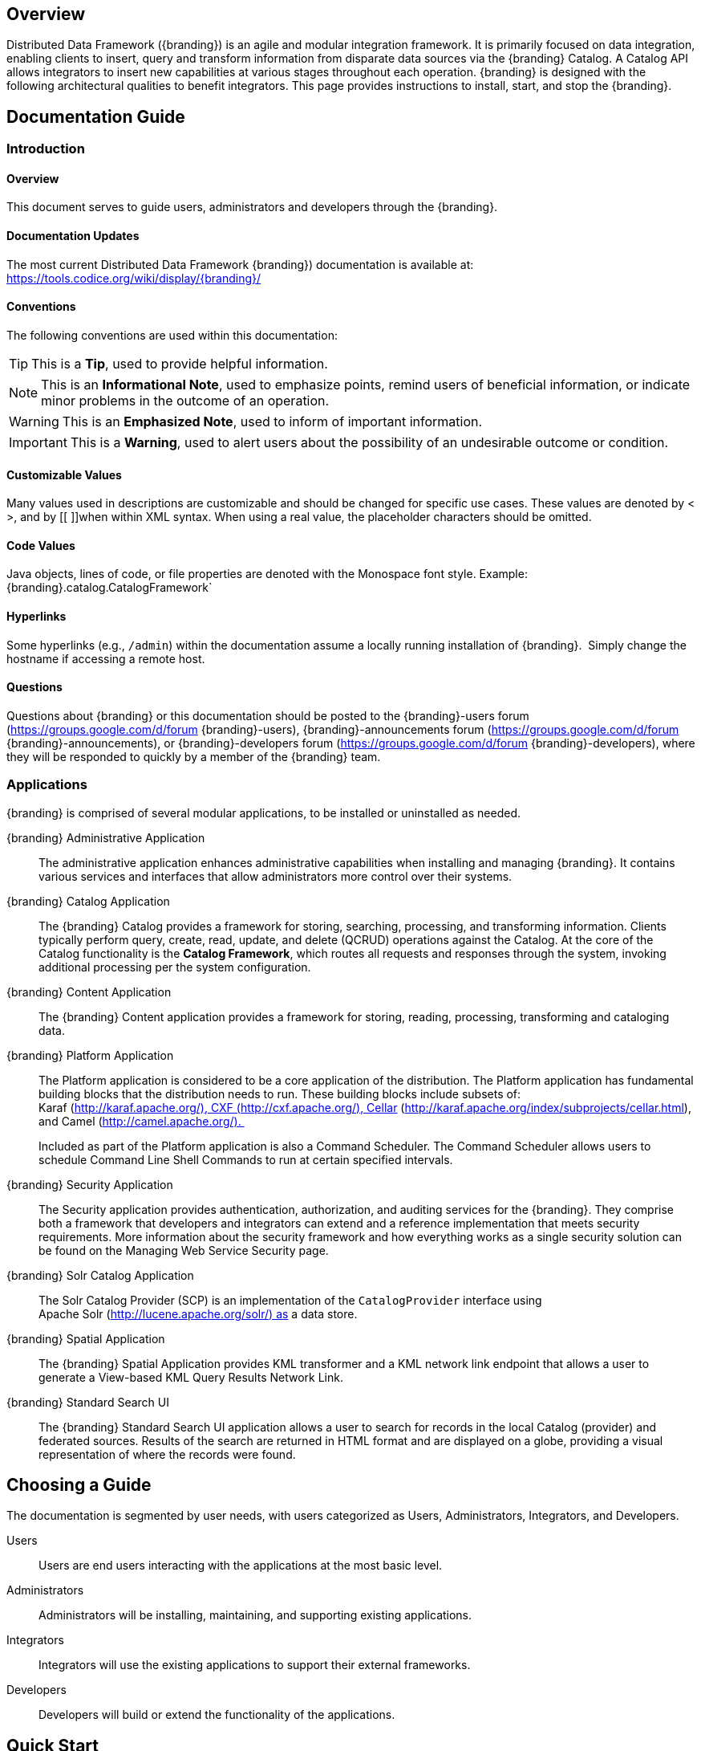
== Overview
Distributed Data Framework ({branding}) is an agile and modular integration framework. It is primarily focused on data integration, enabling clients to insert, query and transform information from disparate data sources via the {branding} Catalog. A Catalog API allows integrators to insert new capabilities at various stages throughout each operation. {branding} is designed with the following architectural qualities to benefit integrators.
This page provides instructions to install, start, and stop the {branding}.

== Documentation Guide

=== Introduction

==== Overview
This document serves to guide users, administrators and developers through the {branding}. 

==== Documentation Updates
The most current Distributed Data Framework  {branding}) documentation is available at: https://tools.codice.org/wiki/display/{branding}/

==== Conventions
The following conventions are used within this documentation:

[TIP]
====
This is a *Tip*, used to provide helpful information.
====

[NOTE]
====
This is an *Informational Note*, used to emphasize points, remind users of beneficial information, or indicate minor problems in the outcome of an operation.
====

[WARNING]
====
This is an *Emphasized Note*, used to inform of important information.
====

[IMPORTANT]
====
This is a *Warning*, used to alert users about the possibility of an undesirable outcome or condition.
====

==== Customizable Values

Many values used in descriptions are customizable and should be changed for specific use cases. These values are denoted by < >, and by [[ ]]when within XML syntax. When using a real value, the placeholder characters should be omitted.

==== Code Values

Java objects, lines of code, or file properties are denoted with the Monospace font style. Example:  {branding}.catalog.CatalogFramework`

==== Hyperlinks

Some hyperlinks (e.g., `/admin`) within the documentation assume a locally running installation of {branding}.  Simply change the hostname if accessing a remote host.

==== Questions
Questions about {branding} or this documentation should be posted to the {branding}-users forum (https://groups.google.com/d/forum {branding}-users), {branding}-announcements forum (https://groups.google.com/d/forum {branding}-announcements), or {branding}-developers forum (https://groups.google.com/d/forum {branding}-developers), where they will be responded to quickly by a member of the {branding} team.

=== Applications

{branding} is comprised of several modular applications, to be installed or uninstalled as needed.

{branding} Administrative Application::
The administrative application enhances administrative capabilities when installing and managing {branding}. It contains various services and interfaces that allow administrators more control over their systems.
{branding} Catalog Application::
The {branding} Catalog provides a framework for storing, searching, processing, and transforming information.
Clients typically perform query, create, read, update, and delete (QCRUD) operations against the Catalog.
At the core of the Catalog functionality is the *Catalog Framework*, which routes all requests and responses through the system, invoking additional processing per the system configuration.
{branding} Content Application::
The {branding} Content application provides a framework for storing, reading, processing, transforming and cataloging data.
{branding} Platform Application::
The Platform application is considered to be a core application of the distribution. The Platform application has fundamental building blocks that the distribution needs to run.
These building blocks include subsets of: Karaf (http://karaf.apache.org/), CXF (http://cxf.apache.org/), Cellar (http://karaf.apache.org/index/subprojects/cellar.html), and Camel (http://camel.apache.org/). 
+
Included as part of the Platform application is also a Command Scheduler. The Command Scheduler allows users to schedule Command Line Shell Commands to run at certain specified intervals.
{branding} Security Application::
The Security application provides authentication, authorization, and auditing services for the {branding}. They comprise both a framework that developers and integrators can extend and a reference implementation that meets security requirements. More information about the security framework and how everything works as a single security solution can be found on the Managing Web Service Security page.
{branding} Solr Catalog Application::
The Solr Catalog Provider (SCP) is an implementation of the `CatalogProvider` interface using Apache Solr (http://lucene.apache.org/solr/) as a data store.
{branding} Spatial Application::
The {branding} Spatial Application provides KML transformer and a KML network link endpoint that allows a user to generate a View-based KML Query Results Network Link.
{branding} Standard Search UI::
The {branding} Standard Search UI application allows a user to search for records in the local Catalog (provider) and federated sources. Results of the search are returned in HTML format and are displayed on a globe, providing a visual representation of where the records were found.

== Choosing a Guide
The documentation is segmented by user needs, with users categorized as Users, Administrators, Integrators, and Developers. 

Users::
Users are end users interacting with the applications at the most basic level. 

Administrators::
Administrators will be installing, maintaining, and supporting existing applications.

Integrators::
Integrators will use the existing applications to support their external frameworks.

Developers::
Developers will build or extend the functionality of the applications. 

== Quick Start

Distributed Data Framework ({branding}) is an agile and modular integration framework.  It is primarily focused on data integration, enabling clients to insert, query and transform information from disparate data sources via the {branding} Catalog. A Catalog API allows integrators to insert new capabilities at various stages throughout each operation.  {branding} is designed with the following architectural qualities to benefit integrators.

=== Quick Start
This quick tutorial will demonstrate:

- [*] Installation
- [*] Catalog Capabilities: Ingest and query using every endpoint
- [*] Use of the Content Framework
- [*] Metrics Reporting

==== Prerequisites
Review link:prerequisites.html[Prerequisites] to ensure all system prerequisites are met.

==== Install {branding}

. Install {branding} by unzipping the zip file. This will create an installation directory, which is typically created with the name and version of the application. This installation directory will be referred to as `<DISTRIBUTION_INSTALL_DIR>`. Substitute the actual directory name in place of this.
. Start {branding} by running the `<DISTRIBUTION_INSTALL_DIR>/bin/ddf` script (or `ddf.bat` on Windows).
. Verify the distribution is running.
. Go to https://localhost:8993/admin.
. Enter the default username of "admin" (no quotes) and the password of "admin" (no quotes).
. Follow the install instructions for more extensive install guidance, or use the command line console (which appears after the  <DISTRIBUTION_INSTALL_DIR>/bin/ddf script starts) to install a few applications as mentioned below.
+
----
app:start catalog-app
app:start content-app
app:start solr-app
----
+
[WARNING]
====
Other applications may be installed at a later time.
====
+
. After the installation has been configured the instance should be restarted.
. Go to https://localhost:8993/services and verify five REST services are available: admin, application, metrics, catalog, and catalog/query.
. Click on the links to each REST service's WADL to see its interface.
. In the Admin Console (at /admin), configure the system settings.
.. Enter the username of "admin" (no quotes) and the password "admin" (no quotes).
.. Select Platform app
.. Select Platform Global Configuration.
.. Enter the port and host where the distribution is running.

==== Catalog Capabilities

. Create an entry in the Catalog by ingesting a valid GeoJson file (attached to this page). This ingest can be performed using:
.. A REST client, such as Google Chrome's Advanced REST Client. OR
.. Using the following curl command to POST to the Catalog REST CRUD endpoint.
+
.Windows Example
----
curl.exe -H "Content-type: application/json;id=geojson" -i -X POST -d @"C:\path\to\geojson_valid.json" https://localhost:8181/services/catalog
----
+
.*NIX Example
----
curl -H "Content-type: application/json;id=geojson" -i -X POST -d @geojson_valid.json https://localhost:8993/services/catalog
----
+
Where:
*-H* adds an HTTP header. In this case, Content-type header `application/json;id=geojson` is added to match the data being sent in the request.
*-i* requests that HTTP headers are displayed in the response.
*-X* specifies the type of HTTP operation. For this example, it is necessary to POST (ingest) data to the server.
*-d* specifies the data sent in the POST request. The @ character is necessary to specify that the data is a file.
+
The last parameter is the URL of the server that will receive the data.
+
This should return a response similar to the following (the actual catalog ID in the id and Location URL fields will be different):
+
.Sample Response
[source,http,linenums]
----
HTTP/1.1 201 Created
Content-Length: 0
Date: Mon, 22 Apr 2013 22:02:22 GMT
id: 44dc84da101c4f9d9f751e38d9c4d97b
Location: https://localhost:8993/services/catalog/44dc84da101c4f9d9f751e38d9c4d97b
Server: Jetty(7.5.4.v20111024)
----
+
. Verify the entry was successfully ingested by entering in a browser the URL returned in the POST response's HTTP header. For instance in our example, it was `/services/catalog/44dc84da101c4f9d9f751e38d9c4d97b`. This should display the catalog entry in XML within the browser.
. Verify the catalog entry exists by executing a query via the OpenSearch endpoint.
. Enter the following URL in a browser /services/catalog/query?q=ddf. A single result, in Atom format, should be returned.

==== Use of the Content Framework
Using the Content framework's directory monitor, ingest a file so that it is stored in the content repository with a metacard created and inserted into the Catalog.

. In the Web Console, select the Configuration tab.
. Select the *Content Directory Monitor*.
. Set the directory path to *inbox*.
. Click the *Save* button.
. Copy the attached link:geojson_valid.json[geojson] file to the `<DISTRIBUTION_INSTALL_DIR>/inbox` directory.
+
The Content Framework will:
+
.. ingest the file,
.. store it in the content repository at <DISTRIBUTION_INSTALL_DIR>/content/store/<GUID>/geojson_valid.json,
.. look up the GeoJson Input Transformer based on the mime type of the ingested file,
.. create a metacard based on the metadata parsed from the ingested GeoJson file, and
.. insert the metacard into the Catalog using the CatalogFramework.
+
Note that XML metadata for text searching is not automatically generated from GeoJson fields.
. Verify GeoJson file was stored using the Content REST endpoint.
.. Install the feature content-rest-endpoint using the Features tab in the Web Console.
.. Send a GET command to read the content from the content repository using the Content REST endpoint. This can be done using curl command below. Note that the GUID will be different for each ingest. The GUID can be determined by           going to the <DISTRIBUTION_INSTALL_DIR>/content/store directory and copying the sub-directory in this folder (there should only be one).

.*NIX Example
[source]
----
curl -X GET https://localhost:8993/services/content/c90147bf86294d46a9d35ebbd44992c5
----

The response to the GET command will be the contents of the geojson_valid.json file originally ingested.

=== Metrics Reporting

Complete the following procedure now that several queries have been executed.
. Open the Web Console (/system/console/metrics).
. Select the PNG link for Catalog Queries under the column labeled 1h (one hour). A graph of the catalog queries that were performed in the last hour is displayed.
. Select the browser's back button to return to the Metrics tab.
. Select the XLS link for Catalog Queries under the column labeled 1d (one day).

.Handy Tip
[TIP]
====
Based on the browser's configuration, the .xls file will be downloaded or automatically displayed in Excel.
====

== Using {branding}

=== Overview
Distributed Data Framework ({branding}) is an agile and modular integration framework.  It is primarily focused on data integration, enabling clients to insert, query and transform information from disparate data sources via the {branding} Catalog. A Catalog API allows integrators to insert new capabilities at various stages throughout each operation.  {branding} is designed with the following architectural qualities to benefit integrators.

=== Understanding Metadata and Metacards
Metadata is information about a resource, organized into a schema to make it possible to search against. The {branding} Catalog stores this metadata and allows access to it. If desired, the {branding} Content application can be installed to store the resources themselves. Metacards are single instances of metadata, representing a single record, in the Metadata Catalog (MDC). Metacards follow one of several schemas to ensure reliable, accurate, and complee metadata. Essentially, Metacards function as containers of metadata.

=== Populating Metacards (during ingest)
Upon ingest, a metacard transformer will read the data from the ingested file and populate the fields of the metacard. Exactly how this is accomplished depends on the origin of the data, but most fields (except id) are imported directly.

=== Searching Metadata

{branding} provides the capability to search the Metadata Catalog (MDC) for metadata. There are a number of different types of searches that can be performed on the MDC, and these searches are accessed using one of several interfaces.
This section provides are very high level overview of introductory concepts of searching with {branding}. These concepts are expanded upon in later sections.

==== Search Types
There are four basic types of metadata search. Additionally, any of the types can be combined to create a compound search.

===== Contextual Search
A contextual search is used when searching for textual information. It is similar to a Google search over the metadata contained in the MDC. Contextual searches may use wildcards, logical operators, and approximate matches.

===== Spatial Search
A spatial search is used for Area of Interest (AOI) searches. Polygon and point radius searches are supported. Specifically, the spatial search looks at the metacards' location attribute and coordinates are specified in WGS 84 decimal degrees.

===== Temporal Search
A temporal search finds information from a specific time range.  Two types of temporal searches are supported, relative and absolute.  Relative searches contain an offset from the current time, while absolute searches contain a start and an end timestamp. Temporal searches can look at the effective date attribute or the modified date.

===== Datatype
A datatype search is used to search for metadata based on the datatype, and optional versions.  Wildcards (*) can be used in both the datatype and version fields.  Metadata that matches any of the datatypes (and associated versions if specified) will be returned.  If a version is not specified, then all metadata records for the specified datatype(s) regardless of version will be returned.

===== Compound Search
These search types may be combined to create Compound searches. For example, a Contextual and Spatial search could be combined into one Compound search to search for certain text in metadata in a particular region of the world.

==== Search Interfaces

===== {branding} Search UI Application
The {branding} Search UI application provides a graphic interface to return results in HTML format and locate them on an interactive globe or map. For more details on using this application, go to {branding} Search UI User's Guide.

===== SSH
Additionally, it is possible to use a client script to remotely access {branding} via SSH and send console commands to search and ingest data.

=== Catalog Search Result Objects
Data is returned from searches as Catalog Search Result objects. This is a subtype of Catalog Entry that also contains additional data based on what type of sort policy was applied to the search.
Because it is a subtype of Catalog Entry, a Catalog Search Result has all Catalog Entry’s fields such as metadata, effective time, and modified time. It also contains some of the following fields, depending on type of search, that are populated by {branding} when the search occurs:

* Distance: Populated when a point radius spatial search occurs. Numerical value that indicates the result’s distance from the center point of the search.
* Units: Populated when a point radius spatial search occurs. Indicates the units (kilometer, mile, etc.) for the distance field.
* Relevance: Populated when a contextual search occurs. Numerical value that indicates how relevant the text in the result is to the text originally searched for.

==== Search Programmatic Flow
Searching the catalog involves three basic steps:

. Define the search criteria (contextual, spatial, temporal, or compound – a combination of two or more types of searches).
.. Optionally define a sort policy and assign it to the criteria.
.. For contextual search, optionally set the `fuzzy` flag to `true` or `false` (the default value for the `Metadata Catalog` `fuzzy` flag is `true`, while the `portal` default value is `false`).
.. For contextual search, optionally set the caseSensitive flag to true (the default is that caseSensitive flag is NOT set and queries are not case sensitive). Doing so enables case sensitive matching on the search criteria. For example, if caseSensitive is set to true and the phrase is “Baghdad” then only metadata containing “Baghdad” with the same matching case will be returned. Words such as “baghdad”, “BAGHDAD”,  and “baghDad” will not be returned because they do not match the exact case of the search term.
. Issue a search
. Examine the results

These steps are performed in the same basic order but using different classes depending on whether the Web services or Search UI interfaces are used.

===== Sort Policies
Searches can also be sorted according to various built-in policies. A sort policy is applied to the search criteria after its creation but before the search is issued. The policy specifies to the {branding} the order the MDC search results should be in when they are returned to the requesting client. Only one sort policy may be defined per search.
There are three policies available.

[cols="4" options="header"]
|===

|Sort Policy
|Sorts By
|Default Order
|Available for

|Temporal
|The catalog search result’s effective time field
|Newest to oldest
|All Search Types

|Distance
|The catalog search result’s distance field
|Nearest to farthest
|Point-Radius Spatial searches

|Relevance
|The catalog search result’s relevance field
|Most to least relevant
|Contextual

|===

If no sort policy is defined for a particular search, the temporal policy will automatically be applied.

[WARNING]
====
For Compound searches, the parent Compound search’s sort policy is used.
For example, if a Spatial search and Contextual search are the components of a Compound search, the Spatial search might have a distance policy and the Contextual search might have a relevance policy.
The parent Compound search, though, does not use the policy of its child objects to define its sorting approach.
The Compound search itself has its own temporal sort policy field that it will use to order the results of the search.
====

== Prerequisites
* Supported platforms are *NIX - Unix/Linux/OSX, Solaris, and Windows.
* JDK8 must be installed (http://www.oracle.com/technetwork/java/javase/downloads/index.html).
* The JAVA_HOME environment variable must be set to the location where the JDK is installed.

.Example of Setting Up on *NIX
----
JAVA_HOME=/usr/java/jdk1.8.0
export JAVA_HOME
----

.Example of Setting Up JAVA_HOME on Windows
----
set JAVA_HOME=C:\Program Files\Java\jdk1.8.0
----

.*NIX
[WARNING]
====
Unlink `/usr/bin/java` if it is already linked to a previous version of the JRE:
unlink `/usr/bin/java`
====

[TIP]
====
Verify that the JAVA_HOME was set correctly.

.*NIX
----
echo $JAVA_HOME
----

.Windows
----
echo %JAVA_HOME%
----
====

* {branding} installation zip file.
* A web browser.
* For Linux systems, increase the file descriptor limit by editing `/etc/sysctl.conf` to include or change the following:

.File Descriptor Limit
----
fs.file-max = 6815744
----

.Restart
[WARNING]
====
For the change to take effect, a restart is required.
====

.Restart Command
----
init 6
----

[IMPORTANT]
====
The Administration Web Console is not compatible with Internet Explorer.
====

== Installing
[TIP]
====
The *NIX commands listed next to the steps were performed on a default installation of Red Hat Enterprise Linux 5.4. Permission maintenance is not mentioned in this article, but all files should be owned by the running user, regardless of platform.
====

.{branding} Installation Types
[NOTE]
====
{branding} can be installed using a single distribution zip file that contains all of the {branding} applications already installed,
OR
A custom {branding} installation can be performed by using the {branding} kernel distribution zip file then hot deploying the desired {branding} apps into the running {branding} kernel's <INSTALL_DIRECTORY>/deploy directory.
====

[IMPORTANT]
====
Although {branding} can be installed by any user, it is recommended for security reasons to have a non-root user execute the {branding} installation.
====

=== Use the {branding} Distribution Zip to Install
* After the prerequisites have been met, as a root user if for *NIX, change the current directory to the desired install location. This will be referred to as <INSTALL_DIRECTORY>.

.*NIX Tip
[TIP]
It is recommended that the root user create a new install directory that can be owned by a non-root user (e.g., ddf-user). The non-root user (e.g., ddf-user) can now be used for the remaining installation instructions.

.Example: Create a Directory and Switch User on *NIX
----
mkdir new_installation
chown ddf-user:ddf-group new_installation

su - ddf-user
----

* Change the current directory to location of zip file (ddf-X.Y.zip).

.Example: Where the Zip File may be Located in *NIX
----
cd /home/user/cdrom
----

.Windows (Example assumes {branding} has been downloaded to the D drive)
----
cd D:\
----
* Copy ddf-X.Y.zip to <INSTALL_DIRECTORY>.

.*NIX
----
cp ddf-X.Y.zip <INSTALL_DIRECTORY>
----

.Windows
----
copy ddf-X.Y.zip <INSTALL_DIRECTORY>
----

* Change the current directory to the desired install location.

.*NIX or Windows
----
cd <INSTALL_DIRECTORY>
----

* The {branding} zip is now located within the `<INSTALL_DIRECTORY>`. Unzip ddf-X.Y.zip.

.*NIX
----
unzip ddf-X.Y.zip
----

.Example: Use Java to Unzip in Windows
----
"C:\Program Files\Java\jdk1.8.0\bin\jar.exe" xf ddf-X.Y.zip
----

* Run {branding} using the appropriate script.

.*NIX
----
<INSTALL_DIRECTORY>/ddf-X.Y/bin/ddf
----

.Windows
----
<INSTALL_DIRECTORY>/ddf-X.Y/bin/ddf.bat
----
* Wait for the console prompt to appear.

.Command Prompt when Initially Loaded
----
ddf@local>
----

* The distribution takes a few moments to load depending on the hardware configuration. Execute the following command at the command line for status:

.View Status
----
ddf@local>list
----

* Proceed to Configuration.

==== (Option 1/Preferred Method) Continue Setup and Installation Using the Installer Module of the Admin UI
Installer Module.

==== (Option 2/Part 1) Custom Installation Using the {branding} Kernel Distribution Zip
* After the prerequisites have been met, as a root user if for *NIX, change the current directory to the desired install location. This will be referred to as `<INSTALL_DIRECTORY>`.

[NOTE]
====
It is recommended that the root user create a new install directory that can be owned by a non-root user (e.g., ddf-user). The non-root user (e.g., ddf-user) can now be used for the remaining installation instructions.
====

.Example: Create a Directory and Switch User on *NIX
----
mkdir new_installation
chown ddf-user:ddf-group new_installation

su - ddf-user
----

* Change the current directory to the location of zip file (ddf-kernel-X.Y.zip).

.Example: Where the Zip File may be Located
----
cd /home/user/cdrom
----

.Windows (Example Assumes {branding} has been Downloaded to the D Drive)
----
cd D:\
----

* Copy ddf-kernel-X.Y.zip to <INSTALL_DIRECTORY>.

.*NIX
----
cp ddf-kernel-X.Y.zip <INSTALL_DIRECTORY>
----

.Windows
----
copy ddf-kernel-X.Y.zip <INSTALL_DIRECTORY>
----

* Change the current directory to the desired install location.

.*NIX or Windows
----
cd <INSTALL_DIRECTORY>
----

* The {branding} kernel zip is now located within the `<INSTALL_DIRECTORY>`. Unzip `ddf-kernel-X.Y.zip`.

.*NIX
----
unzip ddf-kernel-X.Y.zip
----

.Example: Using Java to Unzip in Windows
----
"C:\Program Files\Java\jdk1.8.0\bin\jar.exe" xf ddf-kernel-X.Y.zip
----

* Configure global properties in <INSTALL_DIRECTORY>/etc/system.properties
.system.properties
----
org.codice.ddf.system.protocol=https://
org.codice.ddf.system.hostname=localhost
org.codice.ddf.system.httpsPort=8993
org.codice.ddf.system.httpPort=8181
org.codice.ddf.system.port=8993
org.codice.ddf.system.rootContext=/services

# Set the system information properties
org.codice.ddf.system.siteName=ddf.distribution
org.codice.ddf.system.siteContact=
org.codice.ddf.system.version=<latest version>
org.codice.ddf.system.organization=Codice Foundation
----

* If the {branding} Standalone Solr Server will be installed later, an additional configuration step is required for the {branding} kernel. Add the following lines to the bottom of the `<INSTALL_DIR>/etc/org.ops4j.pax.web.cfg` file:

.Additional Configuration Step
----
# Jetty Configuration
org.ops4j.pax.web.config.file={karaf.home}/etc/jetty.xml
----

* Run the {branding} kernel using the appropriate script.

.*NIX
----
<INSTALL_DIRECTORY>/ddf-kernel-X.Y/bin/ddf
----

.Windows
----
<INSTALL_DIRECTORY>/ddf-kernel-X.Y/bin/ddf.bat
----

* Wait for the console prompt to appear.
.Command Prompt when Initially Loaded
----
ddf@local>
----
The distribution takes a few moments to load depending on the hardware configuration. Execute the following command at the command line for status:

.View Status
----
ddf@local>list
----
The list of bundles should look similar to this:

.{branding} Kernel List of Apps Installed
----
ddf@local>list
START LEVEL 100 , List Threshold: 50
   ID   State         Blueprint      Spring    Level  Name
[ 111] [Active     ] [            ] [       ] [   80] Commons IO (2.1.0)
[ 112] [Resolved   ] [            ] [       ] [   80] {branding} :: Distribution :: Web Console (2.3.0)
                                       Hosts: 76
[ 113] [Active     ] [Created     ] [       ] [   80] {branding} :: Distribution :: Console Branding Plugin (2.3.0)
----

* Verify that the following {branding} kernel's features are installed by executing the `features:list` command and filtering for kernel distribution features:

.{branding} Kernel's Installed Features List
----
ddf@local>features:list | grep kernel
[uninstalled] [2.3.1-SNAPSHOT ] custom-karaf-bundles      kernel-2.3.1-SNAPSHOT Customized KARAF Bundles
[installed  ] [2.3.1-SNAPSHOT ] kernel-webconsolebranding kernel-2.3.1-SNAPSHOT {branding} Web Admin Console branding
----

.{branding} Application Installation Dependencies
[WARNING]
====
Please read the installation instructions carefully for each {branding} application because some of the applications depend on other {branding} applications having been previously installed.

The order the {branding} applications are listed below is the recommended order of installation. Each application must be active before installing the next application is installed. The app:list console command can be used to verify the state of each app as it is installed.
====

* Install the Platform application by following the Platform Application Installation instructions.
* Install any optional applications that may be needed for the desired configuration.
** Catalog Application Installation instructions
** Security Application Installation instructions
** Content Application Installation instructions
** Spatial Application Installation instructions
** Solr Catalog Application Installation instructions are included in each of the Solr Catalog configurations. Refer to the appropriate section for the desired Solr Catalog Provider configuration's installation instructions.
*** Embedded Solr Catalog Provider
*** External Solr Catalog Provider
*** Standalone Solr Server
* Proceed to Configuration.

==== (Option 2/Part 2) Configuration
. Open a compatible web browser and log in to the Administrator Console (https://localhost:8993/admin) with username "admin" and password "admin" (no quotes).
. Select the Configuration tab in the Administrator Console.
.. Select Catalog Sorted Federation Strategy.
... In the Maximum start index field, enter the maximum query offset number or keep the default setting. Refer to Standard Catalog Framework for additional information.
... Select the Save button.

==== Verification
At this point, {branding} should be configured and running with a Solr Catalog Provider. New features (endpoints, services, and sites) can be added as needed.

Verification is achieved by checking that all of the {branding} bundles are in an Active state (excluding fragment bundles which remain in a Resolved state).

The following command displays the status of all the {branding} bundles:

.View Status
----
ddf@local>list | grep -i ddf
----
[WARNING]
====
If displayed, the *{branding} :: Distribution :: Web Console* entry should be in the *Resolved* state. This is expected. The {branding} Distribution Web Console is an OSGi bundle fragment. Bundle fragments are distinguished from other bundles in the command line console list by a new line under the its bundle status that states `Hosts`, followed by a bundle number. Bundle fragments remain in the *Resolved* state and can never move to the *Active* state.
====

.Example: Bundle Fragment in the Command Line Console
----
[ 261] [Resolved   ] [            ] [       ] [   80] {branding} :: Distribution :: Web Console (2.2.0)
                                       Hosts: 76
----
[NOTE]
====
For a complete list of installed features/bundles see the {branding} Included Features document.
====

=== {branding} Directory Contents after Installation

During {branding} installation, the major directories shown in the table below are created, modified, or replaced in the destination directory.

[cols="1,8"]
|===

|Directory Name
|Description

|bin
|Scripts to start and stop {branding}

|data
|The working directory of the system – installed bundles and their data

|data/log/ddf.log
|Log file for {branding}, logging all errors, warnings, and (optionally) debug statements. This log rolls up to 10 times, frequency based on a configurable setting (default=1 MB)

|deploy
|Hot-deploy directory – KARs and bundles added to this directory will be hot-deployed (Empty upon {branding} installation)

|docs
|The {branding} Catalog API Javadoc

|etc
|Directory monitored for addition/modification/deletion of third party .cfg configuration files

|etc/ddf
|Directory monitored for addition/modification/deletion of {branding}-related .cfg configuration files (e.g., Schematron configuration file)

|etc/templates
|Template .cfg files for use in configuring {branding} sources, settings, etc., by copying to the etc/ddf directory.

|lib
|The system's bootstrap libraries. Includes the ddf-branding.jar file which is used to brand the system console with the {branding} logo.

|licenses
|Licensing information related to the system

|system
|Local bundle repository. Contains all of the JARs required by {branding}, including third-party JARs.

|===

== Configuring
{branding} can be configured in several ways, depending on need.

=== Configuring via the Admin Console

==== Accessing the Admin Console
Open the admin portal.
* https://localhost:8993/admin
* Enter Username and Password.
[NOTE]
====
The default username/password in admin/admin. To change this, refer to Password Management page.
====

==== Initial Configuration
The first time the {branding} administrator portal runs, the initial configuration steps appear. Click Start to begin.

image::start.png[Start]

On the next screen, general configuration settings such as host address, port and site name can all be configured.

image::general_configuration_settings.png[General Configuration Settings]

Next, choose between a standard installation and a full installation. Individual applications can be added, removed or deactivated later

image::setup_types.png[Setup Types]

The final step of initial configuration is a display of all applications installed and their current status. This tree structure demonstrates how several applications depend on other applications.

[WARNING]
====
Platform App, Admin App, and Security Services App CANNOT be selected or unselected as it is installed by default and can cause errors if removed.
**Security Services App appears to be unselected upon first view of the tree structure, but it is in fact automatically installed with a later part of the installation process.
====

==== Viewing Currently Active Applications

===== Tile View
The first view presented is the Tile View, displaying all active applications as individual tiles.

image::tile_view.png[Tile View]

===== List View
Optionally, active applications can be displayed in a list format by clicking the list view button.

image::list_view.png[List View]

Either view has an > arrow to view more information about the application as currently configured.

===== Configuration
The Configuration tab lists all bundles associated with the application as links to configure any configurable properties of that bundle.

image::configuration_tab.png[Configuration Tab]

===== Details
The Details tab gives a description, version, status, and list of other applications that either required for , or rely on, the current application.

image::details_tab.png[Details Tab]

===== Features
The features tab breaks down the individual features of the application that can be installed or uninstalled as configurable features.

image::features_tab.png[Features Tab,]

==== Managing Applications
The Manage button enables activation/deactivation and adding/removing applications.

image::managing_applications.png[Manage]

===== Activating / Deactivating Applications
The Deactivate button stops individual applications and any dependent apps. Certain applications are central to overall functionality and cannot be deactivated. These will have the Deactivate button disabled. Disabled apps will be moved to a list at the bottom of the page, with an enable button to reactivate, if desired.

[IMPORTANT]
====
Deactivating the platform-app, admin-app, and security-services-app will cause errors within the system, so the capabilities to do so have been DISABLED.
====

===== Adding Applications
The Add Application button is at the end of the list of currently active applications.

===== Removing Applications
To remove an application, it must first be deactivated. This enables the Remove Application button.

===== Upgrading Applications

Each application tile includes an upgrade but to select a new version to install.

==== System Settings Tab
The configuration and features installed can be viewed and edited from the System tab as well, however, it is recommended that configuration be managed from the applications tab.

[IMPORTANT]
====
In general, applications should be managed via the applications tab.
Configuration via this page could result in an unstable system.
Proceed with caution!
====

=== Configuring {branding}

==== Configure {branding} Global Settings

Global configuration settings are configured via the properties file system.properties. These properties can be manually set by editing this file or set via the installer.

===== Configurable Properties

[cols="1,1,1,3,2,1"]
|===
|Title
|Property
|Type
|Description
|Default Value
|Required

|Protocol
|org.codice.ddf.system.protocol
|String
|Default protocol that should be used to connect to this machine.
|https://
|yes

|Host
|org.codice.ddf.system.hostname
|String
|The hostname or IP address used to advertise the system. Do not enter localhost. Possibilities include the address of a single node or that of a load balancer in a multi-node deployment.

NOTE: Does not change the address the system runs on.
|localhost
|yes

|Default Port
|org.codice.ddf.system.port
|String
|The default port used to advertise the system. This should match either the http or https port.

NOTE: Does not change the port the system runs on.
|8993
|yes

|HTTP Port
|org.codice.ddf.system.httpPort
|String
|The http port used by the system.

NOTE: This *DOES* change the port the system runs on.
|8181
|yes

|HTTPS Port
|org.codice.ddf.system.httpsPort
|String
|The https port used by the system.

NOTE: This *DOES* change the port the system runs on.
|8993
|yes

|Root Context
|org.codice.ddf.system.rootContext
|String
|The the base or root context that services will be made available under.
|/services
|yes

////
|Trust Store
|trustStore
|String
|The trust store used for outgoing SSL connections. Path is relative to ddf.home.
|etc/keystores/clientTruststore.jks
|yes

|Trust Store Password
|trustStorePassword
|String
|The password associated with the trust store.
|changeit (encrypted)
|yes

|Key Store
|keyStore
|String
|The key store used for outgoing SSL connections. Path is relative to karaf.home.
|etc/keystores/clientKeystore.jks
|yes

|Key Store Password
|keyStorePassword
|String
|The password associated with the key store.
|changeit (encrypted)
|yes

////

|Site Name
|id
|String
|The site name for {branding}.
|ddf.distribution
|yes

|Version
|version
|String
|The version of {branding} that is running.

This value should not be changed from the factory default.
|2.3.0
|yes

|Organization
|organization
|String
|The organization responsible for this installation of {branding}.
|Codice Foundation
|yes

|Site Contact
|site contact
|String
|The email address of the site contact.
|
|no

|===

==== Manage Features
{branding} includes many components, packaged as features, that can be installed and/or uninstalled without restarting the system. Features are collections of OSGi bundles, configuration data, and/or other features. For more information on the features that come with {branding}, including a list of the ones included, consult the {branding} Included Features page in the Software Version Description Document (SVDD).

.Transitive Dependencies
[NOTE]
====
Features may have dependencies on other features and will auto-install them as needed.
====

===== Install Features Using the Admin Console

. Open the admin console.
.. `https://localhost:8993/admin`
.. Enter Username and Password.
. Select the appropriate application.
. Select the Features tab.
. Select the play arrow under the Actions column for the feature that should be installed.
. Wait for the *Status* to change from *Uninstalled* to *Installed*.

===== Uninstall Features

. Open the admin console.
.. `https://localhost:8993/admin`
.. Enter Username and Password.
. Select the appropriate application.
. Select the stop icon under the Actions column for the feature that should be uninstalled.
. Wait for the *Status* to change from *Installed* to *Uninstalled*.

===== Add Feature Repositories

. Open the web administration console.
.. `https://localhost:8993/system/console`
.. Enter Username and Password
. Select the Features tab.
. Enter the URL of the feature repository (see below) to be added.
. Select the *Add URL* button.
. The new feature repository is added to the list of *Feature Repositories* above the URL field.

There are several ways a new feature repository can be discovered based on the URL entered:

* The URL can contain the fully qualified path to the feature repository, e.g., mvn:https://tools.codice.org/artifacts/content/groups/public/ddf-standard/2.2.0/xml/features. This URL can include the username and password credentials if necessary. e.g., mvn:https://user/password@tools.codice.org/artifacts/content/groups/public/ddf-standard/2.2.0/xml/features. Note that the password will be in clear text.
* The URL can only be the mvn URL, e.g., `mvn:ddf.features/ddf-standard/2.2/xml/features ddf-standard/2.2.0/xml/features`. The feature repositories configured for {branding} will be searched.

Repositories to be searched by {branding} can be configured in one of several ways:

* Set the org.ops4j.pax.url.mvn.repositories property in the `<DDF_INSTALL_DIR>/etc/org.ops4j.pax.url.mvn.cfg` file (most common).
* Set the org.ops4j.pax.url.mvn.settings property in the `<DDF_INSTALL_DIR>/etc/org.ops4j.pax.url.mvn.cfg` file to the maven `settings.xml` file that specifies the repository(ies) to be searched. A `settings.xml` template file for this configuration is provided in `<DDF_INSTALL_DIR>/etc/templates/settings.xml`
* Create a maven `settings.xml` file in the `<USER_HOME_DIR>/.m2` directory of the user running DDF that specifies the repository(ies) to be searched (this method is typical for a developer).
* The simplest approach is to specify the fully qualified URL to the feature repository.

==== Known Issues

===== Blank Web Console
{branding} uses Pax Web as part of its HTTP support. Modifying the Pax Web runtime configuration in the web console may cause the web console to freeze.

===== Solution
Use the configuration instructions according to the hardening instructions.
Additional Information
For more information on the Web Console refer to http://felix.apache.org/site/apache-felix-web-console.html

==== Additional Information
For more information on the Web Console refer to http://felix.apache.org/site/apache-felix-web-console.html

=== Configuring {branding} Using the System Console
Follow these steps to configure {branding} using the system console.

[NOTE]
====
System Console instructions are provided in the Console Commands section.
====

==== Manage Features
{branding} includes many components, packaged as features, that can be installed and/or uninstalled without restarting the system. Features are collections of OSGi bundles, configuration data, and/or other features. For more information on the features that come with {branding}, including a list of the ones included, consult the {branding} Included Features page in the Software Version Description Document (SVDD).

.Transitive Dependencies
[NOTE]
====
Features may have dependencies on other features and will auto-install them as needed.
====

===== Install Features
. Determine which feature to install by viewing the available features on {branding}. +
`ddf@local>features:list`
. The console outputs a list of all features available (installed and uninstalled). A snippet of the list output is shown below (the versions may differ based on the version of {branding}being run):

----
State         Version          Name                          Repository  Description
[installed  ] [2.0.1         ] ddf-core                      ddf-2.1.0
[uninstalled] [2.0.1         ] ddf-sts                       ddf-2.1.0
[installed  ] [2.0.1         ] ddf-security-common           ddf-2.1.0
[installed  ] [2.0.1         ] ddf-resource-impl             ddf-2.1.0
[uninstalled] [2.0.1         ] ddf-source-dummy              ddf-2.1.0
----

. Install the desired feature. +
`ddf@local>features:install ddf-source-dummy`
. Check the feature list to verify the feature was installed. +
`ddf@local>features:list`

----
State         Version          Name                          Repository  Description
[installed  ] [2.0.1         ] ddf-core                      ddf-2.1.0
[uninstalled] [2.0.1         ] ddf-sts                       ddf-2.1.0
[installed  ] [2.0.1         ] ddf-security-common           ddf-2.1.0
[installed  ] [2.0.1         ] ddf-resource-impl             ddf-2.1.0
[installed  ] [2.0.1         ] ddf-source-dummy              ddf-2.1.0
----
. Check the bundle status to verify the service is started. +
`ddf@local>list`

The console output should show an entry similar to the following:
----
[ 117] [Active     ] [            ] [Started] [   75] {branding} :: Catalog :: Source :: Dummy (<version>)
----

===== Uninstall Features
. Check the feature list to verify the feature is installed properly. +
`ddf@local>features:list`

----
State         Version          Name                          Repository  Description
[installed  ] [2.0.1         ] ddf-core                      ddf-2.1.0
[uninstalled] [2.0.1         ] ddf-sts                       ddf-2.1.0
[installed  ] [2.0.1         ] ddf-security-common           ddf-2.1.0
[installed  ] [2.0.1         ] ddf-resource-impl             ddf-2.1.0
[installed  ] [2.0.1         ] ddf-source-dummy              ddf-2.1.0
----

. Uninstall the feature. +
`ddf@local>features:uninstall ddf-source-dummy`

[WARNING]
====
Dependencies that were auto-installed by the feature are not automatically uninstalled.
====

. Verify that the feature has uninstalled properly. +
`ddf@local>features:list`

----
State         Version          Name                          Repository  Description
[installed  ] [2.0.1         ] ddf-core                      ddf-2.1.0
[uninstalled] [2.0.1         ] ddf-sts                       ddf-2.1.0
[installed  ] [2.0.1         ] ddf-security-common           ddf-2.1.0
[installed  ] [2.0.1         ] ddf-resource-impl             ddf-2.1.0
[uninstalled] [2.0.1         ] ddf-source-dummy              ddf-2.1.0
----

=== Configuring {branding} using Configuration (.cfg) files
The {branding} can also be configured with configuration (.cfg) files.

[IMPORTANT]
====
Since certain bundles can only be configured using the new `.config` file format, this new file format is now recommended. Please refer to the Configuring {branding} using Configuration (.config) Files section for more details.
====

==== HTTP Port Configuration
[IMPORTANT]
====
Do not use the Web Administration Console to change the HTTP port. While the Web Administration Console's Pax Web Runtime offers this configuration option, it has proven to be unreliable and may crash the system.
====

===== Multiple Local {branding} Nodes
Edit the port numbers in the files in the {branding} install folder. The line numbers relate to 2.1.X releases.

[cols="4" options="header"]
|===

|File to Edit
|Line Number
|Original Value
|Example of New Value

|bin/karaf.bat
|99
|5005
|i.e. 5006

|etc/org.apache.karaf.management.cfg
|27
|1099
|i.e. 1199

|" "
|32
|44444
|i.e. 44445

|etc/org.ops4j.pax.web.cfg
|9
|8181
|i.e. 8281

|" "
|22
|8993
|i.e. 8994

|===

[WARNING]
====
Be sure to note the port number that replaced 8181 then enter that number in the Web Console under the Configuration tab for the *Platform Global Configuration → {branding} Port* entry. Also edit the sitename so that there are no duplicates on your local machine.
====

[WARNING]
====
Only root can access ports<1024 on Unix systems. For suggested ways to run {branding} with ports < 1024 see How do I use port 80 as a non-root user?.
====

=== Configuring {branding} using Configuration (.config) Files

The {branding} can also be configured using `.config` files. Like the Karaf `.cfg` files,
these configuration files must be located in the `<DDF_HOME>/etc/` directory, have a name that matches
the configuration persistence ID (PID) they represent and a `service.pid` property set to the
configuration PID.

As opposed to `.cfg` however, this type of configuration file supports lists within configuration values
(metatype `cardinality` attribute greater than 1).

[IMPORTANT]
====
This new configuration file format *must* be used for any configuration that makes use of lists.
Examples include Web Context Policy Manager (PID: `org.codice.ddf.security.policy.context.impl.PolicyManager`)
and Security STS Guest Claims Handler (PID: `ddf.security.sts.guestclaims`).
====

[WARNING]
====
Only one configuration file should exist for any given PID. The result of having both a `.cfg` and
a `.config` file for the same PID is undefined and could cause the application to fail.
====

The main purpose of the configuration files is to allow administrators to pre-configure {branding}
without having to use the admin console. In order to do so, the configuration files need to be
copied to the `<DDF_HOME>/etc` directory after {branding} zip has been extracted.

Upon start up, all the `.config` files located in `<DDF_HOME>/etc` are automatically read and processed.
Files that have been processed successfully are moved to `<DDF_HOME>/etc/processed` so they will not
be processed again when the system is restarted. Files that could not be processed are moved to the
`<DDF_HOME>/etc/failed` directory.

{branding} also monitors the `<DDF_HOME>/etc` directory for any new `.config` file that gets added.
As soon as a new file is detected, it is read, processed and moved to the appropriate directory based on
whether it was successfully processed or not.

==== Configuring Managed Service Factory Bundles

Services that are created using a Managed Service Factory can be configured using `.config` files as well.
The configuration files follow a different naming convention however. The files must start with the
Managed Service Factory PID, be followed by a unique identifier and have a `.config`
extension. For instance, assuming that the Managed Service Factory PID is `org.codice.ddf.factory.pid`
and two instances of the service need to be configured, files `org.codice.ddf.factory.pid.uniqueID1.config`
and `org.codice.ddf.factory.pid.uniqueID2.config` should be created and added to `<DDF_HOME>/etc`.

The unique identifiers used in the file names have no impact on the order in which the configuration files are
processed. No specific processing order should be assumed. Also, a new service will be created
and configured every time a configuration file matching the Managed Service Factory PID is added
to the directory, regardless of the number used.

These configuration files must also contain a `service.factoryPid` property set to the factory PID
(without the sequential number). They should not however contain the `service.pid` property.

==== File Format

The basic syntax of the `.config` configuration files is similar to the older `.cfg` files but introduces
support for lists and types other than simple strings. The type associated with a property must match
the `type` attribute used in the corresponding `metatype.xml` file when applicable.

The following table shows the format to use for each property type supported.

[cols="1,2,4" options="header"]
|===

|Type
|Format
|Example

|Service PID
|`service.pid` = "servicePid"
|`service.pid = "org.codice.ddf.security.policy.context.impl.PolicyManager"`

|Factory PID
|`service.factoryPid` = "serviceFactoryPid"
|`service.factoryPid = "Csw_Federated_Source"`

|Strings
|`name = "value"`
|`name = "john"`

|Booleans
|`name = B"true\|false"`
|`authorized = B"true"`

|Integers
|`name = I"value"`
|`timeout=I"60"`

|Longs
|`name = L"value"`
|`diameter = L"10000"`

|Floats
|`name = F"value"`
|`cost = F"10.50"`

|Doubles
|`name = D"value"`
|`latitude = D"45.0234"`

|Lists of Strings
|`name = [ "value1", "value2", ... ]`
|`authenticationTypes = [ "/\=SAML\|GUEST", "/admin\=SAML\|basic", "/jolokia\=SAML\|basic", "/system\=basic", "/solr\=SAML\|PKI\|basic", "/sources\=SAML\|basic", "/security-config\=SAML\|basic" ]`

|Lists of Integers
|`name = I[ "value1", "value1", ... ]`
|`sizes = I[ "10", "20", "30" ]`

|===

[NOTE]
====
* Lists of values can be prefixed with any of the supported types (`B`, `I`, `L`, `F` or `D`)
* To prevent any configuration issues, the `=` signs used in values should be escaped using `\`
====

.Sample configuration file
----
service.pid="org.codice.ddf.security.policy.context.impl.PolicyManager"

authenticationTypes=["/\=SAML|GUEST","/admin\=SAML|basic","/jolokia\=SAML|basic","/system\=basic","/solr\=SAML|PKI|basic","/sources\=SAML|basic","/security-config\=SAML|basic","/search\=basic"]

realms=["/\=karaf"]

requiredAttributes=["/\=","/admin\={http://schemas.xmlsoap.org/ws/2005/05/identity/claims/role\=admin}","/solr\={http://schemas.xmlsoap.org/ws/2005/05/identity/claims/role\=admin}","/jolokia\={http://schemas.xmlsoap.org/ws/2005/05/identity/claims/role\=admin}","/system\={http://schemas.xmlsoap.org/ws/2005/05/identity/claims/role\=admin}","/security-config\={http://schemas.xmlsoap.org/ws/2005/05/identity/claims/role\=admin}"]

whiteListContexts=["/services/SecurityTokenService","/services/internal/metrics","/services/saml","/proxy","/services/csw"]
----


=== Enable and Configure HTTP to HTTPS Proxy



What it does: This feature proxies http to https.

When to use: Use this feature when you have legacy clients that can’t use HTTPS.



==== How to install this feature using the DDF terminal:
	Note: If DDF has not been installed, use the “How to install this feature using the AdminUI” guide found below

1.) Launch the DDF application.

2.) In the DDF console, type the command “features:install platform-http-proxy”



==== How to install this feature using the AdminUI:


1.) Navigate your browser to https://localhost:8993/admin/index.html. The admin console appears.

1.a) If this is not a new install, skip to step 9

2.) At the admin console, click on “Start” to begin the setup process. The general settings page will appear.

3.) Configure the general settings by entering in values for the “Protocol”, “Host”, “Port”, “Site Name”, and “Organization.” Descriptions for these settings can be found on the “Configure general settings” page.

4.) Click “Next” and the “Setup Types” page appears.

5.) Choose whichever setup type that corresponds to the suite of applications you would like installed.

6.) [Optional] Click “Customize” and a window appears allowing you to customize which features will be included in your installation.

7.) Click “Next” and the installation begins

8.) Once the installation is finished, click “Finish” to conclude the setup and the page will refresh.

9.) On the left hand side of the screen, select the “Applications” tab.

10.) Under “Active Applications” choose the “>” arrow under “DDF Platform”. This will bring up the configuration page for the DDF Platform application. This arrow is shown here circled in red:

image::platform_circled.png[Platform Circled]

11.) Under the “DDF Platform” heading, choose the “Features” tab. The features tab shows us all the features we can install to the currently selected app.

12.) Scroll through the list of features and find “platform-http-proxy.” The feature will be listed as “Uninstalled” click on the arrow button to the right of the word “Uninstalled” in order to install the platform-http-proxy. This arrow button is shown here circled in red:

image::proxy_install_circled.png[Proxy Install Button Circled]



==== Configuring the proxy:
Note: The hostname should be set by default. Only configure the proxy if this is not working.


1.) Navigate your browser to https://localhost:8993/admin/index.html. The admin console appears.

2.) On the left hand side of the screen, select the “Applications” tab.

3.) Under “Active Applications” choose the “>” arrow under “DDF Platform”. This will bring up the configuration page for the DDF Platform application. This arrow is shown here circled in red:

image::platform_circled.png[Platform Circled]

4.) Under the “DDF Platform” heading, ensure that the “Configuration” tab is selected.

5.) Under the “Name” heading, select “HTTP to HTTPS Proxy Settings” and the settings menu appears.

6.) Under “Hostname”, enter in the Hostname to use for HTTPS connection in the proxy.

7.) Click “Save changes” to save the Hostname.




==== Enable SSL for Clients
In order for outbound secure connections (HTTPS) to be made from components like Federated Sources and Resource Readers configuration may need to be updated with keystores and security properties. These values are configured in the <{branding}_INSTALL_DIR>/etc/system.properties file. The following values can be set:

[cols="3" options="header"]
|===

|Property
|Sample Value
|Description

|javax.net.ssl.trustStore
|	etc/keystores/serverTruststore.jks
|The java keystore that contains the trusted public certificates for Certificate Authorities (CA's) that can be used to validate SSL Connections for outbound TLS/SSL connections (e.g. HTTPS). When making outbound secure connections a handshake will be done with the remote secure server and the CA that is in the signing chain for the remote server's certificate must be present in the trust store for the secure connection to be successful.

|javax.net.ssl.trustStorePassword
|changeit
|This is the password for the truststore listed in the above property

|javax.net.ssl.keyStore
|etc/keystores/serverKeystore.jks
|The keystore that contains the private key for the local server that can be used to signing and encryption. This must be set if establishing outgoing 2-way (mutual) SSL connections where the local server must also present it's certificate for the remote server to verify.

|javax.net.ssl.keyStorePassword
|changeit
|The password for the keystore listed above

|javax.net.ssl.keyStoreType
|jks
|The type of keystore

|https.cipherSuites
|TLS_DHE_RSA_WITH_AES_128_CBC_SHA, +
TLS_DHE_RSA_WITH_AES_128_CBC_SHA, +
TLS_DHE_DSS_WITH_AES_128_CBC_SHA, +
TLS_RSA_WITH_AES_128_CBC_SHA
|The cipher suites that are supported when making outbound HTTPS connections

|https.protocols
|TLSv1.1,TLSv1.2
|The protocols that are supported when making outbound HTTPS connections

|===

=== Configuring {branding} with New Certificates
{branding} ships with a default security certificate configured to identify the {branding} instance machine as "localhost." This allows the {branding} distribution to be unzipped and run immediately in a secure manner. If the installer was used to install the {branding} and a hostname other than 'localhost' was given, a new cert for the hostname was generated and added to the keystore. If the hostname was left as 'localhost' or the hostname was changed after installation, in order to access the {branding} instance from another machine over HTTPS (now the default for many services) the default certificates need to be replaced with a certificate that uses the fully qualified hostname of the server running the {branding} instance.

==== Important Terms

[cols="3" options="header"]
|===

|Term
|Definition
|Example

|{branding}_HOME
|The path to the unzipped {branding} distribution
|/opt/ddf/ddf-2.6.0

|alias
|The nickname given to a certificate within a keystore to make it easily identifiable. Normally the alias should be the {branding} instance's FQDN.
|localhost

|certificate
|A combination of an entity's identity information with the entity's public key. The entity can be a person, organization, or something else, but in this case the entity is a computer on the network. To be valid, a certificate must be digitally (cryptographically) signed by a certifcate authority. By signing a certificate, the CA attests that the public key truly belongs to the entity and no one else. See also PKIX.
|<FQDN>.crt

|CN
|Common Name - The FQDN of the {branding} instance as defined within the Certificate.
|search.codice.org

|certification path
|A list of certificates, starting with the server's certificate and followed certificate of the CA who signed the server's CSR. The list of certificates continues, with each subsequent certificate belonging to the CA that signed the current CA's certificate. This chain continues until it reaches a trusted anchor, or root CA certificate. The chain establishes a link between the trust anchor and the server's certificate. See IETF RFC 4158 for details.
|

|chain of trust
|See certification path.
|

|CSR
|Certificate Signing Request. A certificate that has not yet been signed by a certificate auhority.
|<FQDN>.csr

|digital certificate
|See *certificate*.
|

|FQDN
|Fully Qualified Domain Name
|search.codice.org

|HTTPS
|Hyper-Text Transfer Protocol Secure. An encrypted alternative to HTTP.  The HTTP connection is encrypted over TLS. See IETF RFC 2818 for more information.
|https://

|JKS
|Java *keystore*. A dictionary of cryptographic objects (e.g. private keys, certificates) referenced by an *alias*. The JKS format is specific Java.
|

|keystore
|Refers to either a JKS keystore or a PKCS#12 keystore. For the purposes of these instructions a keystore is always a file.
|

|keytool
|The Java keytool is a key and certificate management command line utility.
|

|openssl
|The openssl program is a command line tool for using the various cryptography functions of OpenSSL's crypto library from the shell.
|

|PKCS#12
|Personal Information Exchange Syntax. A standard that allows certifcates, private keys, and optional attributes to be combined into a single file.  See IETF RFC 7292 for more information.
|<FQDN>.p12

|PKIX
|A public key infrastructure also know  as X.509. It is documented in the IEFT RFC 5280 and defines what a *certificate* is.
|

|PORT
|TCP Port of service
|8993

|security certificate
|See *certificate*.
|

|TLS
|Transport Layer Security protocol. Provides privacy and data integrity between client and server. See IETF RFC 5246 for more information.
|

|===

==== Update {branding} Configuration

===== Configure {branding} Web Service Providers
By default Solr, STS server, STS client and the rest of the services use the system property 'org.codice.ddf.system.hostname' which is defaulted to 'localhost' and not to the fully qualified domain name of the {branding} instance. Assuming the {branding} instance is providing these servcies, the configuration must be updated to use the {branding} instance's *fully qualified domain name*  as the service provider.

This can be done by editing the system.properties in <INSTALL_DIRECTORY>/etc/

[IMPORTANT]
====
The process of changing the configuration can cause users to loose access to the {branding} instance via the Web. This includes losing access to the *Admin UI* (https://localhost:8993/admin) and the *Felix console* (https://localhost:8993/system/console). Without access to these bundles, it is not possible to configure the {branding} instance through a Web browser.
====

[TIP]
====
Even if Web access is lost, the {branding} instance can still be configured using the {branding} command line console.
====

. Start the {branding} instance, if it is not already running.
. Go to https://localhost:8993/admin and step through the installer setting the hostname to the instance's FQDN and the port to correct value.

===== Configure Files in HOME Directory Hierarchy

[IMPORTANT]
====
The passwords configured in this section reflect the passwords used decrypt Java keytstores; the passwords tied to the JKS files. Changing these values without also changing the passwords of the JKS causes undesirable behavior.
====
* In `<DDF_HOME>/etc/user.properties`, modify the line:
----
localhost=localhost,group,admin,manager,viewer,webconsole
----
To be:
----
<FQDN>=<PASSWORD>,group,admin,manager,viewer,webconsole
----

* Next ,configure `<DDF_HOME>/etc/system.properties`
[source,bash]
----
#START DDF SETTINGS
# Set the keystore and truststore Java properties
javax.net.ssl.keyStore=etc/keystores/serverKeystore.jks
javax.net.ssl.keyStorePassword=<NewPassword>
javax.net.ssl.trustStore=etc/keystores/serverTruststore.jks
javax.net.ssl.trustStorePassword=<NewPassword>
javax.net.ssl.keyStoreType=jks
----

==== Create Private Key and Certificate Signing Request

[NOTE]
====
These steps assume that `openssl` is installed on the machine as a command line utility.
====

Open a console or terminal and change directory

[source,bash]
----
$> cd <DDF_HOME>/etc/certs
----

Create a new RSA key pair (public and private keys) and use the public key to create a certificate signing request. This happens with a single command to `openssl`

----
$> openssl req -newkey rsa:2048 -keyout <FQDN>.key -out <FQDN>.csr
----

The command will encrypt the private key to protect it. The command prompts for a pass phrase that will decrypt the private key:

----
writing new private key to '....key'
Enter PEM pass phrase:
----
Enter a pass phrase (this documentation uses the pass phrase `changeit`).

The command then prompts for identity information:

* For country, use the same two-letter ISO code as the certificate authority. For the Demo CA, use "US".
* For the "Common Name" or "CN" enter the Fully Qualified Domain Name (FQDN) of the system. An example of a FQDN would be "search.codice.org".

This command creates two files:

* `<FDQN>.csr`, the certificate signing request. The CSR includes the public key that matches the private key.
* `<FQDN>.key`, a private key cryptogrpahically linked to the CSR

==== Sign the CSR to Create a Valid Certificate

[NOTE]
====
This step assume Demo CA signs the CSR. If the CSR is signed by a different CA, skip this step.
====

[source,bash]
----
$> openssl ca -config openssl-demo.cnf -policy policy_anything -passin "pass:secret" -in <FQDN>.csr -out <FQDN>.crt
----

The command prompts:

----
    >Certificate is to be certified until Jul 23 21:06:37 2016 GMT (365 days)
    >Sign the certificate? [y/n]:
----

Enter *y* and select return. It responds:

----
    >1 out of 1 certificate requests certified, commit? [y/n]
----

Enter *y* and select return again.

----
    >Write out database with 1 new entries
    >Data Base Updated
----

A new `.crt` file is writen to the current directory. By default, the certificate is valid for one year. This period can be changed using `openssl` command line options or by editing the `openssl` configuration file, `openssl-demo.cnf`.

==== Create PKCS#12 File
The private key, certificate need to be combined into a new structure that can be imported into the keystore. A chain of trust file also needs to be created and combined with the other objects. A file that conforms to the PKCS#12 specification is created from these objects as an intermediary step in the process.

===== Creating the Chain of Trust

* If the certificate was signed by the Demo CA, skip this step. It is not necessary in because `openssl` adds the issuer's (signer's) certificate to the PKCS12 file to create the complete chain of trust.

* Establasihing a *chain of trust* is imporant if a root CA did not directly sign the CSR. It is  important for establishing a connection between different branches/orgganizations/departments.


[NOTE]
 ====
 Although a single certificate can have only one issuer (cannot have more than one CA signature), different certificate chains can exist for the same target certificate because more than one certificate can exist containing the same subject and public key.
 ====

* Concatenate the certificate from the issuer, all intermediate certificate authorities, and the root authority into a text file.

----
$>  cat mycertfile certificate_authority_certfile > chain.txt
----

This command created the file `chain.txt`. This file an intermediate file used to create the PKCS#12 file.

[WARNING]
====
If a certificate chain file was created, add the following options to the next command:
----
-chain -CAfile chain.txt
----
====

Create the PKCS#12 file. The argument for `-passin` is the password that was used to encrypt the private key. The argument for `-passout` sets the password used to decrypt the PKCS#12 file.

----
$> openssl pkcs12 -in <FQDN>.crt -inkey <FQDN>.key -certfile demoCA/cacert.pem -out <FQDN>.p12 -export -name <FQDN> -passin "pass:changeit" -passout "pass:changeit"
----

[TIP]
====
Use `openssl` can verify a chain of trust for a certificate. For example:
----
openssl verify -CAfile ./demoCA/cacert.pem <FQDN>.crt
----
====

==== Install Signed Certificate Into Key Store
Use the Java keytool to import the signed certificate into the server keystore file. The keytool needs the password word to decrypt the PKCS#12 file (`-srcstorepass`) and the password to decrypt the existing server keystore.

[NOTE]
====
This example assumes the passwords are `changeit`. This example also assumes the server keystore is in the default location and has the default name,  `<DDF_HOME>/etc/keystores/serverKeystore.jks`
====

----
$> keytool -importkeystore -srckeystore <FQDN>.p12 -srcstoretype pkcs12 -destkeystore <DDF_HOME>/etc/keystores/serverKeystore.jks -srcalias <FQDN> -deststorepass changeit -srcstorepass changeit
----

[TIP]
====
Check the contents of a Java keystore with the keytool:

----
keytool -list -keystore <{branding}_HOME>/etc/keystore/serverKeystore.jks
----

Add `-v` to list the entire contents of the key store entries.

----
keytool -list -v -keystore <{branding}_HOME>/etc/keystore/serverKeystore.jks
====

==== Remove localhost Key Entry
The server key store comes configured with a key for localhost. It should be removed when a certificate with the server's FQDN certificate is installed.  If the localhost key exists, the Solr server uses the that key to sign messages. The browser and other client processes will halt when trying to connect to Solr because the client expects common name to be the Solr processes's <FQDN>. Use the keytool to remove the localhost entry:

----
$> keytool -delete -keystore <{branding}_HOME>/etc/keystore/serverKeystore.jks -alias localhost
----

==== Import CA Certificates into the Keystore

* The Demo CA certificate is already imported into the keystore file that is included in the {branding} distribution. If the FQDN certificate was signed by the Demo CA, skip this step.

==== Import CA Certificates into the Trustsore

* The Demo CA certificate is already imported into the truststore file that is included in the {branding} distribution. If the FQDN certificate was signed by the Demo CA, skip this step.
* The truststore is created from the  CA certificates.  The CA should be the only entry needed in the trust store.
----
# import each CA into truststore
$> keytool -import -trustcacerts -alias <CA alias> -file <CA PEM> -keystore serverTruststore.jks
----

[NOTE]
====
When federating with other {branding} instances that do not share the same CA, you will need to import the CA certs from the other federated instances and they will need to import yours.
====

==== Restart and Test
Finally, restart the {branding} instance. Browse the Admin UI at https://<FQDN>:8993/admin to test changes.

[WARNING]
====
If the server's fully qualifiied domain name is not recognized, the name may need to be added to the netowrk's DNS server.
====

[TIP]
====
The {branding} instance can be tested even if there is no entry for the FQDN in the DNS. First, test if the FQDN is already recognized. Execute this command:
----
ping <FQDN>
----
If the command responds with an error mesage such as unknown host, then modify the system's *hosts* file to point the server's FQDN to the loopback address. For example:
----
127.0.0.1    <FQDN>
----

====

=== Configuring a Java Keystore for Secure Communications

[NOTE]
====
The following information was sourced from https://www.racf.bnl.gov/terapaths/software/the-terapaths-api/example-java-client/java-client/setting-up-keystores-with-jetty-and-keytool.
====

==== Create a Client Keystore
The following steps define the procedure for using a PKCS12 certificate. This is the most popular format that is used when exporting from a web browser.

. Obtain a personal ECA cert (client certificate).
.. Open *Internet Explorer → Tools → Options*.
.. Select the Content tab.
.. Select *Certificates*.
.. Select the Personal tab.
.. Select the certificate to be exported. Choose the certificate without a "Friendly Name" and is not the "Encryption Cert".
.. Select the *Export* button.
.. Follow the steps in the Certificate Export Wizard.
.. When a prompt requests to export the private key, select the Yes button.
. Download a jetty 6.1.5 distribution from http://dist.codehaus.org/jetty/jetty-6.1.5/jetty-6.1.5.zip.
. Unpack the jetty distribution and place the client certificate (the one just exported) in the lib directory.
. Navigate to the lib directory of the jetty distribution in a command console.
. Add a cert to a new Java keystore, replacing cert with the name of the PKCS12 keystore to be converted.
. Replace `clientKeystore` with the desired name of the Java keystore: +
`java -cp jetty-6.1.5.jar org.mortbay.jetty.security.PKCS12Import cert.p12 clientKeystore.jks`
. Enter the two passwords when prompted.
.. Input keystore passphrase is the passphrase that is used to protect cert.p12.
.. Output keystore passphrase is the passphrase that is set for the new Java keystore clientKeystore.jks.
. It is recommended to set the private key password to the same as the keystore password due to limitations in Java.
. Run the following command to determine the alias name of the added current entry. It is listed after Alias Name: +
`keytool -list -v -keystore clientKeystore.jks`
. Clone the existing key using the java keytool executable, filling in `<CurrentAlias>`, `<NewAlias>`, `clientKeystore.jks`, and `password` with the correct names. +
`keytool -keyclone -alias "<CurrentAlias>" -dest "<NewAlias>" -keystore clientKeystore.jks -storepass password`
. When prompted for a password, use the same password used when the keystore was created.
. Delete the original alias. +
`keytool -delete -alias "<CurrentAlias>" -keystore clientKeystore.jks -storepass password`

[NOTE]
====
After the keystore is successfully created, delete the jetty files used to perform the import.
====

==== Create a Truststore
.Import the certificate into a Java keystore as a trusted ca certificate. +
`keytool -import -trustcacerts -alias "Trusted Cert" -file trustcert.cer -keystore truststore.jks`
. Enter in a keystore password when prompted.

==== Add a Certificate to an Existing Keystore

. Import the certificate into a Java keystore as a certificate. +
`keytool -importcert -file newcert.cer -keystore clientKeystore.jks -alias "New Alias"`
. Enter in the keystore password, if prompted.

=== Configuring WSS Security

* Add system console to whitelisted contexts.
** `https://localhost:8993/admin`
*** Select {branding} Security.
*** Select *Configuration* tab.
*** Select the *Web Context Policy Manager*.
*** Add `/system/console` to the Whitelisted Contexts


[NOTE]
====
By default, the Catalog Backup Post-Ingest Plugin is *NOT* enabled. To enable, the Enable Backup Plugin configuration item must be checked in the Backup Post-Ingest Plugin configuration.

Enable Backup Plugin: true

Assumes hostname of 'ddf'
====

* Configure Catalog External Solr Catalog Provider
** Change the HTTP URL to: `https://ddf:8993/solr`
* Configure Persistent Store
** Solr URL: `https://ddf:8993/solr`
* Configure Catalog Federation Strategy
** Change Solr URL to: `https://ddf:8993/solr`
* Configure Security STS Client
** Change the STS WSDL Address to: `https://ddf:8993/services/SecurityTokenService?wsdl`
* Configure Security STS Server
** SAML Assertion Lifetime: `86400`
** Change Token Issuer to: `ddf`
** Change Signature Username to: `ddf`
** Change Encryption Username to: `ddf`
* Configure Security STS LDAP Login
** `features:install security-sts-ldaplogin`
** LDAP URL: `ldaps://ddf:1636`
** SSL Keystore Alias: `ddf`
** Configure Platform Global Configuration
** Protocol: `https`
** Host: `ddf`
** Port: `8993`
* Configure the Web Context Policy Manager
** In White Listed Contexts, add /sso
* Configuring the Embedded LDAP

[IMPORTANT]
====
The Embedded LDAP has hard-coded values for the keystore path, truststore path, keystore password, and truststore password (`https://github.com/codice/opendj-osgi/blob/d5021cbac4db831467ceb109ffd7ffd2c734dcd4/embedded/opendj-embedded-server/src/main/resources/config/config.ldif`). So if you are using a non-default keystore and non-default truststore the Embedded LDAP will not work. You will see errors in `<ddf-home>/etc/org.codice.opendj/ldap/logs/errors` similar to the one below:

`21/Jan/2015:08:58:57 -0700] category=CORE severity=NOTICE msgID=458891 msg=The Directory Server has sent an alert notification generated by class org.opends.server.protocols.ldap.LDAPConnectionHandler (alert type org.opends.server.LDAPHandlerDisabledByConsecutiveFailures, alert ID 2425016):  The LDAP connection handler defined in configuration entry cn=LDAP Connection Handler,cn=Connection Handlers,cn=config has experienced consecutive failures while trying to accept client connections:  An error occurred while attempting to initialize the SSL context for use in the LDAP Connection Handler:  An error occurred while trying to load the keystore contents from file ../../keystores/serverKeystore.jks:  IOException(Keystore was tampered with, or password was incorrect) (id=1310782) (LDAPConnectionHandler.java:1324 LDAPConnectionHandler.java:1255 LDAPConnectionHandler.java:1091 LDAPConnectionHandler.java:974).  This connection handler will be disabled`

A workaround is to modify `config.ldif` as seen in the steps below and hot deploy `opendj-embedded-app-<version>.kar.`
====

** The default password in `config.ldif` for `serverKeystore.jks` is `changeit`.  This needs to be modified to password.
*** `ds-cfg-key-store-file: ../../keystores/serverKeystore.jks`
*** `ds-cfg-key-store-type: JKS`
*** `ds-cfg-key-store-pin: password`
*** `cn: JKS`
** The default password in `config.ldif` for `serverTruststore.jks` is `changeit`.  This needs to be modified to password.
*** `ds-cfg-trust-store-file: ../../keystores/serverTruststore.jks`
*** `ds-cfg-trust-store-pin: password`
*** `cn: JKS`
** If using the default keystores and certificates, start the `opendj-embedded
app:start opendj-embedded`
** Shutdown {branding}
*** `<ddf-home>/bin/shutdown -f`
** Add the newly created keystore and truststore
*** put the newly created `serverKeystore.jks` in `<ddf-home>/etc/keystores`
*** put the newly created `serverTruststore.jks` in `<ddf-home>/etc/keystores`
** Configure system properties
*** In `<ddf-home>/etc/system.properties`, modify the keystore and truststore paths and passwords as appropriate.

.system.properties
[source]
----
#START DDF SETTINGS
# Set the keystore and truststore Java properties
javax.net.ssl.keyStore=etc/keystores/serverKeystore.jks
javax.net.ssl.keyStorePassword=password
javax.net.ssl.trustStore=etc/keystores/serverTruststore.jks
javax.net.ssl.trustStorePassword=password
javax.net.ssl.keyStoreType=jks

# Set the global url properties
org.codice.ddf.system.protocol=https://
org.codice.ddf.system.hostname=ddf
org.codice.ddf.system.httpsPort=8993
org.codice.ddf.system.httpPort=8181
org.codice.ddf.system.port=8993
org.codice.ddf.system.rootContext=/services

# HTTPS Specific settings.  If making a Secure Connection not leveraging the HTTPS Jaav libraries and
# classes (e.g. if you are using secure sockets directly) then you will have to set this directly
https.cipherSuites=TLS_DHE_RSA_WITH_AES_128_CBC_SHA,TLS_DHE_RSA_WITH_AES_128_CBC_SHA,TLS_DHE_DSS_WITH_AES_128_CBC_SHA,TLS_RSA_WITH_AES_128_CBC_SHA
https.protocols=TLSv1,TLSv1.1,TLSv1.2
----

* Configure users properties
** In `<ddf-home>/etc/users.properties`, change `localhost=localhost,admin` to `ddf=ddf,admin`

* Start ddf
** For Windows, run `<ddf-home>/bin/ddf.bat`
** For *Nix, run `<ddf-home>/bin/ddf`
** Admin Console: `https://ddf:8993/admin`
** Search UI: https://ddf:8993/search

* Remove system/console from whitelist
** `https://localhost:8993/admin`
*** Select {branding} Security.
*** Select *Configuration* tab.
*** Select the *Web Context Policy Manager*.
*** Remove `/system/console` from the Whitelisted Contexts

=== Configuring DDF to use an LDAP server
[WARNING]
====
The configurations for Security STS LDAP and Roles Claims Handler and Security STS LDAP Login contain plain text default passwords for the embedded LDAP, which is insecure to use in production.
====
Use the encryption service, described in <<Encryption Service>>, on the command line to set passwords for your LDAP server.
Then change the LDAP Bind User Password in the configurations to use the encrypted password.

=== Configuring Solr Catalog Provider

==== Configure the Solr Catalog Provider Data Directory
The Solr Catalog Provider writes index files to the file system. By default, these files are stored under `$DDF_HOME/data/solr/catalog/data`.  If there is inadequate space in `$DDF_HOME`, or if it is desired to maintain backups of the indexes only, this directory can be changed.

In order to change the Data Directory, the `system.properties` file in `$DDF_HOME/etc` must be edited prior to starting {branding}.

.Edit the system.properties file
[source,bash,linenums]
----
# Uncomment the following line and set it to the desired path
#solr.catalog.data.dir=/opt/solr/catalog/data
----

==== Changing the Data Directory after {branding} has ingested data

. Shut down {branding}.
. Create the new directory to hold the indexes.
+
.Make new Data Directory
[source,bash]
----
mkdir /path/to/new/data/dir
----
+
. Copy the indexes to the new directory.
+
.Copy the indexes to the new Directory.
[source,bash]
----
cp /path/to/old/data/dir/* /path/to/new/data/dir/.
----
+
. Set the system.properties file to use the new directory.
+
.Set the SOLR_CATALOG_DATA_DIR
[source,bash]
----
solr.catalog.data.dir=/path/to/new/data/dir
----
+
. Restart {branding}.

=== Configuring {branding} Application and Configuration Clustering

An essential part to the {branding} Clustering solution is the ability to manage applications and configurations among cluster nodes. The following documentation will help in setting up a set of {branding} server nodes in a cluster, and allow an administrator to manage the applications and configurations that are deployed.

==== Set Up {branding} Cluster

===== Initial Setup

The goal of the {branding} Cluster solution is to keep applications and configurations synchronized on every {branding} server. When setting up a {branding} server, it is recommended that only one server is setup per machine (virtual or non-virtual). This means that for each physical machine or virtual machine (VM) that is setup, only one instance of the {branding} is deployed on it. This configuration provides the least complexity in configuration of the {branding} Cluster and allows the {branding} server itself to utilize the resources of the entire system. It is also recommended that all {branding} servers and systems be configured the same. This means that all {branding} server platforms have the same configurations and applications running initially. Also, ensure that all physical and virtual systems running the {branding} servers have the same configuration (e.g., operating system, memory, CPU, etc.).

===== Start and Configure New {branding} Server Node Clusters
Before starting your {branding} cluster nodes, you must first setup your node network configurations. See the Configuring {branding} Clustering For Multicast & Unicast section for more information. To view all of the available nodes, navigate in your browser to the {branding} Admin Console (https://localhost:8993/admin) and click on the tab labeled “Clustered Groups”. Under the group “default”, you should see all running {branding} nodes that have been clustered. It is also possible to move all instances into a named group. In order to perform this action, you must have access to one of the {branding} command line shells directly or utilize Gogo located at https://localhost:8993/system/console/gogo.

[source,bash]
----
features:install cellar
----
The first action that will be performed is the creation of a new group. To create a new cluster group named “mygroup”, execute the following command:

[source,bash]
----
cluster:group-create mygroup
----
This command will create a new cluster group which will not contain any nodes. Execute the following command to view all groups:

[source,bash]
----
cluster:group-list
----
You should see the following output:

[source,bash]
----
Group Members
* [default ] [192.168.1.110:5701* ]
[mygroup ] []
----
As you can see, there are now two groups, the default group and the new group that you have just created. We now need to move the {branding} node out of the “default” group and into “mygroup”. Execute the following commands:
[source,bash]
----
cluster:group-join mygroup 192.168.1.110:5701

cluster:group-quit default 192.168.1.110:5701
----
The first command allows the {branding} node to join the new group. The second command removes the {branding} node from the “default” group.

[source,bash]
----
Group Members
[default ] []
* [mygroup ] [192.168.1.110:5701* ]
----
These commands should be executed on all “production” nodes located in the default group. Note: The default group will always remain and cannot be deleted. It is possible for {branding} nodes to be separated into multiple groups. It is also possible for one {branding} node to exist in multiple groups. These are advanced topics and can be addressed in additional documentation links.

===== Add a {branding} Server Node to the Cluster
There may be a need for an additional {branding} server node after an existing {branding} cluster has already been configured and deployed. It is important that when adding additional nodes, the new node must match the existing nodes in terms of applications and configurations. Therefore it is good practice to copy one of the existing nodes and push that copy to a new virtual machine or server machine instance. This will provide a stabler transition of the new node into the cluster. Once you have setup the new node, you can follow the instructions above to add the new node into the cluster group, if needed.

==== Manage Applications

Application management within the cluster has been designed to function as if you were only managing one instance of {branding}. All {branding} applications are handled at the feature level. Therefore, the Features section of the Admin Console can be used to manage all applications within the {branding} Cluster. The Features section of the Web Console can be accessed by navigating to https://localhost:8993/system/console/features/features in a web browser. Credentials may be required (username and password) to access the console.

From the Features console, the following functions are available:

* Provides a listing of the available features and repositories in the cluster
* Add new repositories to the cluster
* Remove existing repositories from the cluster
* Install features from repositories into the cluster
* Uninstall or remove features from the cluster

For more information on using the console, refer to the {branding} User documentation.

==== Manage Configurations

Just as with Application Management, managing configurations within a cluster was designed to function as if you were configuring one instance of {branding}. There are two areas where {branding} configurations can be modified. Most modifications will occur within the Configurations section of the Web Console. The Web Console can be accessed by navigating to https://localhost:8993/system/console in a web browser. Credentials may be required (username and password) to access the console.

From the Configuration console, the following features are available:

* Provides a listing of the available configurations
* Edit configuration values in the cluster
* Unbind the configuration from the bundle
* Remove the configuration from the cluster

For more information on using the console, refer to the {branding} User's Guide.

===== Control Feature and Configuration Synchronization

There may be instances where certain configurations are to remain local to a certain {branding} node. This behavior can be controlled through the cellar groups configuration. To open this configuration, navigate to Within the configuration list, search for the configuration with name “org.apache.karaf.cellar.groups”. Click on the configuration to view / edit. Within the file you will see many configurations listed with the following format:

[source,bash]
----
[cluster group name] . [configuration type (e.g. feature, configuration, etc.)]. [list type] = [values]
----

These configurations allow you to control the synchronization of features and configurations through blacklists and whitelists. If you do not want a specific feature or configuration to propagate throughout your cluster group, you can put it into a blacklist. By default for all cluster groups, all features are in the white list:

[source,bash]
----
mygroup.features.whitelist.outbound = *
----
with the exception of “`cellar`”:

[source,bash]
----
mygroup.features.blacklist.outbound = cellar
----

As for configurations, by default all configurations are whitelisted with the exception of the following:

[source,bash]
----
mygroup.config.blacklist.outbound = org.apache.felix.fileinstall*, org.apache.karaf.cellar.groups, org.apache.karaf.cellar.node, org.apache.karaf.management, org.apache.karaf.shell, org.ops4j.pax.logging
----
Once you have made your changes, you can save the configuration by pressing the “Save” button.

==== Additional Details

===== Configure {branding} Clustering for Unicast and Multicast
By default, {branding} clustering utilizes TCP-IP unicast for discoverying other {branding} nodes. The hazelcast.xml file located under <{branding} root>/etc/ contains the port and address configurations for network setup. The TCP-IP unicast mode has been setup to allow for manual configuration and control of initial clustering. This configuration is also beneficial for cases where a particular network cannot support multicast or multicast has been turned off for certain reasons. There is a configuration which allows auto-discovery of {branding} nodes and utilizes multicast as a transport. The hazelcast.xml file is configured like the following to allow for TCP-IP unicast discovery of cluster nodes:

[source,xml,linenums]
----
<join>
	<multicast enabled="false">
		<multicast-group>224.2.2.3</multicast-group>
		<multicast-port>54327</multicast-port>
	</multicast>
	<tcp-ip enabled="true">
		<interface>127.0.0.1</interface>
	</tcp-ip>
	<aws enabled="false">
		<access-key>my-access-key</access-key>
		<secret-key>my-secret-key</secret-key>
		<region>us-east-1</region>
	</aws>
</join>
----

As you can see, the multicast option has been set to false and the tcp-ip option is set to true. All systems that will participate in the cluster need to have their ip addresses listed within the interface section highlighted. These modifications must be made for each node. Once these modifications have been made to the hazelcast.xml file, it is recommended that the nodes be restarted.
The following hazelcast.xml configuration would be used for multicast auto-discovery:

[source,xml,linenums]
----
<join>
	<multicast enabled="true">
		<multicast-group>224.2.2.3</multicast-group>
		<multicast-port>54327</multicast-port>
	</multicast>
	<tcp-ip enabled="false">
		<interface>127.0.0.1</interface>
	</tcp-ip>
	<aws enabled="false">
		<access-key>my-access-key</access-key>
		<secret-key>my-secret-key</secret-key>
		<region>us-east-1</region>
	</aws>
</join>
----

As you can see, the multicast option has been set to true and the tcp-ip option is set to false. A multicast group and port can be specified in the file as highlighted above. These modifications must be made for each node. Once these modifications have been made to the hazelcast.xml file, it is recommended that the nodes be restarted.

===== Verify Synchronized {branding} Nodes

In most cases, the {branding} system console should provide you with a listing of all features, repositories, and configurations that are installed on the cluster. There are times when the cluster can become out of sync. This instance may occur if a system has been offline for some time. One way to verify the synchronized lists of the cluster is to run cluster commands from the command line. In order to perform these actions, you must have access to one of the {branding} command line shells directly or through the use of Gogo (http://localhost:8993/system/console/gogo). Once at the command line, execute the following command to see the list of deployed features for your cluster:

[source,bash]
----
cluster:feature-list mygroup
----

This command will list the available features for your cluster group “mygroup”.

[source,bash]
----
Features for cluster group mygroup
Status Version Name
[installed ] [2.2.0 ] catalog-opensearch-endpoint
......
----
To view the cluster group's configurations, execute the following command:

[source,bash]
----
cluster:config-list mygroup
----
This command will show all shared configurations among the cluster group “mygroup”.

[source,bash]
----
----------------------------------------------------------------
Pid: org.ops4j.pax.url.mvn
Properties:
org.ops4j.pax.url.mvn.useFallbackRepositories = false
service.pid = org.ops4j.pax.url.mvn
org.ops4j.pax.url.mvn.disableAether = true
----------------------------------------------------------------
Pid: org.apache.karaf.webconsole
Properties: ....
----

The following command will list all repositories associated with the cluster group “mygroup”:

[source,bash]
----
cluster:features-url-list mygroup
The following will be displayed:
mvn:org.apache.cxf.karaf/apache-cxf/2.7.2/xml/features
mvn:org.apache.activemq/activemq-karaf/5.6.0/xml/features
mvn:ddf.catalog.kml/catalog-kml-app/2.1.0/xml/features
mvn:ddf.mime.tika/mime-tika-app/1.0.0/xml/features
----
If for any reason, any of the lists above do not match the list of features, repositories, or configurations found in the {branding} system consoles, the following command can be executed:

[source,bash]
----
cluster:sync
----

This command should allow for a {branding} node to be synchronized with the rest of the cluster.

==== Check for Active Nodes

Checking whether a node is active or not can be done utilizing the node ping command. In order to use this command you must have access to one of the the {branding} command line shells. A list of nodes can be shown by executing the following command:

[source,bash]
----
cluster:node-list
----
The command should show the following output:

[source,bash]
----
ID Host Name Port
* [192.168.1.110:5701 ] [192.168.1.110 ] [ 5701]
----

The output will show the ID, host name, and port of each active {branding} node in the cluster. The asterisk shows which node you are currently accessing the shell on. Now that you have a listing of node IDs, you can use these to ping other nodes. Execute the following command:

[source,bash]
----
cluster:node-ping
----

The following result will print out until you press ctrl-c:
[source,bash]
----
PING 192.168.1.110:5701
from 1: req=192.168.1.110:5701 time=9 ms
from 2: req=192.168.1.110:5701 time=4 ms
from 3: req=192.168.1.110:5701 time=2 ms
from 4: req=192.168.1.110:5701 time=3 ms
from 5: req=192.168.1.110:5701 time=4 ms
from 6: req=192.168.1.110:5701 time=2 ms
from 7: req=192.168.1.110:5701 time=2 ms
^C
----

The output will provide you with a typical ping result showing connectivity and response times.

=== Configuring Catalog Provider
This scenario describes how to reconfigure {branding} to use a different catalog provider.
This scenario assumes {branding} is already running.

.Use of the Dummy Catalog Provider
[NOTE]
====
This scenario uses the Dummy Catalog Provider as the catalog provider {branding} is being reconfigured to use. This is because the Dummy Catalog Provider is the only other catalog provider shipped with {branding} out of the box. The Dummy Catalog Provider should never be used in a production environment. It is only used for testing purposes.
====

==== Reconfigure

. Uninstall a Catalog Provider (if installed) by completing the procedure in the Uninstalling Features section.
. Install the new Catalog Provider, which will be the , by installing its feature ddf-provider-dummy by completing the instructions in the Installing Features section.
. Verify {branding} is running with the Dummy Provider as its Catalog Provider.
.. Select the Services tab in the Web Console.
.. Locate the column labeled Bundle on the right. If {branding} is running with the Dummy Provider, there is an entry labeled ddf.providers.provider-dummy, as shown below.

.New catalog provider Dummy Provider installed

[source,bash]
----
Id      Type(s)                                              Bundle
325     [ddf.catalog.source.CatalogProvider]                 ddf.providers.provider-dummy (175)
          osgi.service.blueprint.compname DummyProvider
----

=== Configuring Notifications

Notifications are messages that are sent to clients to inform them of some significant event happening in {branding}.  Clients must subscribe to a {branding} notification channel to receive these messages.

==== Usage
{branding} notifications are currently being utilized in the {branding} Catalog application for resource retrieval.  When a user initiates a resource retrieval via the {branding} Standard UI, {branding} opens the channel `/ddf/notification/catalog/downloads`, where notifications indicating the progress of that resource download are sent.  Any client interested in receiving these progress notifications must subscribe to that channel.  When {branding} starts downloading the resource to the client that requested it, a notification with a status of "Started" will be broadcast.  If the resource download fails, a notification with a status of "Failed" will be broadcast.  Or, if the resource download is being attempted again after a failure, "Retry" will be broadcast.

When a notification is received, {branding} Standard UI displays a popup containing the contents of the notification, so a user is made aware of how their downloads are proceeding.

Behind the scenes, the {branding} Standard UI invokes the REST endpoint to retrieve a resource.  In this request, it adds the query parameter "user" with the CometD session ID or the unique User ID as the value.  This allows the CometD server to know which subscriber is interested in the notification.  For example,  http://{branding}_HOST:8993/services/catalog/sources/ddf.distribution/2f5db9e5131444279a1293c541c106cd?transform=resource&user=1w1qlo79j6tscii19jszwp9s2i55 notifications contain the following information:

[cols="1,4,1" options="header"]
|===

|Parameter Name
|Description
|Required by {branding} Standard UI

|application
|"Downloads" for resource retrieval.  This is used as a "type" or category of messages.
|Yes

|title
|Resource/file name for resource retrieval.
|Yes

|message
|Human-readable message containing status and a more detailed message.
|Yes

|timestamp
|Timestamp in milliseconds of when event occurs.
|Yes

|user
|CometD Session ID or unique User ID.
|Yes

|status
|Status of event.
|No

|option
|Resource retrieval option.
|No

|bytes
|Number of bytes transmitted.
|No

|===

==== Receive Notifications

* If interested in retrieve resource notifications, a client must subscribe to the CometD `channel/ddf/notification/catalog/downloads`.
* If interested in all notification types, a client must subscribe to the CometD `channel/ddf/notification/**`
* A client will only receive notifications for resources they have requested.
* {branding} Standard UI is subscribed to all notifications of interest to that `user/browser session: /ddf/notification/**`
* See the Usage section for the data that a notification contains.

==== Publish Notifications
Any application running in {branding} can publish notifications that can be viewed by the {branding} Standard UI or received by another notifications client.
. Set a properties map containing entries for each of the parameters listed above in the Usage section.
+
. Set the OSGi event topic to `ddf/notification/<application-name>/<notification-type>`.  Notice that there is no preceding slash on an OSGi event topic name, while there is one on the CometD channel name. The OSGi event topic corresponds to the CometD channel this is published on.
+
. Post the notification to the OSGi event defined in the previous step.

.Example for Publishing Notification
[source,java,linenums]
----
Dictionary <String, Object> properties = new Hashtable<String, Object>();
properties.put("application", "Downloads");
properties.put("title", resourceResponse.getResource().getName());
Long sysTimeMillis = System.currentTimeMillis();
properties.put("message", generateMessage(status, resourceResponse.getResource().getName(), bytes, sysTimeMillis, detail));
properties.put("user", getProperty(resourceResponse, USER));
properties.put("status", "Completed");
properties.put("bytes", 1024);
properties.put("timestamp", sysTimeMillis);

Event event = new Event("ddf/notification/catalog/downloads", properties);

eventAdmin.postEvent(event);
----

=== Configuring Thread Pools

The `system.properties` file found under `$DDF_HOME/etc` contains properties that will be made available through system properties at the beginning of Karaf's boot process. The `org.codice.ddf.system.threadPoolSize` property can be used to specify the size of thread pools used by:
* Federating requests between {branding} systems
* Downloading resources
* Handling asynchronous queries, such as queries from the UI

By default, this value is set to 128. It is not recommended to set this value extremely high. If unsure, leave this setting at it's default value of 128.

=== Configuring Global System Properties
The `system.properties` file found under `$DDF_HOME/etc` contains properties that will be made available through the system properties on startup. After changing any of these properties you will need to restart the system. If you change the 'hostname' property you will also need to configure the certs as described in Configuring {branding} with New Certificates.
The system by default uses both http and https so both httpsPort and httpPort need to be specified. The protocol and port properties are the defaults the system should use in places where either http or https could be valid.
----
org.codice.ddf.system.protocol=https://        #one of http:// or https://
org.codice.ddf.system.hostname=localhost       #should be the fully qualified domain name
org.codice.ddf.system.httpsPort=8993           #secure port
org.codice.ddf.system.httpPort=8181            #public port
org.codice.ddf.system.port=8993                #default port corresponding to the protocol selected. Should match the httpPort or httpsPort
org.codice.ddf.system.rootContext=/services    #the root context that services will be made available under

org.codice.ddf.system.siteName=${sitename.default}        #the name of this instance
org.codice.ddf.system.siteContact=                        #contact for this instance
org.codice.ddf.system.version=${project.version}          #this instances version
org.codice.ddf.system.organization=${organization.name}   #who owns/runs this instance
----

The above properties (along with any other system properties) are available to be used as variable parameters in input url fields within the admin UI. For example if you wanted to enter the url for the csw service you could write
----
${org.codice.ddf.system.protocol}${org.codice.ddf.system.hostname}:${org.codice.ddf.system.port}${org.codice.ddf.system.rootContext}/csw
----

instead of

-----
https://localhost:8993/services/csw
-----

The variable version is longer but will not need to be changed if the system host, port or root context changes.

== Managing Web Service Security

=== Configuring WSS

* Add system console to whitelisted contexts
** `https://localhost:8993/admin`
*** Navigate to the DDF Security
*** Navigate to Web Context Policy Manager
*** Add /system/console to the Whitelisted Contexts


[NOTE]
====
By default, the Catalog Backup Post-Ingest Plugin is *NOT* enabled. To enable, the Enable Backup Plugin configuration item must be checked in the Backup Post-Ingest Plugin configuration.

Enable Backup Plugin: true

Assumes a hostname of 'ddf'
====

[IMPORTANT]
====
{branding} is enabled with an Insecure Defaults Service which will warn users/admins if the system is configured with insecure defaults.

A banner is displayed on the admin console notifying "The system is insecure because default configuration values are in use."

A detailed view is available of the properties to update.
====

* Configure Catalog External Solr Catalog Provider
** Change the HTTP URL to: `https://ddf:8993/solr`
* Configure Persistent Store
** Solr URL: `https://ddf:8993/solr`
* Configure Catalog Federation Strategy
** Change Solr URL to: `https://ddf:8993/solr`
* Configure Security STS Client
** Change the STS WSDL Address to: `https://ddf:8993/services/SecurityTokenService?wsdl`
* Configure Security STS Server
** SAML Assertion Lifetime: `86400`
** Change Token Issuer to: `ddf`
** Change Signature Username to: `ddf`
** Change Encryption Username to: `ddf`
* Configure Security STS LDAP Login
** `features:install security-sts-ldaplogin`
** LDAP URL: `ldaps://ddf:1636`
** SSL Keystore Alias: `ddf`
** Configure Platform Global Configuration
** Protocol: `https`
** Host: `ddf`
** Port: `8993`
* Configure the Web Context Policy Manager
** In White Listed Contexts, add /sso
* Install and Configure the Embedded LDAP

[IMPORTANT]
====
The Embedded LDAP is not recommended for production use. It is only recommended to be used for development purposes or extremely small server loads.

The Embedded LDAP has hard-coded values for the keystore path, truststore path, keystore password, and truststore password (`https://github.com/codice/opendj-osgi/blob/d5021cbac4db831467ceb109ffd7ffd2c734dcd4/embedded/opendj-embedded-server/src/main/resources/config/config.ldif`). So if you are using a non-default keystore and non-default truststore the Embedded LDAP will not work. You will see errors in `<ddf-home>/etc/org.codice.opendj/ldap/logs/errors` similar to the one below:

`21/Jan/2015:08:58:57 -0700] category=CORE severity=NOTICE msgID=458891 msg=The Directory Server has sent an alert notification generated by class org.opends.server.protocols.ldap.LDAPConnectionHandler (alert type org.opends.server.LDAPHandlerDisabledByConsecutiveFailures, alert ID 2425016):  The LDAP connection handler defined in configuration entry cn=LDAP Connection Handler,cn=Connection Handlers,cn=config has experienced consecutive failures while trying to accept client connections:  An error occurred while attempting to initialize the SSL context for use in the LDAP Connection Handler:  An error occurred while trying to load the keystore contents from file ../../keystores/serverKeystore.jks:  IOException(Keystore was tampered with, or password was incorrect) (id=1310782) (LDAPConnectionHandler.java:1324 LDAPConnectionHandler.java:1255 LDAPConnectionHandler.java:1091 LDAPConnectionHandler.java:974).  This connection handler will be disabled`

A workaround is to modify `config.ldif` as seen in the steps below and hot deploy `opendj-embedded-app-<version>.kar.`
====

** The default password in `config.ldif` for `serverKeystore.jks` is `changeit`.  This needs to be modified to password.
*** `ds-cfg-key-store-file: ../../keystores/serverKeystore.jks`
*** `ds-cfg-key-store-type: JKS`
*** `ds-cfg-key-store-pin: password`
*** `cn: JKS`
** The default password in `config.ldif` for `serverTruststore.jks` is `changeit`.  This needs to be modified to password.
*** `ds-cfg-trust-store-file: ../../keystores/serverTruststore.jks`
*** `ds-cfg-trust-store-pin: password`
*** `cn: JKS`
** If using the default keystores and certificates, start the `opendj-embedded
app:start opendj-embedded`
** Shutdown {branding}
*** `<ddf-home>/bin/shutdown -f`
** Add the newly created keystore and truststore
*** put the newly created `serverKeystore.jks` in `<ddf-home>/etc/keystores`
*** put the newly created `serverTruststore.jks` in `<ddf-home>/etc/keystores`
** Configure system properties
*** In `<ddf-home>/etc/system.properties`, modify the keystore and truststore paths and passwords as appropriate.

.system.properties
[source]
----
#START DDF SETTINGS
# Set the keystore and truststore Java properties
javax.net.ssl.keyStore=etc/keystores/serverKeystore.jks
javax.net.ssl.keyStorePassword=password
javax.net.ssl.trustStore=etc/keystores/serverTruststore.jks
javax.net.ssl.trustStorePassword=password
javax.net.ssl.keyStoreType=jks

# HTTPS Specific settings.  If making a Secure Connection not leveraging the HTTPS Java libraries and
# classes (e.g. if you are using secure sockets directly) then you will have to set this directly
https.cipherSuites=TLS_DHE_RSA_WITH_AES_128_CBC_SHA,TLS_DHE_RSA_WITH_AES_128_CBC_SHA,TLS_DHE_DSS_WITH_AES_128_CBC_SHA,TLS_RSA_WITH_AES_128_CBC_SHA
https.protocols=TLSv1,TLSv1.1,TLSv1.2
----

* Configure users properties
** In `<ddf-home>/etc/users.properties`, change `localhost=localhost,admin` to `ddf=ddf,admin`

* Start ddf
** For Windows, run `<ddf-home>/bin/ddf.bat`
** For *Nix, run `<ddf-home>/bin/ddf`
** Admin Console: `https://ddf:8993/admin`
** Search UI: https://ddf:8993/search

* Remove system/console from whitelist
** `https://localhost:8993/admin`
*** Navigate to DDF Security
*** Navigate to the Web Context Policy Manager
*** Remove `/system/console` from the Whitelisted Contexts

=== Auditing

[NOTE]
====
The Audit Log default location is DISTRIBUTION_HOME/data/log/security.log
====

==== CAS (SSO) Authentication

[NOTE]
====
CAS Authentication Logging was obtained using a CAS war file deployed to a Tomcat application server. Tomcat allows configuration of the log file, but, by default, the logs below were stored in the $TOMCAT_HOME/logs/catalina.out file.
====

===== Username and Password
.Sample – Successful login
[source,bash]
----
2013-04-24 10:39:45,265 INFO [org.jasig.cas.authentication.AuthenticationManagerImpl] - <org.jasig.cas.adaptors.ldap.FastBindLdapAuthenticationHandler successfully authenticated [username: testuser1]>
2013-04-24 10:39:45,265 INFO [org.jasig.cas.authentication.AuthenticationManagerImpl] - <Resolved principal testuser1>
2013-04-24 10:39:45,265 INFO [org.jasig.cas.authentication.AuthenticationManagerImpl] - <org.jasig.cas.adaptors.ldap.FastBindLdapAuthenticationHandler@6a4d37e5 authenticated testuser1 with credential [username: testuser1].>
2013-04-24 10:39:45,265 INFO [com.github.inspektr.audit.support.Slf4jLoggingAuditTrailManager] - <Audit trail record BEGIN
=============================================================
WHO: [username: testuser1]
WHAT: supplied credentials: [username: testuser1]
ACTION: AUTHENTICATION_SUCCESS
APPLICATION: CAS
WHEN: Wed Apr 24 10:39:45 MST 2013
CLIENT IP ADDRESS: 127.0.0.1
SERVER IP ADDRESS: 127.0.0.1
=============================================================
>
----

.Sample – Failed login
[source,bash]
----
2013-04-24 10:39:17,443 INFO [org.jasig.cas.adaptors.ldap.FastBindLdapAuthenticationHandler] - <Failed to authenticate user testuser1 with error [LDAP: error code 49 - Invalid Credentials]; nested exception is javax.naming.AuthenticationException: [LDAP: error code 49 - Invalid Credentials]>
2013-04-24 10:39:17,443 INFO [org.jasig.cas.authentication.AuthenticationManagerImpl] - <org.jasig.cas.adaptors.ldap.FastBindLdapAuthenticationHandler failed authenticating [username: testuser1]>
2013-04-24 10:39:17,443 INFO [com.github.inspektr.audit.support.Slf4jLoggingAuditTrailManager] - <Audit trail record BEGIN
=============================================================
WHO: [username: testuser1]
WHAT: supplied credentials: [username: testuser1]
ACTION: AUTHENTICATION_FAILED
APPLICATION: CAS
WHEN: Wed Apr 24 10:39:17 MST 2013
CLIENT IP ADDRESS: 127.0.0.1
SERVER IP ADDRESS: 127.0.0.1
=============================================================
>
----

===== PKI Certificate

[NOTE]
====
Current testing was performed using the OZone certificates that came with a testAdmin and testUser, which were signed by a common CA.
====

.Sample – Successful login
[source,bash]
----
2013-04-24 15:13:14,388 INFO [org.jasig.cas.adaptors.x509.authentication.handler.support.X509CredentialsAuthenticationHandler] - <Successfully authenticated CN=testUser1, OU=Ozone, O=Ozone, L=Columbia, ST=Maryland, C=US, SerialNumber=4>
2013-04-24 15:13:14,390 INFO [org.jasig.cas.authentication.AuthenticationManagerImpl] - <org.jasig.cas.adaptors.x509.authentication.handler.support.X509CredentialsAuthenticationHandler successfully authenticated CN=testUser1, OU=Ozone, O=Ozone, L=Columbia, ST=Maryland, C=US, SerialNumber=4>
2013-04-24 15:13:14,391 INFO [org.jasig.cas.authentication.AuthenticationManagerImpl] - <Resolved principal CN=testUser1, OU=Ozone, O=Ozone, L=Columbia, ST=Maryland, C=US>
2013-04-24 15:13:14,391 INFO [org.jasig.cas.authentication.AuthenticationManagerImpl] - <org.jasig.cas.adaptors.x509.authentication.handler.support.X509CredentialsAuthenticationHandler@1e5b04ae authenticated CN=testUser1, OU=Ozone, O=Ozone, L=Columbia, ST=Maryland, C=US with credential CN=testUser1, OU=Ozone, O=Ozone, L=Columbia, ST=Maryland, C=US, SerialNumber=4.>
2013-04-24 15:13:14,394 INFO [com.github.inspektr.audit.support.Slf4jLoggingAuditTrailManager] - <Audit trail record BEGIN
=============================================================
WHO: CN=testUser1, OU=Ozone, O=Ozone, L=Columbia, ST=Maryland, C=US, SerialNumber=4
WHAT: supplied credentials: CN=testUser1, OU=Ozone, O=Ozone, L=Columbia, ST=Maryland, C=US, SerialNumber=4
ACTION: AUTHENTICATION_SUCCESS
APPLICATION: CAS
WHEN: Wed Apr 24 15:13:14 MST 2013
CLIENT IP ADDRESS: 127.0.0.1
SERVER IP ADDRESS: 127.0.0.1
=============================================================
>
----

.Sample – Failed login
[source,bash]
----
The failure was simulated using a filter on the x509 credential handler. This filter looks for a certain CN in the certificate chain and will fail if it cannot find a match. The server was set up to trust the certificate via the Java truststore, but there were additional requirements for logging in. For this test-case, the chain it was looking for is "CN=Hogwarts Certifying Authority.+". Example from the CAS wiki: https://wiki.jasig.org/display/CASUM/X.509+Certificates.
2013-04-25 14:15:47,477 DEBUG [org.jasig.cas.adaptors.x509.authentication.handler.support.X509CredentialsAuthenticationHandler] - <Evaluating CN=testUser1, OU=Ozone, O=Ozone, L=Columbia, ST=Maryland, C=US, SerialNumber=4>
2013-04-25 14:15:47,478 DEBUG [org.jasig.cas.adaptors.x509.authentication.handler.support.X509CredentialsAuthenticationHandler] - <.* matches CN=testUser1, OU=Ozone, O=Ozone, L=Columbia, ST=Maryland, C=US == true>
2013-04-25 14:15:47,478 DEBUG [org.jasig.cas.adaptors.x509.authentication.handler.support.X509CredentialsAuthenticationHandler] - <CN=Hogwarts Certifying Authority.+ matches EMAILADDRESS=goss-support@owfgoss.org, CN=localhost, OU=Ozone, O=Ozone, L=Columbia, ST=Maryland, C=US == false>
2013-04-25 14:15:47,478 DEBUG [org.jasig.cas.adaptors.x509.authentication.handler.support.X509CredentialsAuthenticationHandler] - <Found valid client certificate>
2013-04-25 14:15:47,478 INFO [org.jasig.cas.adaptors.x509.authentication.handler.support.X509CredentialsAuthenticationHandler] - <Failed to authenticate org.jasig.cas.adaptors.x509.authentication.principal.X509CertificateCredentials@1795f1cc>
2013-04-25 14:15:47,478 INFO [org.jasig.cas.authentication.AuthenticationManagerImpl] - <org.jasig.cas.adaptors.x509.authentication.handler.support.X509CredentialsAuthenticationHandler failed to authenticate org.jasig.cas.adaptors.x509.authentication.principal.X509CertificateCredentials@1795f1cc>
2013-04-25 14:15:47,478 INFO [com.github.inspektr.audit.support.Slf4jLoggingAuditTrailManager] - <Audit trail record BEGIN
=============================================================
WHO: org.jasig.cas.adaptors.x509.authentication.principal.X509CertificateCredentials@1795f1cc
WHAT: supplied credentials: org.jasig.cas.adaptors.x509.authentication.principal.X509CertificateCredentials@1795f1cc
ACTION: AUTHENTICATION_FAILED
APPLICATION: CAS
WHEN: Thu Apr 25 14:15:47 MST 2013
CLIENT IP ADDRESS: 127.0.0.1
SERVER IP ADDRESS: 127.0.0.1
=============================================================
>
----

==== STS Authentication

===== Username and Password

.Sample – Successful login
[source,bash]
----
[INFO ] 2014-07-17 14:40:23,340 | qtp1401560510-76 | securityLogger  |  Username [pparker] successfully logged in using LDAP authentication. Request IP: 127.0.0.1, Port: 52365
[INFO ] 2014-07-17 14:40:24,074 | qtp1401560510-76 | securityLogger  |  Security Token Service REQUEST
STATUS: SUCCESS
OPERATION: Issue
URL: https://server:8993/services/SecurityTokenService
WS_SEC_PRINCIPAL: 1.2.840.113549.1.9.1=#160d69346365406c6d636f2e636f6d,CN=client,OU=I4CE,O=Lockheed Martin,L=Goodyear,ST=Arizona,C=US
ONBEHALFOF_PRINCIPAL: pparker
TOKENTYPE: http://docs.oasis-open.org/wss/oasis-wss-saml-token-profile-1.1#SAMLV2.0
CLAIMS_SECONDARY: [http://schemas.xmlsoap.org/ws/2005/05/identity/claims/role, http://schemas.xmlsoap.org/ws/2005/05/identity/claims/nameidentifier, http://schemas.xmlsoap.org/ws/2005/05/identity/claims/emailaddress, http://schemas.xmlsoap.org/ws/2005/05/identity/claims/surname, http://schemas.xmlsoap.org/ws/2005/05/identity/claims/givenname]
 Request IP: 127.0.0.1, Port: 52365
----

.Sample – Failed login
[source,bash]
----
[WARN ] 2014-07-17 14:42:43,627 | qtp1401560510-75 | securityLogger  |  Username [pparker] failed LDAP authentication. Request IP: 127.0.0.1, Port: 52386
[WARN ] 2014-07-17 14:42:43,632 | qtp1401560510-75 | securityLogger  |  Security Token Service REQUEST
STATUS: FAILURE
OPERATION: Issue
URL: https://server:8993/services/SecurityTokenService
WS_SEC_PRINCIPAL: 1.2.840.113549.1.9.1=#160d69346365406c6d636f2e636f6d,CN=client,OU=I4CE,O=Lockheed Martin,L=Goodyear,ST=Arizona,C=US
ONBEHALFOF_PRINCIPAL: pparker
TOKENTYPE: http://docs.oasis-open.org/wss/oasis-wss-saml-token-profile-1.1#SAMLV2.0
CLAIMS_SECONDARY: [http://schemas.xmlsoap.org/ws/2005/05/identity/claims/role, http://schemas.xmlsoap.org/ws/2005/05/identity/claims/nameidentifier, http://schemas.xmlsoap.org/ws/2005/05/identity/claims/emailaddress, http://schemas.xmlsoap.org/ws/2005/05/identity/claims/surname, http://schemas.xmlsoap.org/ws/2005/05/identity/claims/givenname]
EXCEPTION: org.apache.cxf.ws.security.sts.provider.STSException: The specified request failed
 Request IP: 127.0.0.1, Port: 52386
----

===== PKI Certificate

.Sample – Successful login
[source,bash]
----
[INFO ] 2014-07-17 15:03:39,379 | qtp1401560510-74 | securityLogger  |  Security Token Service REQUEST
STATUS: SUCCESS
OPERATION: Issue
URL: https://localhost:8993/services/SecurityTokenService
WS_SEC_PRINCIPAL: 1.2.840.113549.1.9.1=#160d69346365406c6d636f2e636f6d,CN=client,OU=I4CE,O=Lockheed Martin,L=Goodyear,ST=Arizona,C=US
TOKENTYPE: http://docs.oasis-open.org/wss/oasis-wss-saml-token-profile-1.1#SAMLV2.0
CLAIMS_SECONDARY: [http://schemas.xmlsoap.org/ws/2005/05/identity/claims/role, http://schemas.xmlsoap.org/ws/2005/05/identity/claims/nameidentifier, http://schemas.xmlsoap.org/ws/2005/05/identity/claims/emailaddress, http://schemas.xmlsoap.org/ws/2005/05/identity/claims/surname, http://schemas.xmlsoap.org/ws/2005/05/identity/claims/givenname]
 Request IP: 127.0.0.1, Port: 52573
----

.Sample – Failed login
[source,bash]
----
[WARN ] 2014-07-17 15:05:46,061 | qtp1401560510-75 | securityLogger  |  Security Token Service REQUEST
STATUS: FAILURE
OPERATION: Issue
URL: N.A.
TOKENTYPE: N.A.
APPLIESTO: <null>
EXCEPTION: org.apache.cxf.ws.security.sts.provider.STSException: The request was invalid or malformed
 Request IP: 127.0.0.1, Port: 52582
----

===== Binary Security Token (CAS)

.Sample – Successful Login
[source,bash]
----
15:27:48,098 | INFO  | tp1343209378-282 | securityLogger                   | rity.common.audit.SecurityLogger  156 | 247 - security-core-api - 2.2.0.RC6-SNAPSHOT | Telling the STS to request a security token on behalf of the binary security token:
<?xml version="1.0" encoding="UTF-8" standalone="yes"?>
<BinarySecurityToken ValueType="#CAS" EncodingType="http://docs.oasis-open.org/wss/2004/01/oasis-200401-wss-soap-message-security-1.0#Base64Binary" ns1:Id="CAS" xmlns="http://docs.oasis-open.org/wss/2004/01/oasis-200401-wss-wssecurity-secext-1.0.xsd" xmlns:ns1="http://docs.oasis-open.org/wss/2004/01/oasis-200401-wss-wssecurity-utility-1.0.xsd">U1QtMTctQmw0aGRrS05jaTV3cE82Zm11VE0tY2FzfGh0dHBzOi8vdG9rZW5pc3N1ZXI6ODk5My9zZXJ2aWNlcy9TZWN1cml0eVRva2VuU2VydmljZQ==</BinarySecurityToken>
 Request IP: 0:0:0:0:0:0:0:1%0, Port: 53363
15:27:48,351 | INFO  | tp1343209378-282 | securityLogger                   | rity.common.audit.SecurityLogger  156 | 247 - security-core-api - 2.2.0.RC6-SNAPSHOT | Finished requesting security token. Request IP: 127.0.0.1, Port: 53363

**This message will show when DEBUG is on**
15:27:48,355 | DEBUG | tp1343209378-282 | securityLogger                   | rity.common.audit.SecurityLogger  102 | 247 - security-core-api - 2.2.0.RC6-SNAPSHOT | <?xml version="1.0" encoding="UTF-16"?>
<saml2:Assertion>
SAML ASSERTION WILL BE LOCATED HERE
----

.Sample – Failed Login
[source,bash]
----
10:54:21,772 | INFO  | qtp995500086-618 | securityLogger                   | rity.common.audit.SecurityLogger  143 | 245 - security-core-commons - 2.2.0.ALPHA5-SNAPSHOT | Telling the STS to request a security token on behalf of the binary security token:
<?xml version="1.0" encoding="UTF-8" standalone="yes"?>
<BinarySecurityToken ValueType="#CAS" EncodingType="http://docs.oasis-open.org/wss/2004/01/oasis-200401-wss-soap-message-security-1.0#Base64Binary" ns1:Id="CAS" xmlns="http://docs.oasis-open.org/wss/2004/01/oasis-200401-wss-wssecurity-secext-1.0.xsd" xmlns:ns1="http://docs.oasis-open.org/wss/2004/01/oasis-200401-wss-wssecurity-utility-1.0.xsd">U1QtMjctOU43RUlkNHkzVFoxQmZCb0RIdkItY2Fz</BinarySecurityToken>
10:54:22,119 | INFO  | qtp995500086-141 | securityLogger                   | rity.common.audit.SecurityLogger  143 | 245 - security-core-commons - 2.2.0.ALPHA5-SNAPSHOT | Validating ticket [ST-27-9N7EId4y3TZ1BfBoDHvB-cas] for service [https://server:8993/services/SecurityTokenService]. Request IP: 127.0.0.1, Port: 64548
10:54:22,169 | INFO  | qtp995500086-141 | securityLogger                   | rity.common.audit.SecurityLogger  143 | 245 - security-core-commons - 2.2.0.ALPHA5-SNAPSHOT | Unable to validate CAS token. Request IP: 127.0.0.1, Port: 64548
10:54:22,244 | INFO  | qtp995500086-618 | securityLogger                   | rity.common.audit.SecurityLogger  143 | 245 - security-core-commons - 2.2.0.ALPHA5-SNAPSHOT | Error requesting the security token from STS at: https://server:8993/services/SecurityTokenService.
----

==== AuditPlugin

{branding} provides an optional *Audit Plugin* that logs all catalog transactions to the `security.log`.
Information captured includes user identity, query information, and resources retrieved.

===== Configuring Audit Plugin
The Audit plugin is not enabled by default. To enable, sign into the Admin Console............................................................................

. Select {branding} Catalog
. Select _Features_ tab
. Install both `catalog-security-logging` and `catalog-security-audit-plugin` features............................................................................

=== Web Context Policy Manager

The Web Context Policy Manager defines all security policies for REST endpoints within {branding}.
It defines :

* the realms a context should authenticate against.
* the type of authentication that a context requires.
* any user attributes required for authorization.

==== Configuring Web Context Policy Manager

The karaf realm is the only realm available by default and it authenticates against the user.properties file. As JAAS authentication realms are added to the STS, more realms become available to authenticate against.

For example, installing the `security-sts-ldaplogin` feature adds an ldap realm. Contexts can then be pointed to ldap realm for authentication and STS will be instructed to authenticate them against ldap. As you add REST endpoints, you may need to add different types of authentication through the Web Context Policy Manager.

.Default Types of Authentication
[cols="1,4" options="header"]
|===

|saml
|Activates single-sign on (SSO) across all REST endpoints that use.

|basic
|Activates basic authentication.

|PKI
|Activates public key infrastructure authentication

|guest
|provides guest access

|===

=== CAS SSO Configuration

The Web Service Security (WSS) Implementation that comes with {branding} was built to run independent of an SSO or authentication mechanism. Testing out the security functionality of {branding} was performed by using the Central Authentication Server (CAS) software. This is a popular SSO appliance and allowed {branding} to be tested using realistic use cases. This page contains configurations and settings that were used to help enable CAS to work within the {branding} environment.

==== General Server Setup and Configuration

[NOTE]
====
The following procedure defines the steps for installing CAS to a Tomcat 7.x server running in Linux and Windows. Newer versions of tomcat (8.x) are incompatible with the included server.xml file and will need additional changes.
====

===== Install using {branding} CAS WAR
{branding} comes with a custom distribution of the CAS Web application that comes with LDAP and X.509 support configured and built-in. Using this configuration may save time and make setup easier.

[NOTE]
====
The CAS Web Application can be downloaded from Nexus. To find the latest version, execute a search for "cas-distribution". Link to the first release: http://artifacts.codice.org/content/repositories/releases/org/codice/cas/distribution/cas-distribution/1.0.0/cas-distribution-1.0.0.war
====

. Download and unzip Tomcat Distribution [http://tomcat.apache.org/download-70.cgi].  The installation location is referred to as `<TOMCAT_INSTALLATION_DIR>`.
+
----
$ unzip apache-tomcat-7.0.39.zip
----
+
. Clone https://github.com/codice/cas-distribution to a convenient location.  This folder will be referred to as cas-distribution.
. Set up Keystores and enable SSL. There are sample configurations located within the security-cas-server-webapp project.
.. Copy setenv (cas-distribution/src/main/resources/tomcat) to TOMCAT/bin
+
.Linux
----
$ cp cas-distribution/src/main/resources/tomcat/setenv.sh <TOMCAT_INSTALLATION_DIR>/bin/
----
+
.Windows
----
copy cas-distribution\src\main\resources\tomcat\setenv.bat <TOMCAT_INSTALLATION_DIR>\bin\
----
+
.. Copy server.xml (`cas-distribution/src/main/resources/tomcat/conf`) to `<TOMCAT_INSTALLATION_DIR>/conf`
+
.Linux
----
$ cp cas-distribution/src/main/resources/tomcat/conf/server.xml <TOMCAT_INSTALLATION_DIR>/conf/
----
+
.Windows
----
$ cp cas-distribution/src/main/resources/tomcat/conf/server.xml <TOMCAT_INSTALLATION_DIR>/conf/
----
+
.. The above files point to `<TOMCAT_INSTALLATION_DIR>/certs/keystore.jks` as the default keystore location to use. This file does not come with Tomcat and needs to be created or the files copied above (setenv.sh and server.xml) need to be modified to point to the correct keystore.
+
----
mkdir <TOMCAT_INSTALLATION_DIR>/certs
----
+
Copy casKeystore.jks from the {branding} installation directory into <TOMCAT_INSTALLATION_DIR>/certs/.  This will allow CAS to use a "cas" private key and to trust anything signed by "server", "ca", or "ca-root".
Linux  Expand source
Windows  Expand source
+
. Start Tomcat.
+
----
$ cd <TOMCAT_INSTALLATION_DIR>/bin/
$ ./startup.sh
----
+
[WARNING]
====
Make sure to run startup.bat instead of startup.sh if Windows is running on a Window machine. If setenv.sh was not converted to a .bat above, startup.bat will not function correctly.
====
+
If the Tomcat log has can exception like the following, or if you cannot access cas via port 8443 after completing the steps below:
+
----
SEVERE: Failed to initialize end point associated with ProtocolHandler ["http-apr-8443"]
java.lang.Exception: Connector attribute SSLCertificateFile must be defined when using SSL with APR
----
+
uncomment the following in server.xml:
+
[source,xml,linenums]
----
<Listener className="org.apache.catalina.security.SecurityListener" />
----
+
then comment out:
+
[source,xml,linenums]
----
<Listener className="org.apache.catalina.core.AprLifecycleListener" SSLEngine="on" />
----
+
. Deploy the {branding} CAS WAR to Tomcat.
+
.. Obtain the CAS WAR by building it from cas-distribution.
.. Copy it into the webapps folder on Tomcat:
+
----
$ cp cas-distribution/target/cas.war <TOMCAT_INSTALLATION_DIR>/webapps/
----

CAS should now be running on the Tomcat server. To verify it started without issues, check the Tomcat log and look for lines similar to the following:
----
Apr 25, 2013 10:55:39 AM org.apache.catalina.startup.HostConfig deployWAR
INFO: Deploying web application archive /apache-tomcat-7.0.39/webapps/cas.war
2013-04-25 10:55:42,831 INFO [org.jasig.cas.services.DefaultServicesManagerImpl] - <Loaded 1 services.>
2013-04-25 10:55:43,540 INFO [org.jasig.cas.util.AutowiringSchedulerFactoryBean] - <Starting Quartz Scheduler now>
----
CAS will try to authenticate first with X.509 (using the keystore provided as the truststore) and failover to LDAP username/password.
The {branding} distribution of CAS is configured to use the embedded {branding} instance running on localhost. Configuring the LDAP location may be performed by modifying the bottom of the `cas.properties` file located in `TOMCAT/webapps/cas/WEB-INF/` after the web application is deployed.

===== Configure an Existing CAS Installation
If upgrading an existing CAS installation or using the standard CAS web application, refer to the Configure CAS for LDAP page or the Configure CAS for X509 User Certificates page for directions on specific configurations that need to be performed.

[WARNING]
====
As part of setting up the server, it is critical to make sure that Tomcat trusts the {branding} server certificate and that {branding} trusts the certificate from Tomcat. If this is not done correctly, CAS and/or {branding} will throw certificate warnings in their logs and will not allow access.
====

==== Configure CAS for {branding}
When configuring CAS to integrate with {branding}, there are two main configurations that need to be modified. By default, {branding} uses 'server' as the hostname for the local {branding} instance and 'cas' as the hostname for the CAS server.

===== CAS Client
The CAS client bundle contains CAS client code that can be used by other bundles when validating and retrieving tickets from CAS. This bundle is extensively used when performing authentication.

When setting up {branding}, the 'Server Name' and 'Proxy Callback URL' must be set to the hostname of the local {branding} instance.

The 'CAS Server URL' configuration should point to the hostname of the CAS server and should match the SSL certificate that it is using.

===== CAS Token Validator
The 'CAS Server URL' configuration should point to the hostname of the CAS server and should match the SSL certificate that it is using.

===== Additional Configuration
Information on each of the CAS-specific bundles that come with {branding}, as well as their configurations, can be found on the Security CAS application page.

==== Example Workflow
The following is a sample workflow hat shows how CAS integrates within the {branding} WSS Implementation.

. User points browser to {branding} Query Page.
. CAS servlet filters are invoked during request.
. Assuming a user is not already signed in, the user is redirected to CAS login page.
.. For X.509 authentication, CAS will try to obtain a certificate from the browser. Most browsers will prompt the user to select a valid certificate to use.
.. For username/password authentication, CAS will display a login page.
. After successful sign-in, the user is redirected back to {branding} Query page.
. {branding} Query Page obtains the Service Ticket sent from CAS, gets a Proxy Granting Ticket (PGT), and uses that to create a Proxy Ticket for the STS.
. The user fills in search phrase and selects *Search*.
. The Security API uses the incoming CAS proxy ticket to create a RequestSecurityToken call to the STS.
. The STS validates the proxy ticket to CAS and creates SAML assertion.
. The Security API returns a Subject class that contains the SAML assertion.
. The Query Page creates a new QueryRequest and adds the Subject into the properties map.

From step 10 forward, the message is completely decoupled from CAS and will proceed through the framework properly using the SAML assertion that was created in step 8.

=== Configuring CAS for LDAP

==== Install and Configure LDAP
{branding} comes with an embedded LDAP instance that can be used for testing. During internal testing this LDAP was used extensively.

More information on configuring the LDAP and a list of users and attributes can be found at the Embedded LDAP Configuration page.

==== Add cas-server-support-ldap-3.3.1_1.jar to CAS
Copy `thirdparty/cas-server-support-ldap-3.3.1/target/cas-server-support-x509-3.3.1_1.jar` to `{ozone-widget-framework}/apache-tomecat-{version}/webapps/cas/WEB-INF/lib/cas-server-support-ldap-3.3.1_1.jar`.

==== Add spring-ldap-1.2.1_1.jar to CAS
Copy `thirdparty/spring-ldap-1.2.1/target/spring-ldap-1.2.1_1.jar` to `{ozone-widget-framework}/apache-tomecat-{version}/webapps/cas/WEB-INF/lib/spring-ldap-1.2.1_1.jar`.

==== Modify developerConfigContext.xml
. In `{ozone-widget-framework}/apache-tomecat-{version}/webapps/cas/WEB-INF/deployerConfigContext.xml`, add the `FastBindLdapAuthenticationHandler` bean definition to the `<list>` in the property stanza with name `authenticationHandlers` of the bean stanza with id `authenticationManager`:
+
.deployerConfigContext.xml
[source,xml,linenums]
----
<bean id="authenticationManager" class="org.jasig.cas.authentication.AuthenticationManagerImpl">

    <!-- other property definitions -->

    <property name="authenticationHandlers">
        <list>
            <bean class="org.jasig.cas.adaptors.ldap.FastBindLdapAuthenticationHandler" >
                <property name="filter" value="uid=%u,ou=users,dc=example,dc=com" />
                <property name="contextSource" ref="contextSource" />
            </bean>

            <!-- other bean definitions -->

        </list>
    </property>
</bean>
----
+
. In `{ozone-widget-framework}/apache-tomecat-{version}/webapps/cas/WEB-INF/deployerConfigContext.xml`, remove the bean stanza with class `ozone3.cas.adaptors.UserPropertiesFileAuthenticationHandler` from the `<list>` of the property stanza with name `authenticationHandlers`.
. In `{ozone-widget-framework}/apache-tomecat-{version}/webapps/cas/WEB-INF/deployerConfigContext.xml`, add the contextSource bean stanza to the beans stanza:
+
.deployerConfigContext.xml
[source,xml,linenums]
----
<bean id="contextSource" class="org.jasig.cas.adaptors.ldap.util.AuthenticatedLdapContextSource">
    <property name="urls">
        <list>
            <value>ldap://localhost:1389</value>
        </list>
    </property>
    <property name="userDn" value="uid=admin,ou=system"/>
    <property name="password" value="secret"/>
</bean>
----

==== Configure Ozone

Ozone is also set up to work in LDAP. This section is a reference when Ozone is being used in conjunction with CAS. The following settings were used for internal testing and should only be used as a reference.

. Modify OWFsecurityContext.xml
.. In {ozone-widget-framework}/apache-tomecat-{version}/lib/OWFsecurityContext.xml, change the sec:x509 stanza to the following:
+
.OWFsecurityContext.xml
[source]
----
<sec:x509 subject-principal-regex="CN=(.*?)," user-service-ref="ldapUserService" />
----
+
.. In {ozone-widget-framework}/apache-tomecat-{version}/lib/OWFsecurityContext.xml, remove the following import:
+
.OWFsecurityContext.xml
[source]
----
<import resource="ozone-security-beans/UserServiceBeans.xml" />
----
+
.. In `{ozone-widget-framework}/apache-tomecat-{version}/lib/OWFsecurityContext.xml`, add the following import:
+
.OWFsecurityContext.xml
[source]
----
<import resource="ozone-security-beans/LdapBeans.xml" />
----
+
. Modify LdapBeans.xml
.. In {ozone-widget-framework}/apache-tomecat-{version}/lib/ozone-security-beans/LdapBeans.xml, change the bean stanza with id `contextSource` to the following:
+
.LdapBeans.xml
[source,xml,linenums]
----
<bean id="contextSource" class="org.springframework.security.ldap.DefaultSpringSecurityContextSource">
    <!-- The URL of the ldap server, along with the base path that all other ldap path will be relative to -->
    <constructor-arg value="ldap://localhost:1389/dc=example,dc=com"/>
</bean>
----
+
.. In {ozone-widget-framework}/apache-tomecat-{version}/lib/ozone-security-beans/LdapBeans.xml, change the bean stanza with id `authoritiesPopulator` to the following:
+
.LdapBeans.xml
[source,xml,linenums]
----
<bean id="authoritiesPopulator" class="org.springframework.security.ldap.userdetails.DefaultLdapAuthoritiesPopulator">
    <constructor-arg ref="contextSource"/>
    <!-- search base for determining what roles a user has -->
    <constructor-arg value="ou=roles"/>
</bean>
----
+
.. In {ozone-widget-framework}/apache-tomecat-{version}/lib/ozone-security-beans/LdapBeans.xml, change the bean stanza with id `ldapUserSearch` to the following:
+
.LdapBeans.xml
[source,xml,linenums]
----
<bean id="ldapUserSearch" class="org.springframework.security.ldap.search.FilterBasedLdapUserSearch">
    <!-- search base for finding User records -->
    <constructor-arg value="ou=users" />
    <constructor-arg value="(uid={0})" /> <!-- filter applied to entities under the search base in order to find a given user.
                                                this default searches for an entity with a matching uid -->
    <constructor-arg ref="contextSource" />
</bean>
----
.. In {ozone-widget-framework}/apache-tomecat-{version}/lib/ozone-security-beans/LdapBeans.xml, change the bean stanza with id `userDetailsMapper` to the following:
+
.LdapBeans.xml
[source,xml,linenums]
----
<bean id="userDetailsMapper" class="ozone.securitysample.authentication.ldap.OWFUserDetailsContextMapper">
    <constructor-arg ref="contextSource" />
    <!-- search base for finding OWF group membership -->
    <constructor-arg value="ou=groups" />
    <constructor-arg value="(member={0})" /> <!-- filter that matches only groups that have the given username listed
                                                      as a "member" attribute -->
</bean>
----
+
. Modify OWFCASBeans.xml
.. In {ozone-widget-framework}/apache-tomecat-{version}/lib/ozone-security-beans/OWFCasBeans.xml, change the bean stanza with id `casAuthenticationProvider` to the following:
+
.OWFCasBeans.xml
[source,xml,linenums]
----
<bean id="casAuthenticationProvider" class="org.springframework.security.cas.authentication.CasAuthenticationProvider">
    <property name="userDetailsService" ref="ldapUserService" />
    <property name="serviceProperties" ref="serviceProperties" />
    <property name="ticketValidator" ref="ticketValidator" />
    <property name="key" value="an_id_for_this_auth_provider_only" />
</bean>
----

=== Configuring CAS for X509 User Certificates

The follow settings were tested with CAS version 3.3.1. If any issues occur while configuring for newer versions, check the External Links section at the bottom of this page for the CAS documentation, which explains setting up certification authentication.

==== Add the cas-server-support-x509-3.3.1.jar to CAS
Copy `thirdparty/cas-server-support-x509-3.3.1/target/cas-server-support-x509-3.3.1.jar` to `apache-tomecat-{version}/webapps/cas/WEB-INF/lib/cas-server-support-x509-3.3.1.jar`.

==== Configure Web Flow

. In apache-tomcat-{version}/webapps/cas/WEB-INF/login-workflow.xml, make the following modifications:
.. Remove the XML comments around the action-state stanza with id `startAuthenticate`.
+
.startAuthenticate
[source,xml,linenums]
----
<action-state id="startAuthenticate">
  <action bean="x509Check" />
  <transition on="success" to="sendTicketGrantingTicket" />
  <transition on="error" to="viewLoginForm" />
</action-state>
----
+
.. Modify the decision-state stanza with id `renewRequestCheck` as follows.
+
.renewRequestCheck
[source,xml,linenums]
----
<decision-state id="renewRequestCheck">
  <if test="{externalContext.requestParameterMap['renew'] != '' &amp;&amp; externalContext.requestParameterMap['renew'] != null}" then="startAuthenticate" else="generateServiceTicket" />
</decision-state>
----
+
.. Modify the decision-state stanza with id `gatewayRequestCheck` as follows.
+
.gatewayRequestCheck
[source,xml,linenums]
----
<decision-state id="gatewayRequestCheck">
  <if test="{externalContext.requestParameterMap['gateway'] != '' &amp;&amp; externalContext.requestParameterMap['gateway'] != null &amp;&amp; flowScope.service != null}" then="redirect" else="startAuthenticate" />
</decision-state>
----
+
. In `apache-tomcat-{version}/webapps/cas/WEB-INF/cas-servlet.xml` make the following modifications:
.. Define the x509Check bean.
+
.x509Check
[source,xml,linenums]
----
<bean
   id="x509Check"
   p:centralAuthenticationService-ref="centralAuthenticationService"
   class="org.jasig.cas.adaptors.x509.web.flow.X509CertificateCredentialsNonInteractiveAction" >
   <property name="centralAuthenticationService" ref="centralAuthenticationService"/>
</bean>
----

==== Configure the Authentication Handler
In `apache-tomcat-{version}/webapps/cas/WEB-INF/deployerConfigContext.xml`, make the following modifications:

. In the *`list`* stanza of the property stanza with name `authenticationHandlers` of the bean stanza with id `authenticationManager`, add the `X509CredentialAuthenticationHander` bean definition.
+
.X509CredentialAuthenticationHander
[source,xml,linenums]
----
<bean id="authenticationManager"
  class="org.jasig.cas.authentication.AuthenticationManagerImpl">

  <!-- Other property definitions -->

   <property name="authenticationHandlers">
     <list>

       <!-- Other bean definitions -->

       <bean
         class="org.jasig.cas.adaptors.x509.authentication.handler.support.X509CredentialsAuthenticationHandler">
         <property name="trustedIssuerDnPattern" value=".*" />
         <!--
           <property name="maxPathLength" value="3" />
           <property name="checkKeyUsage" value="true" />
           <property name="requireKeyUsage" value="true" />
         -->
       </bean>
    </list>
  </property>
</bean>
----

==== Configure the Credentials to the Principal Resolver
In `apache-tomcat-{version}/webapps/cas/WEB-INF/deployerConfigContext.xml`, make the following modifications:

. In the list stanza of the property stanza with name `credentialsToPrincipalResolver` of the bean stanza with id `AuthenticationManager`, add the `X509CertificateCredentialsToIdentifierPrincipalResolver` bean definition.  The pattern in the value attribute on the property stanza can be modified to suit your needs.  The following is a simple example that uses the first CN field in the DN as the Principal.
+
.X509CertificateCredentialsToIdentifierPrincipalResolver
[source,xml,linenums]
----
<bean id="authenticationManager"
  class="org.jasig.cas.authentication.AuthenticationManagerImpl">
  <property name="credentialsToPrincipalResolvers">
    <list>

      <!-- Other bean definitions -->

      <bean
        class="org.jasig.cas.adaptors.x509.authentication.principal.X509CertificateCredentialsToIdentifierPrincipalResolver">
        <property name="identifier" value="$OU $CN" />
      </bean>
    </list>
  </property>
  <!-- Other property definitions -->

</bean>
----
+
. In addition to the PrincipalResolver mentioned above, CAS comes with other resolvers that can return different representations of the user identifier. This list was obtained from the official CAS Documentation site linked at the bottom of this page.
+
[cols="2" options="header"]
|===

|Resolver Class
|Identifier Output

|X509CertificateCredentialsToDistinguishedNamePrincipalResolver
|Retrieve the complete distinguished name and use that as the identifier.

|X509CertificateCredentialsToIdentifierPrincipalResolver
|Transform some subset of the identifier into the ID for the principal.

|X509CertificateCredentialsToSerialNumberPrincipalResolver
|Use the unique serial number of the certificate.

|X509CertificateCredentialsToSerialNumberAndIssuerDNPrincipalResolver
|Create a most-likely globally unique reference to this certificate as a DN-like entry, using the CA name and the unique serial number of the certificate for that CA.
|===

Different resolvers should be used depending on the use-case for the server. When performance external attribute lookup (e.g., attribute lookup via DIAS) it is necessary to have CAS return the full DN as the identifier and the class X509CertificateCredentialsToDistinguishedNamePrincipalResolver should be used. When using a local LDAP, however, the X509CertificateCredentialsToIdentifierPrincipalResolver class can be used to only return the username that maps directly to the LDAP username.

==== Default Certificates
To verify certificate authentication with the default CAS files you must make sure that the included testUser and testAdmin certificates are installed into your web browser. This has only been tested to work with Firefox. These certificates were provided in the Ozone Widget Framework and can be used in development environments.

* The sample certificate for testUser1 is {ozone-widget-framework}/apache-tomcat-{version}/certs/testUser1.p12
** password: password
* The sample certificate for testAdmin1 is {ozone-widget-framework}/apache-tomcat-{version}/certs/testAdmin1.p12
** password: password

==== External Links
For more information on CAS configuration options and what each setting means, refer to their documentation page: https://wiki.jasig.org/display/CASUM/X.509+Certificates.

=== Certificate Management
{branding} uses certificates in two ways:

. To transmit and receive encrypted messages.
. To perform authentication of an incoming user request.
This page details general management operations of using certificates in {branding}.

==== Default Certificates
{branding} comes with a default keystore that contains certificates. The keystore is used for different services and the certificate contained within it is aliased to "localhost".
[cols="5" options="header"]
|===

|Alias
|Keystore
|Truststore
|Configuration Location
|Usage

|localhost
|serverKeystore.jks
|serverTruststore.jks
|File: etc/org.ops4j.pax.web.cfg

File: etc/ws-security/server/encryption.properties

File: etc/ws-security/server/signature.properties

File: etc/ws-security/issuer/encryption.properties

File: etc/ws-security/issuer/signature.properties

File: etc/system.properties
|Used to secure (SSL) all of the endpoints for {branding}, to perform outgoing SSL requests, sign STS SAML assertions. This also includes the admin console and any other web service that is hosted by {branding}.

|===

==== File Management
File management includes creating and configuring the files that contain the certificates. In {branding}, these files are generally Java Keystores (jks) and Certificate Revocation Lists (crl). This includes commands and tools that can be used to perform these operations.

The following tools are used:

* openssl
** Windows users can use: openssl for windows (https://code.google.com/p/openssl-for-windows/downloads/detail?name=openssl-0.9.8k_X64.zip&can=2&q=)
* The standard Java *keytool* certificate management utility (http://docs.oracle.com/javase/7/docs/technotes/tools/windows/keytool.html)
Portecle (http://portecle.sourceforge.net/) can be used for *keytool* operations if a GUI if preferred over a command line interface

===== General Certificates

====== Create a CA Key and Certificate
The following steps define the procedure for creating a root CA to sign certificates.

. Create a key pair. +
 `$> openssl genrsa -aes128 -out root-ca.key 1024`
. Use the key to sign the CA certificate. +
`$> openssl req -new -x509 -days 3650 -key root-ca.key -out root-ca.crt`

====== Use the CA to Sign Certificates
The following steps define the procedure for signing a certificate for the tokenissuer user by a CA.

.  Generate a private key and a Certificate Signing Request (CSR). +
`$> openssl req -newkey rsa:1024 -keyout tokenissuer.key -out tokenissuer.req`
.  Sign the certificate by the CA. +
`$> openssl ca -out tokenissuer.crt -infiles tokenissuer.req`

===== Java Keystore (JKS)

====== Create a New Keystore/Truststore with an Existing Certificate and Private Key
.  Using the private key, certificate, and CA certificate, create a new keystore containing the data from the new files.
+
[source]
----
cat client.crt >> client.key
openssl pkcs12 -export -in client.key -out client.p12
keytool -importkeystore -srckeystore client.p12 -destkeystore clientKeystore.jks -srcstoretype pkcs12 -alias 1
keytool -changealias -alias 1 -destalias client -keystore clientKeystore.jks
keytool -importcert -file ca.crt -keystore clientKeystore.jks -alias "ca"
keytool -importcert -file ca-root.crt -keystore clientKeystore.jks -alias "ca-root"
----
+
.  Create the truststore using just the CA certificate. Based on the concept of CA signing, the CA should be the only entry needed in the truststore.
+
----
keytool -import -trustcacerts -alias "ca" -file ca.crt -keystore truststore.jks
keytool -import -trustcacerts -alias "ca-root" -file ca-root.crt -keystore truststore.jks
----
+
. Create a PEM file using the certificate, as it is the format that some applications use.
+
----
openssl x509 -in client.crt -out client.der -outform DER
openssl x509 -in client.der -inform DER -out client.pem -outform PEM
----

====== Import into a Java Keystore (JKS)

The following steps define the procedure for importing a PKCS12 keystore generated by openssl into a Java keystore (JKS).

.  Put the private key and the certificate into one file. +
`$> cat tokenissuer.crt >> tokenissuer.key`
.  Put the private key and the certificate in a PKCS12 keystore. +
`$> openssl pkcs12 -export -in tokenissuer.key -out tokenissuer.p12`
.  Import the PKCS12 keystore into a JKS. +
`$> keytool -importkeystore -srckeystore tokenissuer.p12 -destkeystore stsKeystore.jks -srcstoretype pkcs12 -alias 1`
.  Change the alias. +
`$> keytool -changealias -alias 1 -destalias tokenissuer`

===== Certificate Revocation List (CRL)

====== Create a Certificate Revocation List (CRL)

.  Using the CA create in the above steps, create a CRL in which the tokenissuer's certificate is valid. +
`$> openssl ca -gencrl -out crl-tokenissuer-valid.pem`

====== Revoke a Certificate and Create a New CRL that Contains the Revoked Certificate
----
$> openssl ca -revoke tokenissuer.crt

$> openssl ca -gencrl -out crl-tokenissuer-revoked.pem
----

====== View a CRL

. Use the following command to view the serial numbers of the revoked certificates:
`$> openssl crl -inform PEM -text -noout -in crl-tokenissuer-revoked.pem`

==== Configuration Management
Configuration management includes configuring {branding} to use existing certificates and defining configuration options for the system. This includes configuration certificate revocation and keystores.

===== Certificate Revocation Configuration

====== Enable Revocation
[NOTE]
====
Enabling CRL revocation or modifying the CRL file will require a restart of {BRANDING} to apply updates.
====

. Place the CRL in `<ddf.home>/etc/keystores`.
. Uncomment the following line in `<ddf.home>/etc/ws-security/server/encryption.properties` and replace the file name with the CRL file used in step 1. +
`#org.apache.ws.security.crypto.merlin.x509crl.file=etc/keystores/crlTokenissuerValid.pem`

Uncommenting this property will also enable CRL revocation for any context policy implementing PKI authentication. For example, adding an authentication policy in the Web Context Policy Manager of "/search=PKI|GUEST" will disable basic authentication, and require a certificate for the search UI. If a certificate is not in the CRL, it will be allowed through, otherwise it will get a 401 error. Not providing a cert will pass it to the guest handler and the user will be granted guest access.

This also enables CRL revocation for the STS endpoint. The STS CRL Interceptor monitors the same encryption.properties file and operates in an identical manner to how the PKI Authenication's CRL handler is set up. Enabling the CRL via the encryption.properties file will also enable it for the STS, and also requires a restart.

====== Disable Revocation
[NOTE]
======
Disabling CRL revocation or modifying the CRL file will require a restart of {BRANDING} to apply updates.
======

. Comment out the following line in `<ddf.home>/etc/ws-security/server/encryption.properties`. +
`#org.apache.ws.security.crypto.merlin.x509crl.file=etc/keystores/crlTokenissuerValid.pem`

The PKIHandler will not check the CRL if this property is not defined. This will also disable the CRL interceptor for the STS endpoint.

====== Add Revocation to a Web Context
The PKIHandler implements CRL revocation, so any web context that is configured to use PKI authentication will also use CRL revocation if revocation is enabled.

. After enabling revocation (see above), open the Web Context Policy manager.
. Add or modify a Web Context to use PKI in authentication. For example, enabling CRL for the search ui endpoint would require adding an authorization policy of `/search=PKI`
. If guest access is required, add "GUEST" to the policy. Ex, `/search=PKI|GUEST`.

With guest access, a user with a revoked cert will be given a 401 error, but users without a certificate will be able to access the web context as the guest user.

The STS CRL interceptor does not need a web context specified. The CRL interceptor for the STS will become active after specifying the CRL file in the encryption.properties file and restarting {BRANDING}.

[NOTE]
======
Disabling or enabling CRL revocation or modifying the CRL file will require a restart of {BRANDING} to apply updates. If CRL checking is already enabled, adding a new context via the Web Context Policy Manager will not require a restart.
======

====== Add Revocation to a New Endpoint
[NOTE]
======
This section explains how to add CXF's CRL revocation method to an endpoint and not the CRL revocation method in the PKIHandler described above.
======
This guide assumes that the endpoint being created uses CXF and is being started via Blueprint from inside the OSGi container. If other tools are being used, the configuration may differ. The CXF WS-Security page (http://cxf.apache.org/docs/ws-securitypolicy.html) contains additional information and samples.

. Add the following property to the jaxws endpoint in the endpoint's blueprint.xml: +
`<entry key="ws-security.enableRevocation" value="true"/>`
+
Example xml snippet for the jaxws:endpoint with the property:
[source,xml,linenums]
----
<jaxws:endpoint id="Test" implementor="#testImpl"
                wsdlLocation="classpath:META-INF/wsdl/TestService.wsdl"
                address="/TestService">

    <jaxws:properties>
        <entry key="ws-security.enableRevocation" value="true"/>
    </jaxws:properties>
</jaxws:endpoint>
----

====== Verify Revocation Is Taking Place

A warning similar to the following will be displayed in the logs of the source and endpoint showing the exception encountered during certificate validation:
----
11:48:00,016 | WARN  | tp2085517656-302 | WSS4JInInterceptor               | ecurity.wss4j.WSS4JInInterceptor  330 | 164 - org.apache.cxf.cxf-rt-ws-security - 2.7.3 |
org.apache.ws.security.WSSecurityException: General security error (Error during certificate path validation: Certificate has been revoked, reason: unspecified)
    at org.apache.ws.security.components.crypto.Merlin.verifyTrust(Merlin.java:838)[161:org.apache.ws.security.wss4j:1.6.9]
    at org.apache.ws.security.validate.SignatureTrustValidator.verifyTrustInCert(SignatureTrustValidator.java:213)[161:org.apache.ws.security.wss4j:1.6.9]
    at org.apache.ws.security.validate.SignatureTrustValidator.validate(SignatureTrustValidator.java:72)[161:org.apache.ws.security.wss4j:1.6.9]
    at org.apache.ws.security.validate.SamlAssertionValidator.verifySignedAssertion(SamlAssertionValidator.java:121)[161:org.apache.ws.security.wss4j:1.6.9]
    at org.apache.ws.security.validate.SamlAssertionValidator.validate(SamlAssertionValidator.java:100)[161:org.apache.ws.security.wss4j:1.6.9]
    at org.apache.ws.security.processor.SAMLTokenProcessor.handleSAMLToken(SAMLTokenProcessor.java:188)[161:org.apache.ws.security.wss4j:1.6.9]
    at org.apache.ws.security.processor.SAMLTokenProcessor.handleToken(SAMLTokenProcessor.java:78)[161:org.apache.ws.security.wss4j:1.6.9]
    at org.apache.ws.security.WSSecurityEngine.processSecurityHeader(WSSecurityEngine.java:396)[161:org.apache.ws.security.wss4j:1.6.9]
    at org.apache.cxf.ws.security.wss4j.WSS4JInInterceptor.handleMessage(WSS4JInInterceptor.java:274)[164:org.apache.cxf.cxf-rt-ws-security:2.7.3]
    at org.apache.cxf.ws.security.wss4j.WSS4JInInterceptor.handleMessage(WSS4JInInterceptor.java:93)[164:org.apache.cxf.cxf-rt-ws-security:2.7.3]
    at org.apache.cxf.phase.PhaseInterceptorChain.doIntercept(PhaseInterceptorChain.java:271)[123:org.apache.cxf.cxf-api:2.7.3]
    at org.apache.cxf.transport.ChainInitiationObserver.onMessage(ChainInitiationObserver.java:121)[123:org.apache.cxf.cxf-api:2.7.3]
    at org.apache.cxf.transport.http.AbstractHTTPDestination.invoke(AbstractHTTPDestination.java:239)[130:org.apache.cxf.cxf-rt-transports-http:2.7.3]
    at org.apache.cxf.transport.servlet.ServletController.invokeDestination(ServletController.java:218)[130:org.apache.cxf.cxf-rt-transports-http:2.7.3]
    at org.apache.cxf.transport.servlet.ServletController.invoke(ServletController.java:198)[130:org.apache.cxf.cxf-rt-transports-http:2.7.3]
    at org.apache.cxf.transport.servlet.ServletController.invoke(ServletController.java:137)[130:org.apache.cxf.cxf-rt-transports-http:2.7.3]
    at org.apache.cxf.transport.servlet.CXFNonSpringServlet.invoke(CXFNonSpringServlet.java:158)[130:org.apache.cxf.cxf-rt-transports-http:2.7.3]
    at org.apache.cxf.transport.servlet.AbstractHTTPServlet.handleRequest(AbstractHTTPServlet.java:243)[130:org.apache.cxf.cxf-rt-transports-http:2.7.3]
    at org.apache.cxf.transport.servlet.AbstractHTTPServlet.doPost(AbstractHTTPServlet.java:163)[130:org.apache.cxf.cxf-rt-transports-http:2.7.3]
    at javax.servlet.http.HttpServlet.service(HttpServlet.java:713)[52:org.apache.geronimo.specs.geronimo-servlet_2.5_spec:1.1.2]
    at org.apache.cxf.transport.servlet.AbstractHTTPServlet.service(AbstractHTTPServlet.java:219)[130:org.apache.cxf.cxf-rt-transports-http:2.7.3]
    at org.eclipse.jetty.servlet.ServletHolder.handle(ServletHolder.java:547)[63:org.eclipse.jetty.servlet:7.5.4.v20111024]
    at org.eclipse.jetty.servlet.ServletHandler.doHandle(ServletHandler.java:480)[63:org.eclipse.jetty.servlet:7.5.4.v20111024]
    at org.ops4j.pax.web.service.jetty.internal.HttpServiceServletHandler.doHandle(HttpServiceServletHandler.java:70)[73:org.ops4j.pax.web.pax-web-jetty:1.0.11]
    at org.eclipse.jetty.server.handler.ScopedHandler.handle(ScopedHandler.java:119)[61:org.eclipse.jetty.server:7.5.4.v20111024]
    at org.eclipse.jetty.security.SecurityHandler.handle(SecurityHandler.java:520)[62:org.eclipse.jetty.security:7.5.4.v20111024]
    at org.eclipse.jetty.server.session.SessionHandler.doHandle(SessionHandler.java:227)[61:org.eclipse.jetty.server:7.5.4.v20111024]
    at org.eclipse.jetty.server.handler.ContextHandler.doHandle(ContextHandler.java:941)[61:org.eclipse.jetty.server:7.5.4.v20111024]
    at org.ops4j.pax.web.service.jetty.internal.HttpServiceContext.doHandle(HttpServiceContext.java:117)[73:org.ops4j.pax.web.pax-web-jetty:1.0.11]
    at org.eclipse.jetty.servlet.ServletHandler.doScope(ServletHandler.java:409)[63:org.eclipse.jetty.servlet:7.5.4.v20111024]
    at org.eclipse.jetty.server.session.SessionHandler.doScope(SessionHandler.java:186)[61:org.eclipse.jetty.server:7.5.4.v20111024]
    at org.eclipse.jetty.server.handler.ContextHandler.doScope(ContextHandler.java:875)[61:org.eclipse.jetty.server:7.5.4.v20111024]
    at org.eclipse.jetty.server.handler.ScopedHandler.handle(ScopedHandler.java:117)[61:org.eclipse.jetty.server:7.5.4.v20111024]
    at org.eclipse.jetty.server.handler.HandlerCollection.handle(HandlerCollection.java:149)[61:org.eclipse.jetty.server:7.5.4.v20111024]
    at org.eclipse.jetty.server.handler.HandlerWrapper.handle(HandlerWrapper.java:110)[61:org.eclipse.jetty.server:7.5.4.v20111024]
    at org.eclipse.jetty.server.Server.handle(Server.java:349)[61:org.eclipse.jetty.server:7.5.4.v20111024]
    at org.eclipse.jetty.server.HttpConnection.handleRequest(HttpConnection.java:441)[61:org.eclipse.jetty.server:7.5.4.v20111024]
    at org.eclipse.jetty.server.HttpConnection$RequestHandler.content(HttpConnection.java:936)[61:org.eclipse.jetty.server:7.5.4.v20111024]
    at org.eclipse.jetty.http.HttpParser.parseNext(HttpParser.java:893)[57:org.eclipse.jetty.http:7.5.4.v20111024]
    at org.eclipse.jetty.http.HttpParser.parseAvailable(HttpParser.java:218)[57:org.eclipse.jetty.http:7.5.4.v20111024]
    at org.eclipse.jetty.server.BlockingHttpConnection.handle(BlockingHttpConnection.java:50)[61:org.eclipse.jetty.server:7.5.4.v20111024]
    at org.eclipse.jetty.server.bio.SocketConnector$ConnectorEndPoint.run(SocketConnector.java:245)[61:org.eclipse.jetty.server:7.5.4.v20111024]
    at org.eclipse.jetty.server.ssl.SslSocketConnector$SslConnectorEndPoint.run(SslSocketConnector.java:663)[61:org.eclipse.jetty.server:7.5.4.v20111024]
    at org.eclipse.jetty.util.thread.QueuedThreadPool.runJob(QueuedThreadPool.java:598)[55:org.eclipse.jetty.util:7.5.4.v20111024]
    at org.eclipse.jetty.util.thread.QueuedThreadPool$3.run(QueuedThreadPool.java:533)[55:org.eclipse.jetty.util:7.5.4.v20111024]
    at java.lang.Thread.run(Thread.java:662)[:1.6.0_33]
Caused by: java.security.cert.CertPathValidatorException: Certificate has been revoked, reason: unspecified
    at sun.security.provider.certpath.PKIXMasterCertPathValidator.validate(PKIXMasterCertPathValidator.java:139)[:1.6.0_33]
    at sun.security.provider.certpath.PKIXCertPathValidator.doValidate(PKIXCertPathValidator.java:330)[:1.6.0_33]
    at sun.security.provider.certpath.PKIXCertPathValidator.engineValidate(PKIXCertPathValidator.java:178)[:1.6.0_33]
    at java.security.cert.CertPathValidator.validate(CertPathValidator.java:250)[:1.6.0_33]
    at org.apache.ws.security.components.crypto.Merlin.verifyTrust(Merlin.java:814)[161:org.apache.ws.security.wss4j:1.6.9]
    ... 45 more
----

=== Encryption Service

==== Encryption Command
An encrypt security command is provided with {branding} that allows plain text to be encrypted. This is useful when displaying password fields in a GUI.

Below is an example of the security:encrypt command used to encrypt the plain text "myPasswordToEncrypt". The output, `bR9mJpDVo8bTRwqGwIFxHJ5yFJzatKwjXjIo/8USWm8=`, is the encrypted value.

----
ddf@local>security:encrypt myPasswordToEncrypt

bR9mJpDVo8bTRwqGwIFxHJ5yFJzatKwjXjIo/8USWm8=
----

=== Redaction and Filtering

Redaction and filtering are performed in a Post Query plugin that occurs after a query has been performed.

==== How Redaction and Filtering Works
Each metacard result will contain security attributes that are pulled from the metadata record after being processed by a PostQueryPlugin that populates this attribute. The security attribute is a HashMap containing a set of keys that map to lists of values. The metacard is then processed by a filter/redaction plugin that creates a KeyValueCollectionPermission from the metacard's security attribute. This permission is then checked against the user subject to determine if the subject has the correct claims to view that metacard. The decision to filter/redact* the metacard eventually relies on the installed PDP (features:install security-pdp-java OR features:install security-pdp-xacml). The PDP that is being used returns a decision, and the metacard will either be filtered/redacted or allowed to pass through.

[NOTE]
====
*The default setting is to redact records*.
====

The security attributes populated on the metacard are completely dependent on the type of the metacard. Each type of metacard must have its own PostQueryPlugin that reads the metadata being returned and populates the metacard's security attribute. If the subject or resource (metacard) permissions are missing during redaction, that resource is redacted.

Example (represented as simple XML for ease of understanding):
[source,xml,linenums]
----
<metacard>
    <security>
        <map>
            <entry key="entry1" value="A,B" />
            <entry key="entry2" value="X,Y" />
            <entry key="entry3" value="USA,GBR" />
            <entry key="entry4" value="USA,AUS" />
        </map>
    </security>
</metacard>
----

[source,xml,linenums]
----
<user>
    <claim name="claim1">
        <value>A</value>
        <value>B</value>
    </claim>
    <claim name="claim2">
        <value>X</value>
        <value>Y</value>
    </claim>
    <claim name="claim3">
        <value>USA</value>
    </claim>
    <claim name="claim4">
        <value>USA</value>
    </claim>
</user>
----

In the above example, the user's claims are represented very simply and are similar to how they would actually appear in a SAML 2 assertion. Each of these user (or subject) claims will be converted to a KeyValuePermission object. These permission objects will be implied against the permission object generated from the metacard record. In this particular case, the metacard might be allowed if the policy is configured appropriately because all of the permissions line up correctly.

==== Redaction Policies

The procedure for setting up a policy differs depending on which PDP implementation installed. The `security-pdp-java` implementation is the simplest PDP to use, so it will be covered here.

. Open the https://localhost:8993/system/console/configuration.*
. Click on the Authz Security Settings configuration.
. Add any roles that are allowed to access protected services.
. Add any SOAP actions that are not to be protected by the PDP.
. Add any attribute mappings necessary to map between subject claims and metacard values.
.. For example, the above example would require two Match All mappings of claim1=entry1 and claim2=entry2
.. Match One mappings would contain claim3=entry3 and claim4=entry4.

[NOTE]
====
See the Security PDP AuthZ Realm section of this documentation for a description of the configuration page.
====

With the security-pdp-java feature configured in this way, the above Metacard would be displayed to the user.

The XACML PDP is explained in more detail in the XACML Policy Decision Point (PDP) section of this documentation. It the administrator's responsibility to write a XACML policy capable of returning the correct response message. The Java-based PDP should perform adequately in most situations. It is possible to install the security-pdp-java and security-pdp-xacml features at the same time. The system could be configured in this way in order to allow the Java PDP to handle most cases and only have XACML policies to handle more complex situations than what the Java PDP is designed for. Keep in mind that this would be a very complex configuration with both PDPs installed, and this should only be performed if you understand the complex details.

==== Redact a New Type of Metacard
To enable redaction/filtering on a new type of record, implement a PostQueryPlugin that is able to read the string metadata contained within the metacard record. The plugin must set the security attribute to a map of list of values extracted from the metacard. Note that in {branding}, there is no default plugin that populates the security attribute on the metacard. A plugin must be created to populate these fields in order for redaction/filtering to work correctly.

Example redacted record:
[source,xml,linenums]
----
<?xml version="1.0" encoding="UTF-8"?>
<metacard xmlns="urn:catalog:metacard" xmlns:ns2="http://www.opengis.net/gml" xmlns:ns3="http://www.w3.org/1999/xlink" xmlns:ns4="http://www.w3.org/2001/SMIL20/" xmlns:ns5="http://www.w3.org/2001/SMIL20/Language" ns2:id="99f494b22f4341e9a3ba3ef6a5fe8734">
    <type>ddf.metacard</type>
    <source>ddf.distribution</source>
    <stringxml name="metadata">
        <value>
            <meta:Resource xmlns:meta="...">
                <meta:identifier meta:qualifier="http://metadata/noaccess" meta:value="REDACTED"/>
                <meta:title>REDACTED</meta:title>
                <meta:creator>
                    <meta:Organization>
                        <meta:name>REDACTED</meta:name>
                    </meta:Organization>
                </meta:creator>
                <meta:subjectCoverage>
                    <meta:Subject>
                        <meta:category meta:label="REDACTED"/>
                    </meta:Subject>
                </meta:subjectCoverage>
                <meta:security SEC:controls="A B" SEC:group="X" SEC:origin="USA"/>
            </meta:Resource>
        </value>
    </stringxml>
    <string name="resource-uri">
        <value>catalog://metadata/noaccess</value>
    </string>
    <string name="title">
        <value>REDACTED</value>
    </string>
    <string name="resource-size">
        <value>REDACTED</value>
    </string>
</metacard>
----

=== Security Token Service
The Security Token Service (STS) is a service running in {branding} that allows clients to request SAML v2.0 assertions.  These assertions are then used to authenticate a client allowing them to issue other requests, such as ingests or queries to {branding} services.

The STS is an extension of Apache CXF-STS.  It is a SOAP web service that utilizes WS-Security policies. The generated SAML assertions contain attributes about a user and is used by the Policy Enforcement Point (PEP) in the secure endpoints. Specific configuration details on the bundles that come with {branding} can be found on the Security STS application page. This page details all of the STS components that come out of the box with {branding}, along with configuration options, installation help, and which services they import and export.

==== Using the Security Token Service (STS)
Once installed, the STS can be used to request SAML v2.0 assertions via a SOAP web service request. Out of the box, the STS supports authentication from existing SAML tokens, CAS proxy tickets, username/password, and x509 certificates. It also supports retrieving claims using LDAP.

===== Standalone Installation
The STS cannot currently be installed on a kernel distribution of {branding}. To run a STS-only {branding} installation, uninstall the catalog components that are not being used. The following list displays the features that can be uninstalled to minimize the runtime size of {branding} in an STS-only mode. This list is not a comprehensive list of every feature that can be uninstalled; it is a list of the larger components that can be uninstalled without impacting the STS functionality.

.Unnecessary Features
* catalog-core-standardframework
* catalog-solr-embedded-provider
* catalog-opensearch-endpoint
* catalog-opensearch-souce
* catalog-rest-endpoint

==== STS Claims Handlers
Claims handlers are classes that convert the incoming user credentials into a set of attribute claims that will be populated in the SAML assertion. An example in action would be the LDAPClaimsHandler that takes in the user's credentials and retrieves the user's attributes from a backend LDAP server. These attributes are then mapped and added to the SAML assertion being created. Integrators and developers can add moreclaims handlers that can handle other types of external services that store user attributes.

===== Add a Custom Claims Handler

====== Description
A claim is an additional piece of data about a principal that can be included in a token along with basic token data. A claims manager provides hooks for a developer to plug in claims handlers to ensure that the STS includes the specified claims in the issued token.

====== Motivation
A developer may want to add a custom claims handler to retrieve attributes from an external attribute store.

====== Steps
The following steps define the procedure for adding a custom claims handler to the STS.

. The new claims handler must implement the org.apache.cxf.sts.claims.ClaimsHander interface.
+
[source,java,linenums]
----
/**
 * Licensed to the Apache Software Foundation (ASF) under one
 * or more contributor license agreements. See the NOTICE file
 * distributed with this work for additional information
 * regarding copyright ownership. The ASF licenses this file
 * to you under the Apache License, Version 2.0 (the
 * "License"); you may not use this file except in compliance
 * with the License. You may obtain a copy of the License at
 *
 * http://www.apache.org/licenses/LICENSE-2.0
 *
 * Unless required by applicable law or agreed to in writing,
 * software distributed under the License is distributed on an
 * "AS IS" BASIS, WITHOUT WARRANTIES OR CONDITIONS OF ANY
 * KIND, either express or implied. See the License for the
 * specific language governing permissions and limitations
 * under the License.
 */

package org.apache.cxf.sts.claims;

import java.net.URI;
import java.util.List;

/**
 * This interface provides a pluggable way to handle Claims.
 */
public interface ClaimsHandler {

    List<URI> getSupportedClaimTypes();

    ClaimCollection retrieveClaimValues(RequestClaimCollection claims, ClaimsParameters parameters);

}
----
+
.  Expose the new claims handler as an OSGi service under the `org.apache.cxf.sts.claims.ClaimsHandler` interface.
+
[source,xml,linenums]
----
<?xml version="1.0" encoding="UTF-8"?>
<blueprint xmlns="http://www.osgi.org/xmlns/blueprint/v1.0.0">

    <bean id="CustomClaimsHandler" class="security.sts.claimsHandler.CustomClaimsHandler" />

    <service ref="customClaimsHandler" interface="org.apache.cxf.sts.claims.ClaimsHandler"/>

</blueprint>
----
. Deploy the bundle.

If the new claims handler is hitting an external service that is secured with SSL, a developer may have to add the root CA of the external site to the {branding} trustStore and add a valid certificate into the {branding} keyStore. Doing so will allow the SSL to encrypt messages that will be accepted by the external service. For more information on certificates, refer to the Configuring a Java Keystore for Secure Communications page.

==== STS WS-Trust WSDL Document

[NOTE]
====
This XML file is found inside of the STS bundle and is named ws-trust-1.4-service.wsdl.
====

[source,xml,linenums]
----
<?xml version="1.0" encoding="UTF-8"?>
<wsdl:definitions xmlns:tns="http://docs.oasis-open.org/ws-sx/ws-trust/200512/" xmlns:wstrust="http://docs.oasis-open.org/ws-sx/ws-trust/200512/" xmlns:wsdl="http://schemas.xmlsoap.org/wsdl/" xmlns:soap="http://schemas.xmlsoap.org/wsdl/soap/" xmlns:wsap10="http://www.w3.org/2006/05/addressing/wsdl" xmlns:wsu="http://docs.oasis-open.org/wss/2004/01/oasis-200401-wss-wssecurity-utility-1.0.xsd" xmlns:wsp="http://www.w3.org/ns/ws-policy" xmlns:wst="http://docs.oasis-open.org/ws-sx/ws-trust/200512" xmlns:xs="http://www.w3.org/2001/XMLSchema" xmlns:wsam="http://www.w3.org/2007/05/addressing/metadata" targetNamespace="http://docs.oasis-open.org/ws-sx/ws-trust/200512/">
    <wsdl:types>
        <xs:schema elementFormDefault="qualified" targetNamespace="http://docs.oasis-open.org/ws-sx/ws-trust/200512">
            <xs:element name="RequestSecurityToken" type="wst:AbstractRequestSecurityTokenType"/>
            <xs:element name="RequestSecurityTokenResponse" type="wst:AbstractRequestSecurityTokenType"/>
            <xs:complexType name="AbstractRequestSecurityTokenType">
                <xs:sequence>
                    <xs:any namespace="##any" processContents="lax" minOccurs="0" maxOccurs="unbounded"/>
                </xs:sequence>
                <xs:attribute name="Context" type="xs:anyURI" use="optional"/>
                <xs:anyAttribute namespace="##other" processContents="lax"/>
            </xs:complexType>
            <xs:element name="RequestSecurityTokenCollection" type="wst:RequestSecurityTokenCollectionType"/>
            <xs:complexType name="RequestSecurityTokenCollectionType">
                <xs:sequence>
                    <xs:element name="RequestSecurityToken" type="wst:AbstractRequestSecurityTokenType" minOccurs="2" maxOccurs="unbounded"/>
                </xs:sequence>
            </xs:complexType>
            <xs:element name="RequestSecurityTokenResponseCollection" type="wst:RequestSecurityTokenResponseCollectionType"/>
            <xs:complexType name="RequestSecurityTokenResponseCollectionType">
                <xs:sequence>
                    <xs:element ref="wst:RequestSecurityTokenResponse" minOccurs="1" maxOccurs="unbounded"/>
                </xs:sequence>
                <xs:anyAttribute namespace="##other" processContents="lax"/>
            </xs:complexType>
        </xs:schema>
    </wsdl:types>
    <!-- WS-Trust defines the following GEDs -->
    <wsdl:message name="RequestSecurityTokenMsg">
        <wsdl:part name="request" element="wst:RequestSecurityToken"/>
    </wsdl:message>
    <wsdl:message name="RequestSecurityTokenResponseMsg">
        <wsdl:part name="response" element="wst:RequestSecurityTokenResponse"/>
    </wsdl:message>
    <wsdl:message name="RequestSecurityTokenCollectionMsg">
        <wsdl:part name="requestCollection" element="wst:RequestSecurityTokenCollection"/>
    </wsdl:message>
    <wsdl:message name="RequestSecurityTokenResponseCollectionMsg">
        <wsdl:part name="responseCollection" element="wst:RequestSecurityTokenResponseCollection"/>
    </wsdl:message>
    <!-- This portType an example of a Requestor (or other) endpoint that
         Accepts SOAP-based challenges from a Security Token Service -->
    <wsdl:portType name="WSSecurityRequestor">
        <wsdl:operation name="Challenge">
            <wsdl:input message="tns:RequestSecurityTokenResponseMsg"/>
            <wsdl:output message="tns:RequestSecurityTokenResponseMsg"/>
        </wsdl:operation>
    </wsdl:portType>
    <!-- This portType is an example of an STS supporting full protocol -->
    <wsdl:portType name="STS">
        <wsdl:operation name="Cancel">
            <wsdl:input wsam:Action="http://docs.oasis-open.org/ws-sx/ws-trust/200512/RST/Cancel" message="tns:RequestSecurityTokenMsg"/>
            <wsdl:output wsam:Action="http://docs.oasis-open.org/ws-sx/ws-trust/200512/RSTR/CancelFinal" message="tns:RequestSecurityTokenResponseMsg"/>
        </wsdl:operation>
        <wsdl:operation name="Issue">
            <wsdl:input wsam:Action="http://docs.oasis-open.org/ws-sx/ws-trust/200512/RST/Issue" message="tns:RequestSecurityTokenMsg"/>
            <wsdl:output wsam:Action="http://docs.oasis-open.org/ws-sx/ws-trust/200512/RSTRC/IssueFinal" message="tns:RequestSecurityTokenResponseCollectionMsg"/>
        </wsdl:operation>
        <wsdl:operation name="Renew">
            <wsdl:input wsam:Action="http://docs.oasis-open.org/ws-sx/ws-trust/200512/RST/Renew" message="tns:RequestSecurityTokenMsg"/>
            <wsdl:output wsam:Action="http://docs.oasis-open.org/ws-sx/ws-trust/200512/RSTR/RenewFinal" message="tns:RequestSecurityTokenResponseMsg"/>
        </wsdl:operation>
        <wsdl:operation name="Validate">
            <wsdl:input wsam:Action="http://docs.oasis-open.org/ws-sx/ws-trust/200512/RST/Validate" message="tns:RequestSecurityTokenMsg"/>
            <wsdl:output wsam:Action="http://docs.oasis-open.org/ws-sx/ws-trust/200512/RSTR/ValidateFinal" message="tns:RequestSecurityTokenResponseMsg"/>
        </wsdl:operation>
        <wsdl:operation name="KeyExchangeToken">
            <wsdl:input wsam:Action="http://docs.oasis-open.org/ws-sx/ws-trust/200512/RST/KET" message="tns:RequestSecurityTokenMsg"/>
            <wsdl:output wsam:Action="http://docs.oasis-open.org/ws-sx/ws-trust/200512/RSTR/KETFinal" message="tns:RequestSecurityTokenResponseMsg"/>
        </wsdl:operation>
        <wsdl:operation name="RequestCollection">
            <wsdl:input message="tns:RequestSecurityTokenCollectionMsg"/>
            <wsdl:output message="tns:RequestSecurityTokenResponseCollectionMsg"/>
        </wsdl:operation>
    </wsdl:portType>
    <!-- This portType is an example of an endpoint that accepts
         Unsolicited RequestSecurityTokenResponse messages -->
    <wsdl:portType name="SecurityTokenResponseService">
        <wsdl:operation name="RequestSecurityTokenResponse">
            <wsdl:input message="tns:RequestSecurityTokenResponseMsg"/>
        </wsdl:operation>
    </wsdl:portType>
    <wsdl:binding name="STS_Binding" type="wstrust:STS">
        <wsp:PolicyReference URI="#STS_policy"/>
        <soap:binding style="document" transport="http://schemas.xmlsoap.org/soap/http"/>
        <wsdl:operation name="Issue">
            <soap:operation soapAction="http://docs.oasis-open.org/ws-sx/ws-trust/200512/RST/Issue"/>
            <wsdl:input>
                <soap:body use="literal"/>
            </wsdl:input>
            <wsdl:output>
                <soap:body use="literal"/>
            </wsdl:output>
        </wsdl:operation>
        <wsdl:operation name="Validate">
            <soap:operation soapAction="http://docs.oasis-open.org/ws-sx/ws-trust/200512/RST/Validate"/>
            <wsdl:input>
                <soap:body use="literal"/>
            </wsdl:input>
            <wsdl:output>
                <soap:body use="literal"/>
            </wsdl:output>
        </wsdl:operation>
        <wsdl:operation name="Cancel">
            <soap:operation soapAction="http://docs.oasis-open.org/ws-sx/ws-trust/200512/RST/Cancel"/>
            <wsdl:input>
                <soap:body use="literal"/>
            </wsdl:input>
            <wsdl:output>
                <soap:body use="literal"/>
            </wsdl:output>
        </wsdl:operation>
        <wsdl:operation name="Renew">
            <soap:operation soapAction="http://docs.oasis-open.org/ws-sx/ws-trust/200512/RST/Renew"/>
            <wsdl:input>
                <soap:body use="literal"/>
            </wsdl:input>
            <wsdl:output>
                <soap:body use="literal"/>
            </wsdl:output>
        </wsdl:operation>
        <wsdl:operation name="KeyExchangeToken">
            <soap:operation soapAction="http://docs.oasis-open.org/ws-sx/ws-trust/200512/RST/KeyExchangeToken"/>
            <wsdl:input>
                <soap:body use="literal"/>
            </wsdl:input>
            <wsdl:output>
                <soap:body use="literal"/>
            </wsdl:output>
        </wsdl:operation>
        <wsdl:operation name="RequestCollection">
            <soap:operation soapAction="http://docs.oasis-open.org/ws-sx/ws-trust/200512/RST/RequestCollection"/>
            <wsdl:input>
                <soap:body use="literal"/>
            </wsdl:input>
            <wsdl:output>
                <soap:body use="literal"/>
            </wsdl:output>
        </wsdl:operation>
    </wsdl:binding>
    <wsp:Policy wsu:Id="STS_policy">
        <wsp:ExactlyOne>
            <wsp:All>
                <wsap10:UsingAddressing/>
                <wsp:ExactlyOne>
                    <sp:TransportBinding xmlns:sp="http://docs.oasis-open.org/ws-sx/ws-securitypolicy/200702">
                        <wsp:Policy>
                            <sp:TransportToken>
                                <wsp:Policy>
                                    <sp:HttpsToken>
                                        <wsp:Policy/>
                                    </sp:HttpsToken>
                                </wsp:Policy>
                            </sp:TransportToken>
                            <sp:AlgorithmSuite>
                                <wsp:Policy>
                                    <sp:Basic128/>
                                </wsp:Policy>
                            </sp:AlgorithmSuite>
                            <sp:Layout>
                                <wsp:Policy>
                                    <sp:Lax/>
                                </wsp:Policy>
                            </sp:Layout>
                            <sp:IncludeTimestamp/>
                        </wsp:Policy>
                    </sp:TransportBinding>
                </wsp:ExactlyOne>
                <sp:Wss11 xmlns:sp="http://docs.oasis-open.org/ws-sx/ws-securitypolicy/200702">
                    <wsp:Policy>
                        <sp:MustSupportRefKeyIdentifier/>
                        <sp:MustSupportRefIssuerSerial/>
                        <sp:MustSupportRefThumbprint/>
                        <sp:MustSupportRefEncryptedKey/>
                    </wsp:Policy>
                </sp:Wss11>
                <sp:Trust13 xmlns:sp="http://docs.oasis-open.org/ws-sx/ws-securitypolicy/200702">
                    <wsp:Policy>
                        <sp:MustSupportIssuedTokens/>
                        <sp:RequireClientEntropy/>
                        <sp:RequireServerEntropy/>
                    </wsp:Policy>
                </sp:Trust13>
            </wsp:All>
        </wsp:ExactlyOne>
    </wsp:Policy>
    <wsp:Policy wsu:Id="Input_policy">
        <wsp:ExactlyOne>
            <wsp:All>
                <sp:SignedParts xmlns:sp="http://docs.oasis-open.org/ws-sx/ws-securitypolicy/200702">
                    <sp:Body/>
                    <sp:Header Name="To" Namespace="http://www.w3.org/2005/08/addressing"/>
                    <sp:Header Name="From" Namespace="http://www.w3.org/2005/08/addressing"/>
                    <sp:Header Name="FaultTo" Namespace="http://www.w3.org/2005/08/addressing"/>
                    <sp:Header Name="ReplyTo" Namespace="http://www.w3.org/2005/08/addressing"/>
                    <sp:Header Name="MessageID" Namespace="http://www.w3.org/2005/08/addressing"/>
                    <sp:Header Name="RelatesTo" Namespace="http://www.w3.org/2005/08/addressing"/>
                    <sp:Header Name="Action" Namespace="http://www.w3.org/2005/08/addressing"/>
                </sp:SignedParts>
                <sp:EncryptedParts xmlns:sp="http://docs.oasis-open.org/ws-sx/ws-securitypolicy/200702">
                    <sp:Body/>
                </sp:EncryptedParts>
            </wsp:All>
        </wsp:ExactlyOne>
    </wsp:Policy>
    <wsp:Policy wsu:Id="Output_policy">
        <wsp:ExactlyOne>
            <wsp:All>
                <sp:SignedParts xmlns:sp="http://docs.oasis-open.org/ws-sx/ws-securitypolicy/200702">
                    <sp:Body/>
                    <sp:Header Name="To" Namespace="http://www.w3.org/2005/08/addressing"/>
                    <sp:Header Name="From" Namespace="http://www.w3.org/2005/08/addressing"/>
                    <sp:Header Name="FaultTo" Namespace="http://www.w3.org/2005/08/addressing"/>
                    <sp:Header Name="ReplyTo" Namespace="http://www.w3.org/2005/08/addressing"/>
                    <sp:Header Name="MessageID" Namespace="http://www.w3.org/2005/08/addressing"/>
                    <sp:Header Name="RelatesTo" Namespace="http://www.w3.org/2005/08/addressing"/>
                    <sp:Header Name="Action" Namespace="http://www.w3.org/2005/08/addressing"/>
                </sp:SignedParts>
                <sp:EncryptedParts xmlns:sp="http://docs.oasis-open.org/ws-sx/ws-securitypolicy/200702">
                    <sp:Body/>
                </sp:EncryptedParts>
            </wsp:All>
        </wsp:ExactlyOne>
    </wsp:Policy>
    <wsdl:service name="SecurityTokenService">
        <wsdl:port name="STS_Port" binding="tns:STS_Binding">
            <soap:address location="https://localhost:8993/services/SecurityTokenService"/>
        </wsdl:port>
    </wsdl:service>
</wsdl:definitions>
----

==== Example Request and Responses for a SAML Assertion
A client performs a RequestSecurityToken operation against the STS to receive a SAML assertion. The {branding} STS offers several different ways to request a SAML assertion. For help in understanding the various request and response formats, samples have been provided. The samples are divided out into different request token types.

Most endpoints that have been used in {branding} require the X.509 PublicKey SAML assertion.

==== BinarySecurityToken (CAS) SAML Security Token Request/Response

===== BinarySecurityToken (CAS) Sample Request/Response

====== Request

.Sample Request
[source,xml,linenums]
----
<soap:Envelope xmlns:soap="http://schemas.xmlsoap.org/soap/envelope/">
    <soap:Header>
        <Action xmlns="http://www.w3.org/2005/08/addressing">http://docs.oasis-open.org/ws-sx/ws-trust/200512/RST/Issue</Action>
        <MessageID xmlns="http://www.w3.org/2005/08/addressing">urn:uuid:60652909-faca-4e4a-a4a7-8a5ce243a7cb</MessageID>
        <To xmlns="http://www.w3.org/2005/08/addressing">https://server:8993/services/SecurityTokenService</To>
        <ReplyTo xmlns="http://www.w3.org/2005/08/addressing">
            <Address>http://www.w3.org/2005/08/addressing/anonymous</Address>
        </ReplyTo>
        <wsse:Security xmlns:wsse="http://docs.oasis-open.org/wss/2004/01/oasis-200401-wss-wssecurity-secext-1.0.xsd" xmlns:wsu="http://docs.oasis-open.org/wss/2004/01/oasis-200401-wss-wssecurity-utility-1.0.xsd" soap:mustUnderstand="1">
            <wsu:Timestamp wsu:Id="TS-1">
                <wsu:Created>2013-04-29T18:35:10.688Z</wsu:Created>
                <wsu:Expires>2013-04-29T18:40:10.688Z</wsu:Expires>
            </wsu:Timestamp>
        </wsse:Security>
    </soap:Header>
    <soap:Body>
        <wst:RequestSecurityToken xmlns:wst="http://docs.oasis-open.org/ws-sx/ws-trust/200512">
            <wst:RequestType>http://docs.oasis-open.org/ws-sx/ws-trust/200512/Issue</wst:RequestType>
            <wsp:AppliesTo xmlns:wsp="http://schemas.xmlsoap.org/ws/2004/09/policy">
                <wsa:EndpointReference xmlns:wsa="http://www.w3.org/2005/08/addressing">
                    <wsa:Address>https://server:8993/services/SecurityTokenService</wsa:Address>
                </wsa:EndpointReference>
            </wsp:AppliesTo>
            <wst:Claims xmlns:ic="http://schemas.xmlsoap.org/ws/2005/05/identity" xmlns:wst="http://docs.oasis-open.org/ws-sx/ws-trust/200512" Dialect="http://schemas.xmlsoap.org/ws/2005/05/identity">
                <ic:ClaimType xmlns:ic="http://schemas.xmlsoap.org/ws/2005/05/identity" Optional="true" Uri="http://schemas.xmlsoap.org/ws/2005/05/identity/claims/nameidentifier"/>
                <ic:ClaimType xmlns:ic="http://schemas.xmlsoap.org/ws/2005/05/identity" Optional="true" Uri="http://schemas.xmlsoap.org/ws/2005/05/identity/claims/emailaddress"/>
                <ic:ClaimType xmlns:ic="http://schemas.xmlsoap.org/ws/2005/05/identity" Optional="true" Uri="http://schemas.xmlsoap.org/ws/2005/05/identity/claims/surname"/>
                <ic:ClaimType xmlns:ic="http://schemas.xmlsoap.org/ws/2005/05/identity" Optional="true" Uri="http://schemas.xmlsoap.org/ws/2005/05/identity/claims/givenname"/>
                <ic:ClaimType xmlns:ic="http://schemas.xmlsoap.org/ws/2005/05/identity" Optional="true" Uri="http://schemas.xmlsoap.org/ws/2005/05/identity/claims/role"/>
            </wst:Claims>
            <wst:OnBehalfOf>
                <BinarySecurityToken ValueType="#CAS" EncodingType="http://docs.oasis-open.org/wss/2004/01/oasis-200401-wss-soap-message-security-1.0#Base64Binary" ns1:Id="CAS" xmlns="http://docs.oasis-open.org/wss/2004/01/oasis-200401-wss-wssecurity-secext-1.0.xsd" xmlns:ns1="http://docs.oasis-open.org/wss/2004/01/oasis-200401-wss-wssecurity-utility-1.0.xsd">U1QtMTQtYUtmcDYxcFRtS0FxZG1pVDMzOWMtY2FzfGh0dHBzOi8vdG9rZW5pc3N1ZXI6ODk5My9zZXJ2aWNlcy9TZWN1cml0eVRva2VuU2VydmljZQ==</BinarySecurityToken>
            </wst:OnBehalfOf>
            <wst:TokenType>http://docs.oasis-open.org/wss/oasis-wss-saml-token-profile-1.1#SAMLV2.0</wst:TokenType>
            <wst:KeyType>http://docs.oasis-open.org/ws-sx/ws-trust/200512/PublicKey</wst:KeyType>
            <wst:UseKey>
                <ds:KeyInfo xmlns:ds="http://www.w3.org/2000/09/xmldsig#">
                    <ds:X509Data>
                        <ds:X509Certificate>
MIIC5DCCAk2gAwIBAgIJAKj7ROPHjo1yMA0GCSqGSIb3DQEBCwUAMIGKMQswCQYDVQQGEwJVUzEQ
MA4GA1UECAwHQXJpem9uYTERMA8GA1UEBwwIR29vZHllYXIxGDAWBgNVBAoMD0xvY2toZWVkIE1h
cnRpbjENMAsGA1UECwwESTRDRTEPMA0GA1UEAwwGY2xpZW50MRwwGgYJKoZIhvcNAQkBFg1pNGNl
QGxtY28uY29tMB4XDTEyMDYyMDE5NDMwOVoXDTIyMDYxODE5NDMwOVowgYoxCzAJBgNVBAYTAlVT
MRAwDgYDVQQIDAdBcml6b25hMREwDwYDVQQHDAhHb29keWVhcjEYMBYGA1UECgwPTG9ja2hlZWQg
TWFydGluMQ0wCwYDVQQLDARJNENFMQ8wDQYDVQQDDAZjbGllbnQxHDAaBgkqhkiG9w0BCQEWDWk0
Y2VAbG1jby5jb20wgZ8wDQYJKoZIhvcNAQEBBQADgY0AMIGJAoGBAIpHxCBLYE7xfDLcITS9SsPG
4Q04Z6S32/+TriGsRgpGTj/7GuMG7oJ98m6Ws5cTYl7nyunyHTkZuP7rBzy4esDIHheyx18EgdSJ
vvACgGVCnEmHndkf9bWUlAOfNaxW+vZwljUkRUVdkhPbPdPwOcMdKg/SsLSNjZfsQIjoWd4rAgMB
AAGjUDBOMB0GA1UdDgQWBBQx11VLtYXLvFGpFdHnhlNW9+lxBDAfBgNVHSMEGDAWgBQx11VLtYXL
vFGpFdHnhlNW9+lxBDAMBgNVHRMEBTADAQH/MA0GCSqGSIb3DQEBCwUAA4GBAHYs2OI0K6yVXzyS
sKcv2fmfw6XCICGTnyA7BOdAjYoqq6wD+33dHJUCFDqye7AWdcivuc7RWJt9jnlfJZKIm2BHcDTR
Hhk6CvjJ14Gf40WQdeMHoX8U8b0diq7Iy5Ravx+zRg7SdiyJUqFYjRh/O5tywXRT1+freI3bwAN0
L6tQ
</ds:X509Certificate>
                    </ds:X509Data>
                </ds:KeyInfo>
            </wst:UseKey>
            <wst:Renewing/>
        </wst:RequestSecurityToken>
    </soap:Body>
</soap:Envelope>
----

====== Response

.Sample Response
[source,xml,linenums]
----
<soap:Envelope xmlns:soap="http://schemas.xmlsoap.org/soap/envelope/">
    <soap:Header>
        <Action xmlns="http://www.w3.org/2005/08/addressing">http://docs.oasis-open.org/ws-sx/ws-trust/200512/RSTRC/IssueFinal</Action>
        <MessageID xmlns="http://www.w3.org/2005/08/addressing">urn:uuid:7a6fde04-9013-41ef-b08b-0689ffa9c93e</MessageID>
        <To xmlns="http://www.w3.org/2005/08/addressing">http://www.w3.org/2005/08/addressing/anonymous</To>
        <RelatesTo xmlns="http://www.w3.org/2005/08/addressing">urn:uuid:60652909-faca-4e4a-a4a7-8a5ce243a7cb</RelatesTo>
        <wsse:Security xmlns:wsse="http://docs.oasis-open.org/wss/2004/01/oasis-200401-wss-wssecurity-secext-1.0.xsd" xmlns:wsu="http://docs.oasis-open.org/wss/2004/01/oasis-200401-wss-wssecurity-utility-1.0.xsd" soap:mustUnderstand="1">
            <wsu:Timestamp wsu:Id="TS-2">
                <wsu:Created>2013-04-29T18:35:11.459Z</wsu:Created>
                <wsu:Expires>2013-04-29T18:40:11.459Z</wsu:Expires>
            </wsu:Timestamp>
        </wsse:Security>
    </soap:Header>
    <soap:Body>
        <RequestSecurityTokenResponseCollection xmlns="http://docs.oasis-open.org/ws-sx/ws-trust/200512" xmlns:ns2="http://docs.oasis-open.org/wss/2004/01/oasis-200401-wss-wssecurity-utility-1.0.xsd" xmlns:ns3="http://docs.oasis-open.org/wss/2004/01/oasis-200401-wss-wssecurity-secext-1.0.xsd" xmlns:ns4="http://www.w3.org/2005/08/addressing" xmlns:ns5="http://docs.oasis-open.org/ws-sx/ws-trust/200802">
            <RequestSecurityTokenResponse>
                <TokenType>http://docs.oasis-open.org/wss/oasis-wss-saml-token-profile-1.1#SAMLV2.0</TokenType>
                <RequestedSecurityToken>
                    <saml2:Assertion xmlns:saml2="urn:oasis:names:tc:SAML:2.0:assertion" xmlns:xs="http://www.w3.org/2001/XMLSchema" xmlns:xsi="http://www.w3.org/2001/XMLSchema-instance" ID="_BDC44EB8593F47D1B213672605113671" IssueInstant="2013-04-29T18:35:11.370Z" Version="2.0" xsi:type="saml2:AssertionType">
                        <saml2:Issuer>tokenissuer</saml2:Issuer>
                        <ds:Signature xmlns:ds="http://www.w3.org/2000/09/xmldsig#">
                            <ds:SignedInfo>
                                <ds:CanonicalizationMethod Algorithm="http://www.w3.org/2001/10/xml-exc-c14n#"/>
                                <ds:SignatureMethod Algorithm="http://www.w3.org/2000/09/xmldsig#rsa-sha1"/>
                                <ds:Reference URI="#_BDC44EB8593F47D1B213672605113671">
                                    <ds:Transforms>
                                        <ds:Transform Algorithm="http://www.w3.org/2000/09/xmldsig#enveloped-signature"/>
                                        <ds:Transform Algorithm="http://www.w3.org/2001/10/xml-exc-c14n#">
                                            <ec:InclusiveNamespaces xmlns:ec="http://www.w3.org/2001/10/xml-exc-c14n#" PrefixList="xs"/>
                                        </ds:Transform>
                                    </ds:Transforms>
                                    <ds:DigestMethod Algorithm="http://www.w3.org/2000/09/xmldsig#sha1"/>
                                    <ds:DigestValue>6wnWbft6Pz5XOF5Q9AG59gcGwLY=</ds:DigestValue>
                                </ds:Reference>
                            </ds:SignedInfo>
                            <ds:SignatureValue>h+NvkgXGdQtca3/eKebhAKgG38tHp3i2n5uLLy8xXXIg02qyKgEP0FCowp2LiYlsQU9YjKfSwCUbH3WR6jhbAv9zj29CE+ePfEny7MeXvgNl3wId+vcHqti/DGGhhgtO2Mbx/tyX1BhHQUwKRlcHajxHeecwmvV7D85NMdV48tI=</ds:SignatureValue>
                            <ds:KeyInfo>
                                <ds:X509Data>
                                    <ds:X509Certificate>MIIDmjCCAwOgAwIBAgIBBDANBgkqhkiG9w0BAQQFADB1MQswCQYDVQQGEwJVUzEQMA4GA1UECBMH
QXJpem9uYTERMA8GA1UEBxMIR29vZHllYXIxEDAOBgNVBAoTB0V4YW1wbGUxEDAOBgNVBAoTB0V4
YW1wbGUxEDAOBgNVBAsTB0V4YW1wbGUxCzAJBgNVBAMTAkNBMB4XDTEzMDQwOTE4MzcxMVoXDTIz
MDQwNzE4MzcxMVowgaYxCzAJBgNVBAYTAlVTMRAwDgYDVQQIEwdBcml6b25hMREwDwYDVQQHEwhH
b29keWVhcjEQMA4GA1UEChMHRXhhbXBsZTEQMA4GA1UEChMHRXhhbXBsZTEQMA4GA1UECxMHRXhh
bXBsZTEUMBIGA1UEAxMLdG9rZW5pc3N1ZXIxJjAkBgkqhkiG9w0BCQEWF3Rva2VuaXNzdWVyQGV4
YW1wbGUuY29tMIGfMA0GCSqGSIb3DQEBAQUAA4GNADCBiQKBgQDDfktpA8Lrp9rTfRibKdgtxtN9
uB44diiIqq3JOzDGfDhGLu6mjpuHO1hrKItv42hBOhhmH7lS9ipiaQCIpVfgIG63MB7fa5dBrfGF
G69vFrU1Lfi7IvsVVsNrtAEQljOMmw9sxS3SUsRQX+bD8jq7Uj1hpoF7DdqpV8Kb0COOGwIDAQAB
o4IBBjCCAQIwCQYDVR0TBAIwADAsBglghkgBhvhCAQ0EHxYdT3BlblNTTCBHZW5lcmF0ZWQgQ2Vy
dGlmaWNhdGUwHQYDVR0OBBYEFD1mHviop2Tc4HaNu8yPXR6GqWP1MIGnBgNVHSMEgZ8wgZyAFBcn
en6/j05DzaVwORwrteKc7TZOoXmkdzB1MQswCQYDVQQGEwJVUzEQMA4GA1UECBMHQXJpem9uYTER
MA8GA1UEBxMIR29vZHllYXIxEDAOBgNVBAoTB0V4YW1wbGUxEDAOBgNVBAoTB0V4YW1wbGUxEDAO
BgNVBAsTB0V4YW1wbGUxCzAJBgNVBAMTAkNBggkAwXk7OcwO7gwwDQYJKoZIhvcNAQEEBQADgYEA
PiTX5kYXwdhmijutSkrObKpRbQkvkkzcyZlO6VrAxRQ+eFeN6NyuyhgYy5K6l/sIWdaGou5iJOQx
2pQYWx1v8Klyl0W22IfEAXYv/epiO89hpdACryuDJpioXI/X8TAwvRwLKL21Dk3k2b+eyCgA0O++
HM0dPfiQLQ99ElWkv/0=</ds:X509Certificate>
                                </ds:X509Data>
                            </ds:KeyInfo>
                        </ds:Signature>
                        <saml2:Subject>
                            <saml2:NameID Format="urn:oasis:names:tc:SAML:1.1:nameid-format:unspecified" NameQualifier="http://cxf.apache.org/sts">srogers</saml2:NameID>
                            <saml2:SubjectConfirmation Method="urn:oasis:names:tc:SAML:2.0:cm:holder-of-key">
                                <saml2:SubjectConfirmationData xsi:type="saml2:KeyInfoConfirmationDataType">
                                    <ds:KeyInfo xmlns:ds="http://www.w3.org/2000/09/xmldsig#">
                                        <ds:X509Data>
                                            <ds:X509Certificate>MIIC5DCCAk2gAwIBAgIJAKj7ROPHjo1yMA0GCSqGSIb3DQEBCwUAMIGKMQswCQYDVQQGEwJVUzEQ
MA4GA1UECAwHQXJpem9uYTERMA8GA1UEBwwIR29vZHllYXIxGDAWBgNVBAoMD0xvY2toZWVkIE1h
cnRpbjENMAsGA1UECwwESTRDRTEPMA0GA1UEAwwGY2xpZW50MRwwGgYJKoZIhvcNAQkBFg1pNGNl
QGxtY28uY29tMB4XDTEyMDYyMDE5NDMwOVoXDTIyMDYxODE5NDMwOVowgYoxCzAJBgNVBAYTAlVT
MRAwDgYDVQQIDAdBcml6b25hMREwDwYDVQQHDAhHb29keWVhcjEYMBYGA1UECgwPTG9ja2hlZWQg
TWFydGluMQ0wCwYDVQQLDARJNENFMQ8wDQYDVQQDDAZjbGllbnQxHDAaBgkqhkiG9w0BCQEWDWk0
Y2VAbG1jby5jb20wgZ8wDQYJKoZIhvcNAQEBBQADgY0AMIGJAoGBAIpHxCBLYE7xfDLcITS9SsPG
4Q04Z6S32/+TriGsRgpGTj/7GuMG7oJ98m6Ws5cTYl7nyunyHTkZuP7rBzy4esDIHheyx18EgdSJ
vvACgGVCnEmHndkf9bWUlAOfNaxW+vZwljUkRUVdkhPbPdPwOcMdKg/SsLSNjZfsQIjoWd4rAgMB
AAGjUDBOMB0GA1UdDgQWBBQx11VLtYXLvFGpFdHnhlNW9+lxBDAfBgNVHSMEGDAWgBQx11VLtYXL
vFGpFdHnhlNW9+lxBDAMBgNVHRMEBTADAQH/MA0GCSqGSIb3DQEBCwUAA4GBAHYs2OI0K6yVXzyS
sKcv2fmfw6XCICGTnyA7BOdAjYoqq6wD+33dHJUCFDqye7AWdcivuc7RWJt9jnlfJZKIm2BHcDTR
Hhk6CvjJ14Gf40WQdeMHoX8U8b0diq7Iy5Ravx+zRg7SdiyJUqFYjRh/O5tywXRT1+freI3bwAN0
L6tQ</ds:X509Certificate>
                                        </ds:X509Data>
                                    </ds:KeyInfo>
                                </saml2:SubjectConfirmationData>
                            </saml2:SubjectConfirmation>
                        </saml2:Subject>
                        <saml2:Conditions NotBefore="2013-04-29T18:35:11.407Z" NotOnOrAfter="2013-04-29T19:05:11.407Z">
                            <saml2:AudienceRestriction>
                                <saml2:Audience>https://server:8993/services/SecurityTokenService</saml2:Audience>
                            </saml2:AudienceRestriction>
                        </saml2:Conditions>
                        <saml2:AuthnStatement AuthnInstant="2013-04-29T18:35:11.392Z">
                            <saml2:AuthnContext>
                                <saml2:AuthnContextClassRef>urn:oasis:names:tc:SAML:2.0:ac:classes:unspecified</saml2:AuthnContextClassRef>
                            </saml2:AuthnContext>
                        </saml2:AuthnStatement>
                        <saml2:AttributeStatement>
                            <saml2:Attribute Name="http://schemas.xmlsoap.org/ws/2005/05/identity/claims/nameidentifier" NameFormat="urn:oasis:names:tc:SAML:2.0:attrname-format:unspecified">
                                <saml2:AttributeValue xsi:type="xs:string">srogers</saml2:AttributeValue>
                            </saml2:Attribute>
                            <saml2:Attribute Name="http://schemas.xmlsoap.org/ws/2005/05/identity/claims/emailaddress" NameFormat="urn:oasis:names:tc:SAML:2.0:attrname-format:unspecified">
                                <saml2:AttributeValue xsi:type="xs:string">srogers@example.com</saml2:AttributeValue>
                            </saml2:Attribute>
                            <saml2:Attribute Name="http://schemas.xmlsoap.org/ws/2005/05/identity/claims/surname" NameFormat="urn:oasis:names:tc:SAML:2.0:attrname-format:unspecified">
                                <saml2:AttributeValue xsi:type="xs:string">srogers</saml2:AttributeValue>
                            </saml2:Attribute>
                            <saml2:Attribute Name="http://schemas.xmlsoap.org/ws/2005/05/identity/claims/givenname" NameFormat="urn:oasis:names:tc:SAML:2.0:attrname-format:unspecified">
                                <saml2:AttributeValue xsi:type="xs:string">Steve Rogers</saml2:AttributeValue>
                            </saml2:Attribute>
                            <saml2:Attribute Name="http://schemas.xmlsoap.org/ws/2005/05/identity/claims/role" NameFormat="urn:oasis:names:tc:SAML:2.0:attrname-format:unspecified">
                                <saml2:AttributeValue xsi:type="xs:string">avengers</saml2:AttributeValue>
                            </saml2:Attribute>
                            <saml2:Attribute Name="http://schemas.xmlsoap.org/ws/2005/05/identity/claims/role" NameFormat="urn:oasis:names:tc:SAML:2.0:attrname-format:unspecified">
                                <saml2:AttributeValue xsi:type="xs:string">admin</saml2:AttributeValue>
                            </saml2:Attribute>
                        </saml2:AttributeStatement>
                    </saml2:Assertion>
                </RequestedSecurityToken>
                <RequestedAttachedReference>
                    <ns3:SecurityTokenReference xmlns:wsse11="http://docs.oasis-open.org/wss/oasis-wss-wssecurity-secext-1.1.xsd" wsse11:TokenType="http://docs.oasis-open.org/wss/oasis-wss-saml-token-profile-1.1#SAMLV2.0">
                        <ns3:KeyIdentifier ValueType="http://docs.oasis-open.org/wss/oasis-wss-saml-token-profile-1.1#SAMLID">_BDC44EB8593F47D1B213672605113671</ns3:KeyIdentifier>
                    </ns3:SecurityTokenReference>
                </RequestedAttachedReference>
                <RequestedUnattachedReference>
                    <ns3:SecurityTokenReference xmlns:wsse11="http://docs.oasis-open.org/wss/oasis-wss-wssecurity-secext-1.1.xsd" wsse11:TokenType="http://docs.oasis-open.org/wss/oasis-wss-saml-token-profile-1.1#SAMLV2.0">
                        <ns3:KeyIdentifier ValueType="http://docs.oasis-open.org/wss/oasis-wss-saml-token-profile-1.1#SAMLID">_BDC44EB8593F47D1B213672605113671</ns3:KeyIdentifier>
                    </ns3:SecurityTokenReference>
                </RequestedUnattachedReference>
                <wsp:AppliesTo xmlns:wsp="http://schemas.xmlsoap.org/ws/2004/09/policy" xmlns:wst="http://docs.oasis-open.org/ws-sx/ws-trust/200512">
                    <wsa:EndpointReference xmlns:wsa="http://www.w3.org/2005/08/addressing">
                        <wsa:Address>https://server:8993/services/SecurityTokenService</wsa:Address>
                    </wsa:EndpointReference>
                </wsp:AppliesTo>
                <Lifetime>
                    <ns2:Created>2013-04-29T18:35:11.444Z</ns2:Created>
                    <ns2:Expires>2013-04-29T19:05:11.444Z</ns2:Expires>
                </Lifetime>
            </RequestSecurityTokenResponse>
        </RequestSecurityTokenResponseCollection>
    </soap:Body>
</soap:Envelope>
----

===== UsernameToken Bearer SAML Security Token Request/Response

To obtain a SAML assertion to use in secure communication to {branding}, a RequestSecurityToken (RST) request has to be made to the STS.

A Bearer SAML assertion is automatically trusted by the endpoint. The client doesn't have to prove it can own that SAML assertion. It is the simplest way to request a SAML assertion, but many endpoints won't accept a KeyType of Bearer.

====== Request
*Explanation*

* WS-Addressing header with Action, To, and Message ID
* Valid, non-expired timestamp
* Username Token containing a username and password that the STS will authenticate
* Issued over HTTPS
* KeyType of http://docs.oasis-open.org/ws-sx/ws-trust/200512/Bearer
* Claims (optional): Some endpoints may require that the SAML assertion include attributes of the user, such as an authenticated user's role, name identifier, email address, etc. If the SAML assertion needs those attributes, the RequestSecurityToken must specify which ones to include.

.Sample Request
[source,xml,linenums]
----
<soap:Envelope xmlns:soap="http://schemas.xmlsoap.org/soap/envelope/">
    <soap:Header xmlns:wsa="http://www.w3.org/2005/08/addressing">
        <wsse:Security xmlns:wsse="http://docs.oasis-open.org/wss/2004/01/oasis-200401-wss-wssecurity-secext-1.0.xsd" xmlns:wsu="http://docs.oasis-open.org/wss/2004/01/oasis-200401-wss-wssecurity-utility-1.0.xsd" soap:mustUnderstand="1">
            <wsu:Timestamp wsu:Id="TS-1">
                <wsu:Created>2013-04-29T17:47:37.817Z</wsu:Created>
                <wsu:Expires>2013-04-29T17:57:37.817Z</wsu:Expires>
            </wsu:Timestamp>
            <wsse:UsernameToken wsu:Id="UsernameToken-1">
                <wsse:Username>srogers</wsse:Username>
                <wsse:Password Type="http://docs.oasis-open.org/wss/2004/01/oasis-200401-wss-username-token-profile-1.0#PasswordText">password1</wsse:Password>
            </wsse:UsernameToken>
        </wsse:Security>
        <wsa:Action>http://docs.oasis-open.org/ws-sx/ws-trust/200512/RST/Issue</wsa:Action>
        <wsa:MessageID>uuid:a1bba87b-0f00-46cc-975f-001391658cbe</wsa:MessageID>
        <wsa:To>https://server:8993/services/SecurityTokenService</wsa:To>
    </soap:Header>
    <soap:Body>
        <wst:RequestSecurityToken xmlns:wst="http://docs.oasis-open.org/ws-sx/ws-trust/200512">
            <wst:SecondaryParameters>
                <t:TokenType xmlns:t="http://docs.oasis-open.org/ws-sx/ws-trust/200512">http://docs.oasis-open.org/wss/oasis-wss-saml-token-profile-1.1#SAMLV2.0</t:TokenType>
                <t:KeyType xmlns:t="http://docs.oasis-open.org/ws-sx/ws-trust/200512">http://docs.oasis-open.org/ws-sx/ws-trust/200512/Bearer</t:KeyType>
                <t:Claims xmlns:ic="http://schemas.xmlsoap.org/ws/2005/05/identity" xmlns:t="http://docs.oasis-open.org/ws-sx/ws-trust/200512" Dialect="http://schemas.xmlsoap.org/ws/2005/05/identity">
                    <!--Add any additional claims you want to grab for the service-->
                    <ic:ClaimType Optional="true" Uri="http://schemas.xmlsoap.org/ws/2005/05/identity/claims/uid"/>
                    <ic:ClaimType Optional="true" Uri="http://schemas.xmlsoap.org/ws/2005/05/identity/claims/role"/>
                    <ic:ClaimType Optional="true" Uri="http://schemas.xmlsoap.org/ws/2005/05/identity/claims/nameidentifier"/>
                    <ic:ClaimType Optional="true" Uri="http://schemas.xmlsoap.org/ws/2005/05/identity/claims/emailaddress"/>
                    <ic:ClaimType Optional="true" Uri="http://schemas.xmlsoap.org/ws/2005/05/identity/claims/surname"/>
                    <ic:ClaimType Optional="true" Uri="http://schemas.xmlsoap.org/ws/2005/05/identity/claims/givenname"/>
                </t:Claims>
            </wst:SecondaryParameters>
            <wst:RequestType>http://docs.oasis-open.org/ws-sx/ws-trust/200512/Issue</wst:RequestType>
            <wsp:AppliesTo xmlns:wsp="http://schemas.xmlsoap.org/ws/2004/09/policy">
                <wsa:EndpointReference xmlns:wsa="http://www.w3.org/2005/08/addressing">
                    <wsa:Address>https://server:8993/services/QueryService</wsa:Address>
                </wsa:EndpointReference>
            </wsp:AppliesTo>
            <wst:Renewing/>
        </wst:RequestSecurityToken>
    </soap:Body>
</soap:Envelope>
----

====== Response
This is the response from the STS containing the SAML assertion to be used in subsequent requests to QCRUD endpoints:

The `saml2:Assertion` block contains the entire SAML assertion.

The `Signature` block contains a signature from the STS's private key.  The endpoint receiving the SAML assertion will verify that it trusts the signer and ensure that the message wasn't tampered with.

The `AttributeStatement` block contains all the Claims requested.

The `Lifetime` block indicates the valid time interval in which the SAML assertion can be used.

.Sample Response
[source,xml,linenums]
----
<soap:Envelope xmlns:soap="http://schemas.xmlsoap.org/soap/envelope/">
    <soap:Header>
        <Action xmlns="http://www.w3.org/2005/08/addressing">http://docs.oasis-open.org/ws-sx/ws-trust/200512/RSTRC/IssueFinal</Action>
        <MessageID xmlns="http://www.w3.org/2005/08/addressing">urn:uuid:eee4c6ef-ac10-4cbc-a53c-13d960e3b6e8</MessageID>
        <To xmlns="http://www.w3.org/2005/08/addressing">http://www.w3.org/2005/08/addressing/anonymous</To>
        <RelatesTo xmlns="http://www.w3.org/2005/08/addressing">uuid:a1bba87b-0f00-46cc-975f-001391658cbe</RelatesTo>
        <wsse:Security xmlns:wsse="http://docs.oasis-open.org/wss/2004/01/oasis-200401-wss-wssecurity-secext-1.0.xsd" xmlns:wsu="http://docs.oasis-open.org/wss/2004/01/oasis-200401-wss-wssecurity-utility-1.0.xsd" soap:mustUnderstand="1">
            <wsu:Timestamp wsu:Id="TS-2">
                <wsu:Created>2013-04-29T17:49:12.624Z</wsu:Created>
                <wsu:Expires>2013-04-29T17:54:12.624Z</wsu:Expires>
            </wsu:Timestamp>
        </wsse:Security>
    </soap:Header>
    <soap:Body>
        <RequestSecurityTokenResponseCollection xmlns="http://docs.oasis-open.org/ws-sx/ws-trust/200512" xmlns:ns2="http://docs.oasis-open.org/wss/2004/01/oasis-200401-wss-wssecurity-utility-1.0.xsd" xmlns:ns3="http://docs.oasis-open.org/wss/2004/01/oasis-200401-wss-wssecurity-secext-1.0.xsd" xmlns:ns4="http://www.w3.org/2005/08/addressing" xmlns:ns5="http://docs.oasis-open.org/ws-sx/ws-trust/200802">
            <RequestSecurityTokenResponse>
                <TokenType>http://docs.oasis-open.org/wss/oasis-wss-saml-token-profile-1.1#SAMLV2.0</TokenType>
                <RequestedSecurityToken>
                    <saml2:Assertion xmlns:saml2="urn:oasis:names:tc:SAML:2.0:assertion" xmlns:xs="http://www.w3.org/2001/XMLSchema" xmlns:xsi="http://www.w3.org/2001/XMLSchema-instance" ID="_7437C1A55F19AFF22113672577526132" IssueInstant="2013-04-29T17:49:12.613Z" Version="2.0" xsi:type="saml2:AssertionType">
                        <saml2:Issuer>tokenissuer</saml2:Issuer>
                        <ds:Signature xmlns:ds="http://www.w3.org/2000/09/xmldsig#">
                            <ds:SignedInfo>
                                <ds:CanonicalizationMethod Algorithm="http://www.w3.org/2001/10/xml-exc-c14n#"/>
                                <ds:SignatureMethod Algorithm="http://www.w3.org/2000/09/xmldsig#rsa-sha1"/>
                                <ds:Reference URI="#_7437C1A55F19AFF22113672577526132">
                                    <ds:Transforms>
                                        <ds:Transform Algorithm="http://www.w3.org/2000/09/xmldsig#enveloped-signature"/>
                                        <ds:Transform Algorithm="http://www.w3.org/2001/10/xml-exc-c14n#">
                                            <ec:InclusiveNamespaces xmlns:ec="http://www.w3.org/2001/10/xml-exc-c14n#" PrefixList="xs"/>
                                        </ds:Transform>
                                    </ds:Transforms>
                                    <ds:DigestMethod Algorithm="http://www.w3.org/2000/09/xmldsig#sha1"/>
                                    <ds:DigestValue>ReOqEbGZlyplW5kqiynXOjPnVEA=</ds:DigestValue>
                                </ds:Reference>
                            </ds:SignedInfo>
                            <ds:SignatureValue>X5Kzd54PrKIlGVV2XxzCmWFRzHRoybF7hU6zxbEhSLMR0AWS9R7Me3epq91XqeOwvIDDbwmE/oJNC7vI0fIw/rqXkx4aZsY5a5nbAs7f+aXF9TGdk82x2eNhNGYpViq0YZJfsJ5WSyMtG8w5nRekmDMy9oTLsHG+Y/OhJDEwq58=</ds:SignatureValue>
                            <ds:KeyInfo>
                                <ds:X509Data>
                                    <ds:X509Certificate>MIIDmjCCAwOgAwIBAgIBBDANBgkqhkiG9w0BAQQFADB1MQswCQYDVQQGEwJVUzEQMA4GA1UECBMH
QXJpem9uYTERMA8GA1UEBxMIR29vZHllYXIxEDAOBgNVBAoTB0V4YW1wbGUxEDAOBgNVBAoTB0V4
YW1wbGUxEDAOBgNVBAsTB0V4YW1wbGUxCzAJBgNVBAMTAkNBMB4XDTEzMDQwOTE4MzcxMVoXDTIz
MDQwNzE4MzcxMVowgaYxCzAJBgNVBAYTAlVTMRAwDgYDVQQIEwdBcml6b25hMREwDwYDVQQHEwhH
b29keWVhcjEQMA4GA1UEChMHRXhhbXBsZTEQMA4GA1UEChMHRXhhbXBsZTEQMA4GA1UECxMHRXhh
bXBsZTEUMBIGA1UEAxMLdG9rZW5pc3N1ZXIxJjAkBgkqhkiG9w0BCQEWF3Rva2VuaXNzdWVyQGV4
YW1wbGUuY29tMIGfMA0GCSqGSIb3DQEBAQUAA4GNADCBiQKBgQDDfktpA8Lrp9rTfRibKdgtxtN9
uB44diiIqq3JOzDGfDhGLu6mjpuHO1hrKItv42hBOhhmH7lS9ipiaQCIpVfgIG63MB7fa5dBrfGF
G69vFrU1Lfi7IvsVVsNrtAEQljOMmw9sxS3SUsRQX+bD8jq7Uj1hpoF7DdqpV8Kb0COOGwIDAQAB
o4IBBjCCAQIwCQYDVR0TBAIwADAsBglghkgBhvhCAQ0EHxYdT3BlblNTTCBHZW5lcmF0ZWQgQ2Vy
dGlmaWNhdGUwHQYDVR0OBBYEFD1mHviop2Tc4HaNu8yPXR6GqWP1MIGnBgNVHSMEgZ8wgZyAFBcn
en6/j05DzaVwORwrteKc7TZOoXmkdzB1MQswCQYDVQQGEwJVUzEQMA4GA1UECBMHQXJpem9uYTER
MA8GA1UEBxMIR29vZHllYXIxEDAOBgNVBAoTB0V4YW1wbGUxEDAOBgNVBAoTB0V4YW1wbGUxEDAO
BgNVBAsTB0V4YW1wbGUxCzAJBgNVBAMTAkNBggkAwXk7OcwO7gwwDQYJKoZIhvcNAQEEBQADgYEA
PiTX5kYXwdhmijutSkrObKpRbQkvkkzcyZlO6VrAxRQ+eFeN6NyuyhgYy5K6l/sIWdaGou5iJOQx
2pQYWx1v8Klyl0W22IfEAXYv/epiO89hpdACryuDJpioXI/X8TAwvRwLKL21Dk3k2b+eyCgA0O++
HM0dPfiQLQ99ElWkv/0=</ds:X509Certificate>
                                </ds:X509Data>
                            </ds:KeyInfo>
                        </ds:Signature>
                        <saml2:Subject>
                            <saml2:NameID Format="urn:oasis:names:tc:SAML:1.1:nameid-format:unspecified" NameQualifier="http://cxf.apache.org/sts">srogers</saml2:NameID>
                            <saml2:SubjectConfirmation Method="urn:oasis:names:tc:SAML:2.0:cm:bearer"/>
                        </saml2:Subject>
                        <saml2:Conditions NotBefore="2013-04-29T17:49:12.614Z" NotOnOrAfter="2013-04-29T18:19:12.614Z">
                            <saml2:AudienceRestriction>
                                <saml2:Audience>https://server:8993/services/QueryService</saml2:Audience>
                            </saml2:AudienceRestriction>
                        </saml2:Conditions>
                        <saml2:AuthnStatement AuthnInstant="2013-04-29T17:49:12.613Z">
                            <saml2:AuthnContext>
                                <saml2:AuthnContextClassRef>urn:oasis:names:tc:SAML:2.0:ac:classes:unspecified</saml2:AuthnContextClassRef>
                            </saml2:AuthnContext>
                        </saml2:AuthnStatement>
                        <saml2:AttributeStatement>
                            <saml2:Attribute Name="http://schemas.xmlsoap.org/ws/2005/05/identity/claims/nameidentifier" NameFormat="urn:oasis:names:tc:SAML:2.0:attrname-format:unspecified">
                                <saml2:AttributeValue xsi:type="xs:string">srogers</saml2:AttributeValue>
                            </saml2:Attribute>
                            <saml2:Attribute Name="http://schemas.xmlsoap.org/ws/2005/05/identity/claims/emailaddress" NameFormat="urn:oasis:names:tc:SAML:2.0:attrname-format:unspecified">
                                <saml2:AttributeValue xsi:type="xs:string">srogers@example.com</saml2:AttributeValue>
                            </saml2:Attribute>
                            <saml2:Attribute Name="http://schemas.xmlsoap.org/ws/2005/05/identity/claims/surname" NameFormat="urn:oasis:names:tc:SAML:2.0:attrname-format:unspecified">
                                <saml2:AttributeValue xsi:type="xs:string">srogers</saml2:AttributeValue>
                            </saml2:Attribute>
                            <saml2:Attribute Name="http://schemas.xmlsoap.org/ws/2005/05/identity/claims/givenname" NameFormat="urn:oasis:names:tc:SAML:2.0:attrname-format:unspecified">
                                <saml2:AttributeValue xsi:type="xs:string">Steve Rogers</saml2:AttributeValue>
                            </saml2:Attribute>
                            <saml2:Attribute Name="http://schemas.xmlsoap.org/ws/2005/05/identity/claims/role" NameFormat="urn:oasis:names:tc:SAML:2.0:attrname-format:unspecified">
                                <saml2:AttributeValue xsi:type="xs:string">avengers</saml2:AttributeValue>
                            </saml2:Attribute>
                            <saml2:Attribute Name="http://schemas.xmlsoap.org/ws/2005/05/identity/claims/role" NameFormat="urn:oasis:names:tc:SAML:2.0:attrname-format:unspecified">
                                <saml2:AttributeValue xsi:type="xs:string">admin</saml2:AttributeValue>
                            </saml2:Attribute>
                        </saml2:AttributeStatement>
                    </saml2:Assertion>
                </RequestedSecurityToken>
                <RequestedAttachedReference>
                    <ns3:SecurityTokenReference xmlns:wsse11="http://docs.oasis-open.org/wss/oasis-wss-wssecurity-secext-1.1.xsd" wsse11:TokenType="http://docs.oasis-open.org/wss/oasis-wss-saml-token-profile-1.1#SAMLV2.0">
                        <ns3:KeyIdentifier ValueType="http://docs.oasis-open.org/wss/oasis-wss-saml-token-profile-1.1#SAMLID">_7437C1A55F19AFF22113672577526132</ns3:KeyIdentifier>
                    </ns3:SecurityTokenReference>
                </RequestedAttachedReference>
                <RequestedUnattachedReference>
                    <ns3:SecurityTokenReference xmlns:wsse11="http://docs.oasis-open.org/wss/oasis-wss-wssecurity-secext-1.1.xsd" wsse11:TokenType="http://docs.oasis-open.org/wss/oasis-wss-saml-token-profile-1.1#SAMLV2.0">
                        <ns3:KeyIdentifier ValueType="http://docs.oasis-open.org/wss/oasis-wss-saml-token-profile-1.1#SAMLID">_7437C1A55F19AFF22113672577526132</ns3:KeyIdentifier>
                    </ns3:SecurityTokenReference>
                </RequestedUnattachedReference>
                <wsp:AppliesTo xmlns:wsp="http://schemas.xmlsoap.org/ws/2004/09/policy" xmlns:wst="http://docs.oasis-open.org/ws-sx/ws-trust/200512">
                    <wsa:EndpointReference xmlns:wsa="http://www.w3.org/2005/08/addressing">
                        <wsa:Address>https://server:8993/services/QueryService</wsa:Address>
                    </wsa:EndpointReference>
                </wsp:AppliesTo>
                <Lifetime>
                    <ns2:Created>2013-04-29T17:49:12.620Z</ns2:Created>
                    <ns2:Expires>2013-04-29T18:19:12.620Z</ns2:Expires>
                </Lifetime>
            </RequestSecurityTokenResponse>
        </RequestSecurityTokenResponseCollection>
    </soap:Body>
</soap:Envelope>
----

===== X.509 PublicKey SAML Security Token Request/Response

In order to obtain a SAML assertion to use in secure communication to {branding}, a RequestSecurityToken (RST) request has to be made to the STS.

An endpoint's policy will specify the type of security token needed.  Most of the endpoints that have been used with {branding} require a SAML v2.0 assertion with a required KeyType of http://docs.oasis-open.org/ws-sx/ws-trust/200512/PublicKey.  This means that the SAML assertion provided by the client to a {branding} endpoint must contain a SubjectConfirmation block with a type of "holder-of-key" containing the client's public key.  This is used to prove that the client can possess the SAML assertion returned by the STS.

====== Request
*Explanation*
The STS that comes with {branding} requires the following to be in the RequestSecurityToken request in order to issue a valid SAML assertion.  See the request block below for an example of how these components should be populated.
* WS-Addressing header containing Action, To, and MessageID blocks
* Valid, non-expired timestamp
* Issued over HTTPS
* TokenType of http://docs.oasis-open.org/wss/oasis-wss-saml-token-profile-1.1#SAMLV2.0
* KeyType of http://docs.oasis-open.org/ws-sx/ws-trust/200512/PublicKey
* X509 Certificate as the Proof of Possession or POP.  This needs to be the certificate of the client that will be both requesting the SAML assertion and using the SAML assertion to issue a query
* Claims (optional): Some endpoints may require that the SAML assertion include attributes of the user, such as an authenticated user's role, name identifier, email address, etc.  If the SAML assertion needs those attributes, the RequestSecurityToken must specify which ones to include.
** UsernameToken: If Claims are required, the RequestSecurityToken security header must contain a UsernameToken element with a username and password.

.Sample Request
[source,xml,linenums]
----
<soapenv:Envelope xmlns:ns="http://docs.oasis-open.org/ws-sx/ws-trust/200512" xmlns:soapenv="http://schemas.xmlsoap.org/soap/envelope/">
   <soapenv:Header xmlns:wsa="http://www.w3.org/2005/08/addressing">
      <wsa:Action>http://docs.oasis-open.org/ws-sx/ws-trust/200512/RST/Issue</wsa:Action>
      <wsa:MessageID>uuid:527243af-94bd-4b5c-a1d8-024fd7e694c5</wsa:MessageID>
      <wsa:To>https://server:8993/services/SecurityTokenService</wsa:To>
      <wsse:Security soapenv:mustUnderstand="1" xmlns:wsse="http://docs.oasis-open.org/wss/2004/01/oasis-200401-wss-wssecurity-secext-1.0.xsd" xmlns:wsu="http://docs.oasis-open.org/wss/2004/01/oasis-200401-wss-wssecurity-utility-1.0.xsd">
         <wsu:Timestamp wsu:Id="TS-17">
            <wsu:Created>2014-02-19T17:30:40.771Z</wsu:Created>
            <wsu:Expires>2014-02-19T19:10:40.771Z</wsu:Expires>
         </wsu:Timestamp>

         <!-- OPTIONAL: Only required if the endpoint that the SAML assertion will be sent to requires claims. -->
         <wsse:UsernameToken wsu:Id="UsernameToken-16">
            <wsse:Username>pparker</wsse:Username>
            <wsse:Password Type="http://docs.oasis-open.org/wss/2004/01/oasis-200401-wss-username-token-profile-1.0#PasswordText">password1</wsse:Password>
            <wsse:Nonce EncodingType="http://docs.oasis-open.org/wss/2004/01/oasis-200401-wss-soap-message-security-1.0#Base64Binary">LCTD+5Y7hlWIP6SpsEg9XA==</wsse:Nonce>
            <wsu:Created>2014-02-19T17:30:37.355Z</wsu:Created>
         </wsse:UsernameToken>
      </wsse:Security>
   </soapenv:Header>
   <soapenv:Body>
      <wst:RequestSecurityToken xmlns:wst="http://docs.oasis-open.org/ws-sx/ws-trust/200512">
         <wst:TokenType>http://docs.oasis-open.org/wss/oasis-wss-saml-token-profile-1.1#SAMLV2.0</wst:TokenType>
         <wst:KeyType>http://docs.oasis-open.org/ws-sx/ws-trust/200512/PublicKey</wst:KeyType>

         <!-- OPTIONAL: Only required if the endpoint that the SAML assertion will be sent to requires claims. -->
         <wst:Claims Dialect="http://schemas.xmlsoap.org/ws/2005/05/identity" xmlns:ic="http://schemas.xmlsoap.org/ws/2005/05/identity">
            <ic:ClaimType Optional="true" Uri="http://schemas.xmlsoap.org/ws/2005/05/identity/claims/role"/>
            <ic:ClaimType Optional="true" Uri="http://schemas.xmlsoap.org/ws/2005/05/identity/claims/nameidentifier"/>
            <ic:ClaimType Optional="true" Uri="http://schemas.xmlsoap.org/ws/2005/05/identity/claims/emailaddress"/>
            <ic:ClaimType Optional="true" Uri="http://schemas.xmlsoap.org/ws/2005/05/identity/claims/surname"/>
            <ic:ClaimType Optional="true" Uri="http://schemas.xmlsoap.org/ws/2005/05/identity/claims/givenname"/>
         </wst:Claims>
         <wst:RequestType>http://docs.oasis-open.org/ws-sx/ws-trust/200512/Issue</wst:RequestType>
            <wsp:AppliesTo xmlns:wsp="http://schemas.xmlsoap.org/ws/2004/09/policy">
            <wsa:EndpointReference xmlns:wsa="http://www.w3.org/2005/08/addressing">
            <wsa:Address>https://server:8993/services/QueryService</wsa:Address>
            </wsa:EndpointReference>
         </wsp:AppliesTo>
         <wst:UseKey>
            <ds:KeyInfo xmlns:ds="http://www.w3.org/2000/09/xmldsig#">
               <ds:X509Data>
                  <ds:X509Certificate>MIIFGDCCBACgAwIBAgICJe0wDQYJKoZIhvcNAQEFBQAwXDELMAkGA1UEBhMCVVMxGDAWBgNVBAoT
D1UuUy4gR292ZXJubWVudDEMMAoGA1UECxMDRG9EMQwwCgYDVQQLEwNQS0kxFzAVBgNVBAMTDkRP
RCBKSVRDIENBLTI3MB4XDTEzMDUwNzAwMjU0OVoXDTE2MDUwNzAwMjU0OVowaTELMAkGA1UEBhMC
VVMxGDAWBgNVBAoTD1UuUy4gR292ZXJubWVudDEMMAoGA1UECxMDRG9EMQwwCgYDVQQLEwNQS0kx
EzARBgNVBAsTCkNPTlRSQUNUT1IxDzANBgNVBAMTBmNsaWVudDCCASIwDQYJKoZIhvcNAQEBBQAD
ggEPADCCAQoCggEBAOq6L1/jjZ5cyhjhHEbOHr5WQpboKACYbrsn8lg85LGNoAfcwImr9KBmOxGb
ZCxHYIhkW7pJ+kppyH8DDMviIvvdkvrAIU0l8OBRn2wReCBGQ01Imdc3+WzFF2svW75d6wii2ZVd
eMvUO15p/pAD/sdIfXmAfyu8+tqtiO8KVZGkTnlg3AMzfeSrkci5UHMVWj0qUSuzLk9SAg/9STgb
Kf2xBpHUYecWFSB+dTpdZN2pC85tj9xIoWGh5dFWG1fPcYRgzGPxsybiGOylbJ7rHDJuL7IIIyx5
EnkCuxmQwoQ6XQAhiWRGyPlY08w1LZixI2v+Cv/ZjUfIHv49I9P4Mt8CAwEAAaOCAdUwggHRMB8G
A1UdIwQYMBaAFCMUNCBNXy43NZLBBlnDjDplNZJoMB0GA1UdDgQWBBRPGiX6zZzKTqQSx/tjg6hx
9opDoTAOBgNVHQ8BAf8EBAMCBaAwgdoGA1UdHwSB0jCBzzA2oDSgMoYwaHR0cDovL2NybC5nZHMu
bml0LmRpc2EubWlsL2NybC9ET0RKSVRDQ0FfMjcuY3JsMIGUoIGRoIGOhoGLbGRhcDovL2NybC5n
ZHMubml0LmRpc2EubWlsL2NuJTNkRE9EJTIwSklUQyUyMENBLTI3JTJjb3UlM2RQS0klMmNvdSUz
ZERvRCUyY28lM2RVLlMuJTIwR292ZXJubWVudCUyY2MlM2RVUz9jZXJ0aWZpY2F0ZXJldm9jYXRp
b25saXN0O2JpbmFyeTAjBgNVHSAEHDAaMAsGCWCGSAFlAgELBTALBglghkgBZQIBCxIwfQYIKwYB
BQUHAQEEcTBvMD0GCCsGAQUFBzAChjFodHRwOi8vY3JsLmdkcy5uaXQuZGlzYS5taWwvc2lnbi9E
T0RKSVRDQ0FfMjcuY2VyMC4GCCsGAQUFBzABhiJodHRwOi8vb2NzcC5uc24wLnJjdnMubml0LmRp
c2EubWlsMA0GCSqGSIb3DQEBBQUAA4IBAQCGUJPGh4iGCbr2xCMqCq04SFQ+iaLmTIFAxZPFvup1
4E9Ir6CSDalpF9eBx9fS+Z2xuesKyM/g3YqWU1LtfWGRRIxzEujaC4YpwHuffkx9QqkwSkXXIsim
EhmzSgzxnT4Q9X8WwalqVYOfNZ6sSLZ8qPPFrLHkkw/zIFRzo62wXLu0tfcpOr+iaJBhyDRinIHr
hwtE3xo6qQRRWlO3/clC4RnTev1crFVJQVBF3yfpRu8udJ2SOGdqU0vjUSu1h7aMkYJMHIu08Whj
8KASjJBFeHPirMV1oddJ5ydZCQ+Jmnpbwq+XsCxg1LjC4dmbjKVr9s4QK+/JLNjxD8IkJiZE</ds:X509Certificate>
               </ds:X509Data>
            </ds:KeyInfo>
         </wst:UseKey>
      </wst:RequestSecurityToken>
   </soapenv:Body>
</soapenv:Envelope>
----

====== Response
*Explanation*
This is the response from the STS containing the SAML assertion to be used in subsequent requests to QCRUD endpoints.

The `saml2:Assertion` block contains the entire SAML assertion.

The `Signature` block contains a signature from the STS's private key.  The endpoint receiving the SAML assertion will verify that it trusts the signer and ensure that the message wasn't tampered with.

The `SubjectConfirmation` block contains the client's public key, so the server can verify that the client has permission to hold this SAML assertion.
The `AttributeStatement` block contains all of the claims requested.

.Sample Response
[source,xml,linenums]
----
<soap:Envelope xmlns:soap="http://schemas.xmlsoap.org/soap/envelope/">
   <soap:Header>
      <Action xmlns="http://www.w3.org/2005/08/addressing">http://docs.oasis-open.org/ws-sx/ws-trust/200512/RSTRC/IssueFinal</Action>
      <MessageID xmlns="http://www.w3.org/2005/08/addressing">urn:uuid:b46c35ad-3120-4233-ae07-b9e10c7911f3</MessageID>
      <To xmlns="http://www.w3.org/2005/08/addressing">http://www.w3.org/2005/08/addressing/anonymous</To>
      <RelatesTo xmlns="http://www.w3.org/2005/08/addressing">uuid:527243af-94bd-4b5c-a1d8-024fd7e694c5</RelatesTo>
      <wsse:Security soap:mustUnderstand="1" xmlns:wsse="http://docs.oasis-open.org/wss/2004/01/oasis-200401-wss-wssecurity-secext-1.0.xsd" xmlns:wsu="http://docs.oasis-open.org/wss/2004/01/oasis-200401-wss-wssecurity-utility-1.0.xsd">
         <wsu:Timestamp wsu:Id="TS-90DBA0754E55B4FE7013928310431357">
            <wsu:Created>2014-02-19T17:30:43.135Z</wsu:Created>
            <wsu:Expires>2014-02-19T17:35:43.135Z</wsu:Expires>
         </wsu:Timestamp>
      </wsse:Security>
   </soap:Header>
   <soap:Body>
      <ns2:RequestSecurityTokenResponseCollection xmlns="http://docs.oasis-open.org/ws-sx/ws-trust/200802" xmlns:ns2="http://docs.oasis-open.org/ws-sx/ws-trust/200512" xmlns:ns3="http://docs.oasis-open.org/wss/2004/01/oasis-200401-wss-wssecurity-utility-1.0.xsd" xmlns:ns4="http://docs.oasis-open.org/wss/2004/01/oasis-200401-wss-wssecurity-secext-1.0.xsd" xmlns:ns5="http://www.w3.org/2005/08/addressing">
         <ns2:RequestSecurityTokenResponse>
            <ns2:TokenType>http://docs.oasis-open.org/wss/oasis-wss-saml-token-profile-1.1#SAMLV2.0</ns2:TokenType>
            <ns2:RequestedSecurityToken>
               <saml2:Assertion ID="_90DBA0754E55B4FE7013928310431176" IssueInstant="2014-02-19T17:30:43.117Z" Version="2.0" xsi:type="saml2:AssertionType" xmlns:saml2="urn:oasis:names:tc:SAML:2.0:assertion" xmlns:xs="http://www.w3.org/2001/XMLSchema" xmlns:xsi="http://www.w3.org/2001/XMLSchema-instance">
                  <saml2:Issuer>tokenissuer</saml2:Issuer>
                  <ds:Signature xmlns:ds="http://www.w3.org/2000/09/xmldsig#">
                     <ds:SignedInfo>
                        <ds:CanonicalizationMethod Algorithm="http://www.w3.org/2001/10/xml-exc-c14n#"/>
                        <ds:SignatureMethod Algorithm="http://www.w3.org/2000/09/xmldsig#rsa-sha1"/>
                        <ds:Reference URI="#_90DBA0754E55B4FE7013928310431176">
                           <ds:Transforms>
                              <ds:Transform Algorithm="http://www.w3.org/2000/09/xmldsig#enveloped-signature"/>
                              <ds:Transform Algorithm="http://www.w3.org/2001/10/xml-exc-c14n#">
                                 <ec:InclusiveNamespaces PrefixList="xs" xmlns:ec="http://www.w3.org/2001/10/xml-exc-c14n#"/>
                              </ds:Transform>
                           </ds:Transforms>
                           <ds:DigestMethod Algorithm="http://www.w3.org/2000/09/xmldsig#sha1"/>
                           <ds:DigestValue>/bEGqsRGHVJbx298WPmGd8I53zs=</ds:DigestValue>
                        </ds:Reference>
                     </ds:SignedInfo>
                     <ds:SignatureValue>
mYR7w1/dnuh8Z7t9xjCb4XkYQLshj+UuYlGOuTwDYsUPcS2qI0nAgMD1VsDP7y1fDJxeqsq7HYhFKsnqRfebMM4WLH1D/lJ4rD4UO+i9l3tuiHml7SN24WM1/bOqfDUCoDqmwG8afUJ3r4vmTNPftwOss8BZ/8ODgZzm08ndlkxDfvcN7OrExbV/3/45JwF/MMPZoqvi2MJGfX56E9fErJNuzezpWnRqPOlWPxyffKMAlVaB9zF6gvVnUqcW2k/Z8X9lN7O5jouBI281ZnIfsIPuBJERFtYNVDHsIXM1pJnrY6FlKIaOsi55LQu3Ruir/n82pU7BT5aWtxwrn7akBg==                    </ds:SignatureValue>
                     <ds:KeyInfo>
                        <ds:X509Data>
                           <ds:X509Certificate>MIIFHTCCBAWgAwIBAgICJe8wDQYJKoZIhvcNAQEFBQAwXDELMAkGA1UEBhMCVVMxGDAWBgNVBAoT
D1UuUy4gR292ZXJubWVudDEMMAoGA1UECxMDRG9EMQwwCgYDVQQLEwNQS0kxFzAVBgNVBAMTDkRP
RCBKSVRDIENBLTI3MB4XDTEzMDUwNzAwMjYzN1oXDTE2MDUwNzAwMjYzN1owbjELMAkGA1UEBhMC
VVMxGDAWBgNVBAoTD1UuUy4gR292ZXJubWVudDEMMAoGA1UECxMDRG9EMQwwCgYDVQQLEwNQS0kx
EzARBgNVBAsTCkNPTlRSQUNUT1IxFDASBgNVBAMTC3Rva2VuaXNzdWVyMIIBIjANBgkqhkiG9w0B
AQEFAAOCAQ8AMIIBCgKCAQEAx01/U4M1wG+wL1JxX2RL1glj101FkJXMk3KFt3zD//N8x/Dcwwvs
ngCQjXrV6YhbB2V7scHwnThPv3RSwYYiO62z+g6ptfBbKGGBLSZOzLe3fyJR4RxblFKsELFgPHfX
vgUHS/keG5uSRk9S/Okqps/yxKB7+ZlxeFxsIz5QywXvBpMiXtc2zF+M7BsbSIdSx5LcPcDFBwjF
c66rE3/y/25VMht9EZX1QoKr7f8rWD4xgd5J6DYMFWEcmiCz4BDJH9sftw+n1P+CYgrhwslWGqxt
cDME9t6SWR3GLT4Sdtr8ziIM5uUteEhPIV3rVC3/u23JbYEeS8mpnp0bxt5eHQIDAQABo4IB1TCC
AdEwHwYDVR0jBBgwFoAUIxQ0IE1fLjc1ksEGWcOMOmU1kmgwHQYDVR0OBBYEFGBjdkdey+bMHMhC
Z7gwiQ/mJf5VMA4GA1UdDwEB/wQEAwIFoDCB2gYDVR0fBIHSMIHPMDagNKAyhjBodHRwOi8vY3Js
Lmdkcy5uaXQuZGlzYS5taWwvY3JsL0RPREpJVENDQV8yNy5jcmwwgZSggZGggY6GgYtsZGFwOi8v
Y3JsLmdkcy5uaXQuZGlzYS5taWwvY24lM2RET0QlMjBKSVRDJTIwQ0EtMjclMmNvdSUzZFBLSSUy
Y291JTNkRG9EJTJjbyUzZFUuUy4lMjBHb3Zlcm5tZW50JTJjYyUzZFVTP2NlcnRpZmljYXRlcmV2
b2NhdGlvbmxpc3Q7YmluYXJ5MCMGA1UdIAQcMBowCwYJYIZIAWUCAQsFMAsGCWCGSAFlAgELEjB9
BggrBgEFBQcBAQRxMG8wPQYIKwYBBQUHMAKGMWh0dHA6Ly9jcmwuZ2RzLm5pdC5kaXNhLm1pbC9z
aWduL0RPREpJVENDQV8yNy5jZXIwLgYIKwYBBQUHMAGGImh0dHA6Ly9vY3NwLm5zbjAucmN2cy5u
aXQuZGlzYS5taWwwDQYJKoZIhvcNAQEFBQADggEBAIHZQTINU3bMpJ/PkwTYLWPmwCqAYgEUzSYx
bNcVY5MWD8b4XCdw5nM3GnFlOqr4IrHeyyOzsEbIebTe3bv0l1pHx0Uyj059nAhx/AP8DjVtuRU1
/Mp4b6uJ/4yaoMjIGceqBzHqhHIJinG0Y2azua7eM9hVbWZsa912ihbiupCq22mYuHFP7NUNzBvV
j03YUcsy/sES5sRx9Rops/CBN+LUUYOdJOxYWxo8oAbtF8ABE5ATLAwqz4ttsToKPUYh1sxdx5Ef
APeZ+wYDmMu4OfLckwnCKZgkEtJOxXpdIJHY+VmyZtQSB0LkR5toeH/ANV4259Ia5ZT8h2/vIJBg
6B4=</ds:X509Certificate>
                        </ds:X509Data>
                     </ds:KeyInfo>
                  </ds:Signature>
                  <saml2:Subject>
                     <saml2:NameID Format="urn:oasis:names:tc:SAML:1.1:nameid-format:unspecified" NameQualifier="http://cxf.apache.org/sts">pparker</saml2:NameID>
                     <saml2:SubjectConfirmation Method="urn:oasis:names:tc:SAML:2.0:cm:holder-of-key">
                        <saml2:SubjectConfirmationData xsi:type="saml2:KeyInfoConfirmationDataType">
                           <ds:KeyInfo xmlns:ds="http://www.w3.org/2000/09/xmldsig#">
                              <ds:X509Data>
                                 <ds:X509Certificate>MIIFGDCCBACgAwIBAgICJe0wDQYJKoZIhvcNAQEFBQAwXDELMAkGA1UEBhMCVVMxGDAWBgNVBAoT
D1UuUy4gR292ZXJubWVudDEMMAoGA1UECxMDRG9EMQwwCgYDVQQLEwNQS0kxFzAVBgNVBAMTDkRP
RCBKSVRDIENBLTI3MB4XDTEzMDUwNzAwMjU0OVoXDTE2MDUwNzAwMjU0OVowaTELMAkGA1UEBhMC
VVMxGDAWBgNVBAoTD1UuUy4gR292ZXJubWVudDEMMAoGA1UECxMDRG9EMQwwCgYDVQQLEwNQS0kx
EzARBgNVBAsTCkNPTlRSQUNUT1IxDzANBgNVBAMTBmNsaWVudDCCASIwDQYJKoZIhvcNAQEBBQAD
ggEPADCCAQoCggEBAOq6L1/jjZ5cyhjhHEbOHr5WQpboKACYbrsn8lg85LGNoAfcwImr9KBmOxGb
ZCxHYIhkW7pJ+kppyH8DDMviIvvdkvrAIU0l8OBRn2wReCBGQ01Imdc3+WzFF2svW75d6wii2ZVd
eMvUO15p/pAD/sdIfXmAfyu8+tqtiO8KVZGkTnlg3AMzfeSrkci5UHMVWj0qUSuzLk9SAg/9STgb
Kf2xBpHUYecWFSB+dTpdZN2pC85tj9xIoWGh5dFWG1fPcYRgzGPxsybiGOylbJ7rHDJuL7IIIyx5
EnkCuxmQwoQ6XQAhiWRGyPlY08w1LZixI2v+Cv/ZjUfIHv49I9P4Mt8CAwEAAaOCAdUwggHRMB8G
A1UdIwQYMBaAFCMUNCBNXy43NZLBBlnDjDplNZJoMB0GA1UdDgQWBBRPGiX6zZzKTqQSx/tjg6hx
9opDoTAOBgNVHQ8BAf8EBAMCBaAwgdoGA1UdHwSB0jCBzzA2oDSgMoYwaHR0cDovL2NybC5nZHMu
bml0LmRpc2EubWlsL2NybC9ET0RKSVRDQ0FfMjcuY3JsMIGUoIGRoIGOhoGLbGRhcDovL2NybC5n
ZHMubml0LmRpc2EubWlsL2NuJTNkRE9EJTIwSklUQyUyMENBLTI3JTJjb3UlM2RQS0klMmNvdSUz
ZERvRCUyY28lM2RVLlMuJTIwR292ZXJubWVudCUyY2MlM2RVUz9jZXJ0aWZpY2F0ZXJldm9jYXRp
b25saXN0O2JpbmFyeTAjBgNVHSAEHDAaMAsGCWCGSAFlAgELBTALBglghkgBZQIBCxIwfQYIKwYB
BQUHAQEEcTBvMD0GCCsGAQUFBzAChjFodHRwOi8vY3JsLmdkcy5uaXQuZGlzYS5taWwvc2lnbi9E
T0RKSVRDQ0FfMjcuY2VyMC4GCCsGAQUFBzABhiJodHRwOi8vb2NzcC5uc24wLnJjdnMubml0LmRp
c2EubWlsMA0GCSqGSIb3DQEBBQUAA4IBAQCGUJPGh4iGCbr2xCMqCq04SFQ+iaLmTIFAxZPFvup1
4E9Ir6CSDalpF9eBx9fS+Z2xuesKyM/g3YqWU1LtfWGRRIxzEujaC4YpwHuffkx9QqkwSkXXIsim
EhmzSgzxnT4Q9X8WwalqVYOfNZ6sSLZ8qPPFrLHkkw/zIFRzo62wXLu0tfcpOr+iaJBhyDRinIHr
hwtE3xo6qQRRWlO3/clC4RnTev1crFVJQVBF3yfpRu8udJ2SOGdqU0vjUSu1h7aMkYJMHIu08Whj
8KASjJBFeHPirMV1oddJ5ydZCQ+Jmnpbwq+XsCxg1LjC4dmbjKVr9s4QK+/JLNjxD8IkJiZE</ds:X509Certificate>
                              </ds:X509Data>
                           </ds:KeyInfo>
                        </saml2:SubjectConfirmationData>
                     </saml2:SubjectConfirmation>
                  </saml2:Subject>
                  <saml2:Conditions NotBefore="2014-02-19T17:30:43.119Z" NotOnOrAfter="2014-02-19T18:00:43.119Z"/>
                  <saml2:AuthnStatement AuthnInstant="2014-02-19T17:30:43.117Z">
                     <saml2:AuthnContext>
                        <saml2:AuthnContextClassRef>urn:oasis:names:tc:SAML:2.0:ac:classes:unspecified</saml2:AuthnContextClassRef>
                     </saml2:AuthnContext>
                  </saml2:AuthnStatement>

                  <!-- This block will only be included if Claims were requested in the RST. -->
                  <saml2:AttributeStatement>
                     <saml2:Attribute Name="http://schemas.xmlsoap.org/ws/2005/05/identity/claims/nameidentifier" NameFormat="urn:oasis:names:tc:SAML:2.0:attrname-format:unspecified">
                        <saml2:AttributeValue xsi:type="xs:string">pparker</saml2:AttributeValue>
                     </saml2:Attribute>
                     <saml2:Attribute Name="http://schemas.xmlsoap.org/ws/2005/05/identity/claims/emailaddress" NameFormat="urn:oasis:names:tc:SAML:2.0:attrname-format:unspecified">
                        <saml2:AttributeValue xsi:type="xs:string">pparker@example.com</saml2:AttributeValue>
                     </saml2:Attribute>
                     <saml2:Attribute Name="http://schemas.xmlsoap.org/ws/2005/05/identity/claims/surname" NameFormat="urn:oasis:names:tc:SAML:2.0:attrname-format:unspecified">
                        <saml2:AttributeValue xsi:type="xs:string">pparker</saml2:AttributeValue>
                     </saml2:Attribute>
                     <saml2:Attribute Name="http://schemas.xmlsoap.org/ws/2005/05/identity/claims/givenname" NameFormat="urn:oasis:names:tc:SAML:2.0:attrname-format:unspecified">
                        <saml2:AttributeValue xsi:type="xs:string">Peter Parker</saml2:AttributeValue>
                     </saml2:Attribute>
                     <saml2:Attribute Name="http://schemas.xmlsoap.org/ws/2005/05/identity/claims/role" NameFormat="urn:oasis:names:tc:SAML:2.0:attrname-format:unspecified">
                        <saml2:AttributeValue xsi:type="xs:string">users</saml2:AttributeValue>
                     </saml2:Attribute>
                     <saml2:Attribute Name="http://schemas.xmlsoap.org/ws/2005/05/identity/claims/role" NameFormat="urn:oasis:names:tc:SAML:2.0:attrname-format:unspecified">
                        <saml2:AttributeValue xsi:type="xs:string">users</saml2:AttributeValue>
                     </saml2:Attribute>
                     <saml2:Attribute Name="http://schemas.xmlsoap.org/ws/2005/05/identity/claims/role" NameFormat="urn:oasis:names:tc:SAML:2.0:attrname-format:unspecified">
                        <saml2:AttributeValue xsi:type="xs:string">avengers</saml2:AttributeValue>
                     </saml2:Attribute>
                     <saml2:Attribute Name="http://schemas.xmlsoap.org/ws/2005/05/identity/claims/role" NameFormat="urn:oasis:names:tc:SAML:2.0:attrname-format:unspecified">
                        <saml2:AttributeValue xsi:type="xs:string">admin</saml2:AttributeValue>
                     </saml2:Attribute>
                  </saml2:AttributeStatement>
               </saml2:Assertion>
            </ns2:RequestedSecurityToken>
            <ns2:RequestedAttachedReference>
               <ns4:SecurityTokenReference wsse11:TokenType="http://docs.oasis-open.org/wss/oasis-wss-saml-token-profile-1.1#SAMLV2.0" xmlns:wsse11="http://docs.oasis-open.org/wss/oasis-wss-wssecurity-secext-1.1.xsd">
                  <ns4:KeyIdentifier ValueType="http://docs.oasis-open.org/wss/oasis-wss-saml-token-profile-1.1#SAMLID">_90DBA0754E55B4FE7013928310431176</ns4:KeyIdentifier>
               </ns4:SecurityTokenReference>
            </ns2:RequestedAttachedReference>
            <ns2:RequestedUnattachedReference>
               <ns4:SecurityTokenReference wsse11:TokenType="http://docs.oasis-open.org/wss/oasis-wss-saml-token-profile-1.1#SAMLV2.0" xmlns:wsse11="http://docs.oasis-open.org/wss/oasis-wss-wssecurity-secext-1.1.xsd">
                  <ns4:KeyIdentifier ValueType="http://docs.oasis-open.org/wss/oasis-wss-saml-token-profile-1.1#SAMLID">_90DBA0754E55B4FE7013928310431176</ns4:KeyIdentifier>
               </ns4:SecurityTokenReference>
            </ns2:RequestedUnattachedReference>
            <ns2:Lifetime>
               <ns3:Created>2014-02-19T17:30:43.119Z</ns3:Created>
               <ns3:Expires>2014-02-19T18:00:43.119Z</ns3:Expires>
            </ns2:Lifetime>
         </ns2:RequestSecurityTokenResponse>
      </ns2:RequestSecurityTokenResponseCollection>
   </soap:Body>
</soap:Envelope>
----

=== XACML Policy Decision Point (PDP)

After unzipping the {branding} distribution, place the desired XACML policy in the <distribution root>/etc/pdp/policies directory.  This is the directory in which the PDP will look for XACML policies every 60 seconds. A sample XACML policy is located at the end of this page. Information on specific bundle configurations and names can be found on the Security PDP application page.

==== Creating a Policy
This document assumes familiarity with the XACML schema and does not go into detail on the XACML language. There are some {branding}-specific items that need to be considered when creating a policy, so it is compatible with the XACMLRealm. When creating a policy, a target is used to indicate that a certain action should be run only for one type of request. Targets can be used on both the main policy element and any individual rules. Generally targets are geared toward the actions that are set in the request.

===== Actions
For {branding}, these actions are populated by various components in the security API. The actions and their population location are identified in the following table.

[cols="1,1,1,5"]
|===

|Operation
|Action-id Value
|Component Setting the action
|Description

|Filtering / Redaction
|read
|security-pdp-xacmlrealm
|When performing any redaction or filtering, the XACMLRealm will set the action-id to "read".

|Service
|<SOAPAction>
|security-pep-interceptor
|If the PEP Interceptor is added to any SOAP-based web services for service authorization, the action-id will be the SOAPAction of the incoming request. This allows the XACML policy to have specific rules for individual services within the system.

|===

[NOTE]
====
These are only the action-id values that are currently created by the components that come with {branding}. Additional components can be created and added to {branding} to identify specific action-ids.
====

In the examples below, the policy has specified targets for the above type of calls. For the Filtering/Redaction code, the target was set for "filter", and the Service validation code targets were geared toward two services: query and LocalSiteName. In a production environment, these actions for service authorization will generally be full URNs that are described within the SOAP WSDL.

===== Attributes
Attributes for the XACML request are populated with the information in the calling subject and the resource being checked.

====== Subject
The attributes for the subject are obtained from the SAML claims and populated within the XACMLRealm as individual attributes under the urn:oasis:names:tc:xacml:1.0:subject-category:access-subject category. The name of the claim is used for the *AttributeId* value. Examples of the items being populated are available at the end of this page.

====== Resource
The attributes for resources are obtained through the permissions process. When checking permissions, the XACMLRealm retrieves a list of permissions that should be checked against the subject. These permissions are populated outside of the realm and should be populated with the security attributes located in the metacard security property. When the permissions are of a key-value type, the key being used is populated as the AttributeId value under the urn:oasis:names:tc:xacml:3.0:attribute-category:resource category.

==== Example Requests and Responses
The following items are a sample request, response, and the corresponding policy. For the XACML PDP, the request is made by the XACML realm (security-pdp-xacmlrealm), passed to the XACML processing engine (security-pdp-xacmlprocessor), which reads the policy and outputs a response.

===== Policy
This is the sample policy that was used for the following sample request and responses. The policy was made to handle the following actions: filter, query, and LocalSiteName. The filter action is used to compare subject's SUBJECT_ACCESS attributes to metacard's RESOURCE_ACCESS attributes. The query and LocalSiteName actions differ, as they are used to perform service authorization. For a query, the user must be associated with the country code ATA (Antarctica), and a LocalSiteName action can be performed by anyone.

.Policy
[source,xml,linenums]
----
<Policy xmlns="urn:oasis:names:tc:xacml:3.0:core:schema:wd-17" PolicyId="xpath-target-single-req" RuleCombiningAlgId="urn:oasis:names:tc:xacml:3.0:rule-combining-algorithm:permit-overrides" Version="1.0">
    <PolicyDefaults>
        <XPathVersion>http://www.w3.org/TR/1999/REC-xpath-19991116</XPathVersion>
    </PolicyDefaults>
    <Target>
        <AnyOf>
            <AllOf>
                <Match MatchId="urn:oasis:names:tc:xacml:1.0:function:string-equal">
                    <AttributeValue DataType="http://www.w3.org/2001/XMLSchema#string">filter</AttributeValue>
                    <AttributeDesignator AttributeId="urn:oasis:names:tc:xacml:1.0:action:action-id" Category="urn:oasis:names:tc:xacml:3.0:attribute-category:action" DataType="http://www.w3.org/2001/XMLSchema#string" MustBePresent="true"/>
                </Match>
            </AllOf>
            <AllOf>
                <Match MatchId="urn:oasis:names:tc:xacml:1.0:function:string-equal">
                    <AttributeValue DataType="http://www.w3.org/2001/XMLSchema#string">query</AttributeValue>
                    <AttributeDesignator AttributeId="urn:oasis:names:tc:xacml:1.0:action:action-id" Category="urn:oasis:names:tc:xacml:3.0:attribute-category:action" DataType="http://www.w3.org/2001/XMLSchema#string" MustBePresent="true"/>
                </Match>
            </AllOf>
            <AllOf>
                <Match MatchId="urn:oasis:names:tc:xacml:1.0:function:string-equal">
                    <AttributeValue DataType="http://www.w3.org/2001/XMLSchema#string">LocalSiteName</AttributeValue>
                    <AttributeDesignator AttributeId="urn:oasis:names:tc:xacml:1.0:action:action-id" Category="urn:oasis:names:tc:xacml:3.0:attribute-category:action" DataType="http://www.w3.org/2001/XMLSchema#string" MustBePresent="true"/>
                </Match>
            </AllOf>
        </AnyOf>
    </Target>
    <Rule Effect="Permit" RuleId="permit-filter">
        <Target>
            <AnyOf>
                <AllOf>
                    <Match MatchId="urn:oasis:names:tc:xacml:1.0:function:string-equal">
                        <AttributeValue DataType="http://www.w3.org/2001/XMLSchema#string">filter</AttributeValue>
                        <AttributeDesignator AttributeId="urn:oasis:names:tc:xacml:1.0:action:action-id" Category="urn:oasis:names:tc:xacml:3.0:attribute-category:action" DataType="http://www.w3.org/2001/XMLSchema#string" MustBePresent="true"/>
                    </Match>
                </AllOf>
            </AnyOf>
        </Target>
        <Condition>
            <Apply FunctionId="urn:oasis:names:tc:xacml:1.0:function:string-subset">
                <AttributeDesignator AttributeId="RESOURCE_ACCESS" Category="urn:oasis:names:tc:xacml:3.0:attribute-category:resource" DataType="http://www.w3.org/2001/XMLSchema#string" MustBePresent="true"/>
                <AttributeDesignator AttributeId="SUBJECT_ACCESS" Category="urn:oasis:names:tc:xacml:1.0:subject-category:access-subject" DataType="http://www.w3.org/2001/XMLSchema#string" MustBePresent="true"/>
            </Apply>
        </Condition>
    </Rule>
    <Rule Effect="Permit" RuleId="permit-action">
        <Target>
            <AnyOf>
                <AllOf>
                    <Match MatchId="urn:oasis:names:tc:xacml:1.0:function:string-equal">
                        <AttributeValue DataType="http://www.w3.org/2001/XMLSchema#string">ATA</AttributeValue>
                        <AttributeDesignator AttributeId="http://www.opm.gov/feddata/CountryOfCitizenship" Category="urn:oasis:names:tc:xacml:1.0:subject-category:access-subject" DataType="http://www.w3.org/2001/XMLSchema#string" MustBePresent="false"/>
                    </Match>
                    <Match MatchId="urn:oasis:names:tc:xacml:1.0:function:string-equal">
                        <AttributeValue DataType="http://www.w3.org/2001/XMLSchema#string">query</AttributeValue>
                        <AttributeDesignator AttributeId="urn:oasis:names:tc:xacml:1.0:action:action-id" Category="urn:oasis:names:tc:xacml:3.0:attribute-category:action" DataType="http://www.w3.org/2001/XMLSchema#string" MustBePresent="false"/>
                    </Match>
                </AllOf>
                <AllOf>
                    <Match MatchId="urn:oasis:names:tc:xacml:1.0:function:string-equal">
                        <AttributeValue DataType="http://www.w3.org/2001/XMLSchema#string">LocalSiteName</AttributeValue>
                        <AttributeDesignator AttributeId="urn:oasis:names:tc:xacml:1.0:action:action-id" Category="urn:oasis:names:tc:xacml:3.0:attribute-category:action" DataType="http://www.w3.org/2001/XMLSchema#string" MustBePresent="false"/>
                    </Match>
                </AllOf>
            </AnyOf>
        </Target>
    </Rule>
    <Rule Effect="Deny" RuleId="deny-read"/>
</Policy>
----

===== Service Authorization

====== Allowed Query

.Request
[source,xml,linenums]
----
<Request xmlns="urn:oasis:names:tc:xacml:3.0:core:schema:wd-17" ReturnPolicyIdList="false" CombinedDecision="false">
    <Attributes Category="urn:oasis:names:tc:xacml:3.0:attribute-category:action">
        <Attribute AttributeId="urn:oasis:names:tc:xacml:1.0:action:action-id" IncludeInResult="false">
            <AttributeValue DataType="http://www.w3.org/2001/XMLSchema#string">query</AttributeValue>
        </Attribute>
    </Attributes>
    <Attributes Category="urn:oasis:names:tc:xacml:1.0:subject-category:access-subject">
        <Attribute AttributeId="urn:oasis:names:tc:xacml:1.0:subject:subject-id" IncludeInResult="false">
            <AttributeValue DataType="http://www.w3.org/2001/XMLSchema#string">Test User</AttributeValue>
        </Attribute>
        <Attribute AttributeId="http://schemas.xmlsoap.org/ws/2005/05/identity/claims/role" IncludeInResult="false">
            <AttributeValue DataType="http://www.w3.org/2001/XMLSchema#string">users</AttributeValue>
        </Attribute>
        <Attribute AttributeId="http://schemas.xmlsoap.org/ws/2005/05/identity/claims/role" IncludeInResult="false">
            <AttributeValue DataType="http://www.w3.org/2001/XMLSchema#string">admin</AttributeValue>
        </Attribute>
        <Attribute AttributeId="SUBJECT_ACCESS" IncludeInResult="false">
            <AttributeValue DataType="http://www.w3.org/2001/XMLSchema#string">A</AttributeValue>
        </Attribute>
        <Attribute AttributeId="SUBJECT_ACCESS" IncludeInResult="false">
            <AttributeValue DataType="http://www.w3.org/2001/XMLSchema#string">B</AttributeValue>
        </Attribute>
        <Attribute AttributeId="http://schemas.xmlsoap.org/ws/2005/05/identity/claims/nameidentifier" IncludeInResult="false">
            <AttributeValue DataType="http://www.w3.org/2001/XMLSchema#string">testuser1</AttributeValue>
        </Attribute>
        <Attribute AttributeId="http://schemas.xmlsoap.org/ws/2005/05/identity/claims/givenname" IncludeInResult="false">
            <AttributeValue DataType="http://www.w3.org/2001/XMLSchema#string">Test User</AttributeValue>
        </Attribute>
        <Attribute AttributeId="http://www.opm.gov/feddata/CountryOfCitizenship" IncludeInResult="false">
            <AttributeValue DataType="http://www.w3.org/2001/XMLSchema#string">ATA</AttributeValue>
        </Attribute>
    </Attributes>
</Request>
----

.Response
[source,xml,linenums]
----
<Response xmlns="urn:oasis:names:tc:xacml:3.0:core:schema:wd-17">
    <Result>
        <Decision>Permit</Decision>
        <Status>
            <StatusCode Value="urn:oasis:names:tc:xacml:1.0:status:ok"/>
        </Status>
    </Result>
</Response>
----

====== Denied Query

.Request
[source,xml,linenums]
----
<Request xmlns="urn:oasis:names:tc:xacml:3.0:core:schema:wd-17" ReturnPolicyIdList="false" CombinedDecision="false">
    <Attributes Category="urn:oasis:names:tc:xacml:3.0:attribute-category:action">
        <Attribute AttributeId="urn:oasis:names:tc:xacml:1.0:action:action-id" IncludeInResult="false">
            <AttributeValue DataType="http://www.w3.org/2001/XMLSchema#string">query</AttributeValue>
        </Attribute>
    </Attributes>
    <Attributes Category="urn:oasis:names:tc:xacml:1.0:subject-category:access-subject">
        <Attribute AttributeId="urn:oasis:names:tc:xacml:1.0:subject:subject-id" IncludeInResult="false">
            <AttributeValue DataType="http://www.w3.org/2001/XMLSchema#string">Test User USA</AttributeValue>
        </Attribute>
        <Attribute AttributeId="http://schemas.xmlsoap.org/ws/2005/05/identity/claims/role" IncludeInResult="false">
            <AttributeValue DataType="http://www.w3.org/2001/XMLSchema#string">users</AttributeValue>
        </Attribute>
        <Attribute AttributeId="http://schemas.xmlsoap.org/ws/2005/05/identity/claims/role" IncludeInResult="false">
            <AttributeValue DataType="http://www.w3.org/2001/XMLSchema#string">admin</AttributeValue>
        </Attribute>
        <Attribute AttributeId="SUBJECT_ACCESS" IncludeInResult="false">
            <AttributeValue DataType="http://www.w3.org/2001/XMLSchema#string">A</AttributeValue>
        </Attribute>
        <Attribute AttributeId="SUBJECT_ACCESS" IncludeInResult="false">
            <AttributeValue DataType="http://www.w3.org/2001/XMLSchema#string">B</AttributeValue>
        </Attribute>
        <Attribute AttributeId="http://schemas.xmlsoap.org/ws/2005/05/identity/claims/nameidentifier" IncludeInResult="false">
            <AttributeValue DataType="http://www.w3.org/2001/XMLSchema#string">testuser1</AttributeValue>
        </Attribute>
        <Attribute AttributeId="http://schemas.xmlsoap.org/ws/2005/05/identity/claims/givenname" IncludeInResult="false">
            <AttributeValue DataType="http://www.w3.org/2001/XMLSchema#string">Test User</AttributeValue>
        </Attribute>
        <Attribute AttributeId="http://www.opm.gov/feddata/CountryOfCitizenship" IncludeInResult="false">
            <AttributeValue DataType="http://www.w3.org/2001/XMLSchema#string">USA</AttributeValue>
        </Attribute>
    </Attributes>
</Request>
----

.Response
[source,xml,linenums]
----
<Response xmlns="urn:oasis:names:tc:xacml:3.0:core:schema:wd-17">
    <Result>
        <Decision>Deny</Decision>
        <Status>
            <StatusCode Value="urn:oasis:names:tc:xacml:1.0:status:ok"/>
        </Status>
    </Result>
</Response>
----

===== Metacard Authorization

====== Subject Permitted
All of the resource's RESOURCE_ACCESS attributes were matched with the Subject's SUBJECT_ACCESS attributes.

.Request
[source,xml,linenums]
----
<Request xmlns="urn:oasis:names:tc:xacml:3.0:core:schema:wd-17" ReturnPolicyIdList="false" CombinedDecision="false">
    <Attributes Category="urn:oasis:names:tc:xacml:3.0:attribute-category:action">
        <Attribute AttributeId="urn:oasis:names:tc:xacml:1.0:action:action-id" IncludeInResult="false">
            <AttributeValue DataType="http://www.w3.org/2001/XMLSchema#string">filter</AttributeValue>
        </Attribute>
    </Attributes>
    <Attributes Category="urn:oasis:names:tc:xacml:1.0:subject-category:access-subject">
        <Attribute AttributeId="urn:oasis:names:tc:xacml:1.0:subject:subject-id" IncludeInResult="false">
            <AttributeValue DataType="http://www.w3.org/2001/XMLSchema#string">Test User</AttributeValue>
        </Attribute>
        <Attribute AttributeId="http://schemas.xmlsoap.org/ws/2005/05/identity/claims/role" IncludeInResult="false">
            <AttributeValue DataType="http://www.w3.org/2001/XMLSchema#string">users</AttributeValue>
        </Attribute>
        <Attribute AttributeId="http://schemas.xmlsoap.org/ws/2005/05/identity/claims/role" IncludeInResult="false">
            <AttributeValue DataType="http://www.w3.org/2001/XMLSchema#string">admin</AttributeValue>
        </Attribute>
        <Attribute AttributeId="http://schemas.xmlsoap.org/ws/2005/05/identity/claims/nameidentifier" IncludeInResult="false">
            <AttributeValue DataType="http://www.w3.org/2001/XMLSchema#string">testuser1</AttributeValue>
        </Attribute>
        <Attribute AttributeId="http://schemas.xmlsoap.org/ws/2005/05/identity/claims/givenname" IncludeInResult="false">
            <AttributeValue DataType="http://www.w3.org/2001/XMLSchema#string">Test User</AttributeValue>
        </Attribute>
        <Attribute AttributeId="SUBJECT_ACCESS" IncludeInResult="false">
            <AttributeValue DataType="http://www.w3.org/2001/XMLSchema#string">A</AttributeValue>
        </Attribute>
        <Attribute AttributeId="SUBJECT_ACCESS" IncludeInResult="false">
            <AttributeValue DataType="http://www.w3.org/2001/XMLSchema#string">B</AttributeValue>
        </Attribute>
        <Attribute AttributeId="http://www.opm.gov/feddata/CountryOfCitizenship" IncludeInResult="false">
            <AttributeValue DataType="http://www.w3.org/2001/XMLSchema#string">ATA</AttributeValue>
        </Attribute>
    </Attributes>
    <Attributes Category="urn:oasis:names:tc:xacml:3.0:attribute-category:resource">
        <Attribute AttributeId="RESOURCE_ACCESS" IncludeInResult="false">
            <AttributeValue DataType="http://www.w3.org/2001/XMLSchema#string">A</AttributeValue>
        </Attribute>
    </Attributes>
</Request>
----

.Response
[source,xml,linenums]
----
<Response xmlns="urn:oasis:names:tc:xacml:3.0:core:schema:wd-17">
    <Result>
        <Decision>Deny</Decision>
        <Status>
            <StatusCode Value="urn:oasis:names:tc:xacml:1.0:status:ok"/>
        </Status>
    </Result>
</Response>
----

====== Subject Denied
The resource had an additional RESOURCE_ACCESS attribute 'C' that the subject did not have.

.Request
[source,xml,linenums]
----
<Request xmlns="urn:oasis:names:tc:xacml:3.0:core:schema:wd-17" ReturnPolicyIdList="false" CombinedDecision="false">
    <Attributes Category="urn:oasis:names:tc:xacml:3.0:attribute-category:action">
        <Attribute AttributeId="urn:oasis:names:tc:xacml:1.0:action:action-id" IncludeInResult="false">
            <AttributeValue DataType="http://www.w3.org/2001/XMLSchema#string">filter</AttributeValue>
        </Attribute>
    </Attributes>
    <Attributes Category="urn:oasis:names:tc:xacml:1.0:subject-category:access-subject">
        <Attribute AttributeId="urn:oasis:names:tc:xacml:1.0:subject:subject-id" IncludeInResult="false">
            <AttributeValue DataType="http://www.w3.org/2001/XMLSchema#string">Test User</AttributeValue>
        </Attribute>
        <Attribute AttributeId="http://schemas.xmlsoap.org/ws/2005/05/identity/claims/role" IncludeInResult="false">
            <AttributeValue DataType="http://www.w3.org/2001/XMLSchema#string">users</AttributeValue>
        </Attribute>
        <Attribute AttributeId="http://schemas.xmlsoap.org/ws/2005/05/identity/claims/role" IncludeInResult="false">
            <AttributeValue DataType="http://www.w3.org/2001/XMLSchema#string">admin</AttributeValue>
        </Attribute>
        <Attribute AttributeId="http://schemas.xmlsoap.org/ws/2005/05/identity/claims/givenname" IncludeInResult="false">
            <AttributeValue DataType="http://www.w3.org/2001/XMLSchema#string">Test User</AttributeValue>
        </Attribute>
        <Attribute AttributeId="http://schemas.xmlsoap.org/ws/2005/05/identity/claims/nameidentifier" IncludeInResult="false">
            <AttributeValue DataType="http://www.w3.org/2001/XMLSchema#string">testuser1</AttributeValue>
        </Attribute>
        <Attribute AttributeId="SUBJECT_ACCESS" IncludeInResult="false">
            <AttributeValue DataType="http://www.w3.org/2001/XMLSchema#string">A</AttributeValue>
        </Attribute>
        <Attribute AttributeId="SUBJECT_ACCESS" IncludeInResult="false">
            <AttributeValue DataType="http://www.w3.org/2001/XMLSchema#string">B</AttributeValue>
        </Attribute>
        <Attribute AttributeId="http://www.opm.gov/feddata/CountryOfCitizenship" IncludeInResult="false">
            <AttributeValue DataType="http://www.w3.org/2001/XMLSchema#string">ATA</AttributeValue>
        </Attribute>
    </Attributes>
    <Attributes Category="urn:oasis:names:tc:xacml:3.0:attribute-category:resource">
        <Attribute AttributeId="RESOURCE_ACCESS" IncludeInResult="false">
            <AttributeValue DataType="http://www.w3.org/2001/XMLSchema#string">A</AttributeValue>
        </Attribute>
        <Attribute AttributeId="RESOURCE_ACCESS" IncludeInResult="false">
            <AttributeValue DataType="http://www.w3.org/2001/XMLSchema#string">B</AttributeValue>
        </Attribute>
        <Attribute AttributeId="RESOURCE_ACCESS" IncludeInResult="false">
            <AttributeValue DataType="http://www.w3.org/2001/XMLSchema#string">C</AttributeValue>
        </Attribute>
    </Attributes>
</Request>
----

.Response
[source,xml,linenums]
----
<Response xmlns="urn:oasis:names:tc:xacml:3.0:core:schema:wd-17">
    <Result>
        <Decision>Deny</Decision>
        <Status>
            <StatusCode Value="urn:oasis:names:tc:xacml:1.0:status:ok"/>
        </Status>
    </Result>
</Response>
----


==== Expansion Service

The Expansion Service and its corresponding expansion-related commands provide an easy way for developers to add expansion capabilities to {branding} user attributes and metadata card processing. In addition to these two defined uses of the expansion service, developers are free to utilize the service in their own implementations.

Each instance of the expansion service consists of a collection of rule sets. Each rule set consists of a key value and its associated set of rules. Callers of the expansion service provide a key and an original value to be expanded. The expansion service then looks up the set of rules for the specified key. The expansion service then cumulatively applies each of the rules in the set starting with the original value, with the resulting set of values being returned to the caller.

[cols="3" options="header"]
|===

|Key (Attribute)
2.1+^|Rules (original → new)

1.3+^|key1
|value1
|replacement1

|value2
|replacement2

|value3
|replacement3

1.2+^|key2
|value1
|replacement1

|value2
|replacement2

|===
The examples below use the following collection of rule sets:

[cols="3" options="header"]
|===

|Key (Attribute)
2.1+^|Rules (original → new)

1.3+^|Location
|Goodyear
|Goodyear AZ

|AZ
|AZ USA

|CA
|CA USA

1.2+^|Title
|VP-Sales
|VP-Sales VP Sales

|VP-Engineering
|VP-Engineering VP Engineering

|===

Note that the rules listed for each key are processed in order, so they may build upon each other, i.e., a new value from the new replacement string may be expanded by a subsequent rule.

==== Instances and Configuration
It is expected that multiple instances of the expansion service will be running at the same time. Each instance of the service defines a unique property that is useful for retrieving specific instances of the expansion service. The following table lists the two pre-defined instances used by {branding} for expanding user attributes and metacard attributes respectively.

[cols="1,3,5" options="header"]
|===
|Property Name
|Value
|Description

|mapping
|security.user.attribute.mapping
|This instance is configured with rules that expand the user's attribute values for security checking.

|mapping
|security.metacard.attribute.mapping
|This instance is configured with rules that expand the metacard's security attributes before comparing with the user's attributes.

|===
Each instance of the expansion service can be configured using a configuration file. The configuration file can have three different types of lines:
* comments - any line prefixed with the # character is ignored as a comment (for readability, blank lines are also ignored)
* attribute separator - a line starting with separator= defines the attribute separator string.
* rule - all other lines are assumed to be rules defined in a string format `<key>:<original value>:<new value>`

The following configuration file defines the rules shown above in the example table (using the space as a separator):

----
# This defines the separator that will be used when the expansion string contains multiple
# values - each will be separated by this string. The expanded string will be split at the
# separator string and each resulting attributed added to the attribute set (duplicates are
# suppressed). No value indicates the defualt value of ' ' (space).
separator=

# The following rules define the attribute expansion to be performed. The rules are of the
# form:
#       <attribute name>:<original value>:<expanded value>
# The rules are ordered, so replacements from the first rules may be found in the original
# values of subsequent rules.
Location:Goodyear:Goodyear AZ
Location:AZ:AZ USA
Location:CA:CA USA
Title:VP-Sales:VP-Sales VP Sales
Title:VP-Engineering:VP-Engineering VP Engineering
----

==== Expansion Commands
[cols="2,1,4" options="header"]
|===

|Title
|Namespace
|Description

|{branding}::Security::Expansion::Commands
|security
|The expansion commands provide detailed information about the expansion rules in place and the ability to see the results of expanding specific values against the active rule set.

|===

===== Expansion Commands
[cols="2"]
|===
|security:expand        |security:expansions
|===

===== Command Descriptions

[cols="1,5" options="header"]
|===

|Command
|Description

|expand
|Runs the expansion service on the provided data returning the expanded value.

|expansions
|Dumps the ruleset for each active expansion service.

|===

==== Expansion Command Examples and Explanation

===== `security:expansions`
The `security:expansions` command dumps the ruleset for each active expansion service. It takes no arguments and displays each rule on a separate line in the form: `<attribute name> : <original string> : <expanded string>`. The following example shows the results of executing the expansions command with no active expansion service.

[source]
----
ddf@local>security:expansions
No expansion services currently available.
----

After installing the expansions service and configuring it with an appropriate set of rules, the expansions command will provide output similar to the following:

[source]
----
ddf@local>security:expansions
Location : Goodyear : Goodyear AZ
Location : AZ : AZ USA
Location : CA : CA USA
Title : VP-Sales : VP-Sales VP Sales
Title : VP-Engineering : VP-Engineering VP Engineering
----

===== `security:expand`

The security:expand command runs the expansion service on the provided data. It takes an attribute and an original value, expands the original value using the current expansion service and rule set and dumps the results. For the rule set shown above, the expand command produces the following results:

[source]
----
ddf@local>security:expand Location Goodyear
[Goodyear, USA, AZ]

ddf@local>security:expand Title VP-Engineering
[VP-Engineering, Engineering, VP]

ddf@local>expand Title "VP-Engineering Manager"
[VP-Engineering, Engineering, VP, Manager]
----

=== Configure WSS Using Standalone Servers

{branding} uses CAS as its single sign-on service. {branding} uses LDAP and STS to keep track of users and user attributes. CAS, LDAP, and STS are integral, interconnected components of the {branding} security scheme, and all can be installed on a local {branding} instance with only a few feature installs (with the exception of the CAS installation, which requires Apache Tomcat to run). Setting up these authentication components to run externally, however, is more nuanced, so this page will provide step-by-step instructions detailing the configuration process.

This page assumes that there is a keystore for each of the services/servers. If using different keystore names, substitute the name provided in this document with the desired name for your setup. For this document, the following data is used:

[cols="1,2,5"]
|===

|Server
|Keystore File
|Comments

|CAS
|keystore.jks
|Used on the CAS Tomcat server.

|STS
|stsKeystore.jks
|Used to sign SAML and as incoming connections.

|{branding}
|serverKeystore.jks +
clientKeystore.jks
|Server used for incoming connections. +
Client used for outgoing connections.

|===

link:Distributed WSS.pptx[Distributed WSS]

.Login Authentication Scheme
image::login_authentication_scheme.jpg[Login Authentication Scheme]

==== Authentication Components
It is implied that the three authentication components identified below are installed on three separate servers. Therefore, it is important to keep track of the DNS hostnames used on each server for certificate authentication purposes.

===== LDAP
LDAP is used to maintain a list of trusted {branding} users and the attributes associated with them. It interacts with both CAS and the STS. The former uses LDAP to create session information, and the latter queries LDAP for user attributes and converts them to SAML claims.

. Obtain and unzip the {branding} kernel (ddf-distribution-kernel-<VERSION>.zip).
. Start the distribution.
. Deploy the Embedded LDAP application by copying the ldap-embedded-app-<VERSION>.kar into the <DISTRIBUTION_HOME>/deploy directory. Verify that the LDAP server is installed by checking the {branding} log or by performing an la command and verifying that the OpenDJ bundle is in the active state. Additionally, it should be responding to LDAP requests on the default ports, which are 1389 and 1636.
. Copy the environment's Java keystore file into the {DISTRIBUTION}/etc/keystores folder, making sure it overwrites the folder's existing serverKeystore.jks file.

[WARNING]
====
It is very important that the keystore file used in the process is set up to trust the hostnames used by CAS and STS. If it is not, there will be certificate authentication issues for the user.
====

===== CAS
CAS is used for SSO authentication purposes. Unlike LDAP and STS, CAS cannot be run as a {branding} bundle. CAS must be run through Apache Tomcat.

. Follow the instructions on the CAS installation page to install and configure Tomcat/CAS. For example, with LDAP above, the keystore.jks file that is used must trust the hostnames used by the STS server, LDAP server, and the {branding} user connecting to CAS.
. Open the {TOMCAT}/webapps/cas/WEB-INF/cas.properties file and modify the cas.ldap.host, cas.ldap.port, cas.ldap.user.dn, and cas.ldap.password fields with your environment's LDAP information.

===== STS
The Security Token Service, unlike the LDAP, cannot currently be installed on a kernel distribution of {branding}. To run an STS-only {branding} installation,  uninstall the catalog components that are not being used. This will increase performance. A list of unneeded components can be found on the STS page.

. In the unzipped {branding} distribution folder, open /etc/org.ops4j.pax.web.cfg and find the following line:
+
`org.ops4j.pax.web.ssl.keystore=etc/keystores/serverKeystore.jks`
+
and change it to:
+
`org.ops4j.pax.web.ssl.keystore=etc/keystores/stsKeystore.jks`
+
. Update the password fields to the ones you keystore uses.
. Verify that the stsKeystores.jks file in `/etc/keystores` trusts the hostnames used in your environment (the hostnames of LDAP, CAS, and any {branding} users that make use of this STS server).
+
. Start the distribution.
. Enter the following commands to install the features used by the STS server:
+
----
features:install security-sts-server
features:install security-cas-tokenvalidator
----
+
. Open the {branding} web console as an administrator. The default user is "admin" with a password of "admin" (no quotes).
. Navigate to the Configuration tab.
. Open the Security STS LDAP Login configuration.
. Verify that the *LDAP URL*, *LDAP Bind User DN*, and *LDAP Bind User Password* fields match your LDAP server's information. The default {branding} LDAP username is "cn=user", and the default password is "secret" (no quotes) . In a production environment, the username and password should be changed in the LDAP data file.
. Select the *Save* button.
. Open the *Security STS LDAP and Roles Claims Handler* configuration.
. Populate the same URL, user, and password fields with your LDAP server information.
. Select the *Save* button.
. Open the *Security STS CAS Token Validator* configuration.
. Under *CAS Server URL*, type the URL for your CAS server.
. Select the *Save* button.
. Open the Platform Global Configuration.
.. Change the protocol to https.
.. Populate the host/port information with the STS server's host/port. For STS, the default port is 8993.
.. Update the *Trust Store* and *Key Store* location/password fields with your environment's .jks files.
.. Select the Save button.

All of the authentication components should be running and configured at this point. The final step is to configure a {branding} instance, so this authentication scheme is used.

==== Configuring {branding}
Once everything is configured and running, hooking up an existing {branding} instance to the authentication scheme is performed by setting a few configuration properties.

. Verify that the `{DISTRIBUTION}/etc/keystores` folder is updated with the correct keystores for your operating environment.
. Start the distribution.
. Enter the following commands to install the CAS features:+
+
----
features:install security-cas-cxfservletfilter
----
+
. Open the *Security CAS Client* configuration.
.. Under *Server Name* and *Proxy Callback URL*, replace the hostname of 'server' with your server hostname.
.. Under *CAS Server URL*, enter the hostname for the CAS server.
. Open the *Security STS Client* configuration. Verify that the host/port information in the *STS Address* field points to your STS server.
. Open the *Platform Global Configuration*.
.. Change the protocol to https.
.. Populate the host/port information with the {branding} instance's host/port. For {branding}, the default port is 8993.
.. Update the *Trust Store* and *Key Store* location/password fields with your environment's .jks files.
. Select the *Save* button.

The {branding} should now use the CAS/STS/LDAP servers when it attempts to authenticate a user upon an attempted log in.

=== Hardening

These instructions demonstrate how to harden a {branding} system for a more secure installation.

[WARNING]
====
The web administration console is not compatible with Internet Explorer 7.
====

==== Disable the Web Console

To harden {branding} for security purposes, disable the Web Console, so users do not have access. All configuration is performed using the {branding} command line console and/or .cfg configuration files.

. Open the Web Console: https://localhost:8993/system/console.
. Enter the username (default is "admin") and the password (default is "admin").
. Select the Features tab.
. Select the *Install/Uninstall* button to uninstall the webconsole-base feature. If attempting to access a page on the Web Console, an HTTP 404 error occurs.
. To re-enable the Web Console, open the Karaf command line console and install the `ddf-webconsole` feature.

----
features:install webconsole
----

==== Disable the Admin Console

::::

==== Enable SSL for Clients
In order for outbound secure connections (HTTPS) to be made from components like Federated Sources and Resource Readers configuration may need to be updated with keystores and security properties. These values are configured in the `<DDF_INSTALL_DIR>/etc/system.properties` file. The following values can be set:

[cols="3" options="header"]
|===

|Property
|Sample Value
|Description

|javax.net.ssl.trustStore
|etc/keystores/serverKeystore.jks
|The java keystore that contains the trusted public certificates for Certificate Authorities (CA's) that can be used to validate SSL Connections for outbound TLS/SSL connections (e.g. HTTPS). When making outbound secure connections a handshake will be done with the remote secure server and the CA that is in the signing chain for the remote server's certificate must be present in the trust store for the secure connection to be successful.

|javax.net.ssl.trustStorePassword
|changeit
|This is the password for the truststore listed in the above property

|javax.net.ssl.keyStore
|etc/keystores/serverTruststore.jks
|The keystore that contains the private key for the local server that can be used to signing and encryption. This must be set if establishing outgoing 2-way (mutual) SSL connections where the local server must also present it's certificate for the remote server to verify.

|javax.net.ssl.keyStorePassword
|changeit
|The password for the keystore listed above

|javax.net.ssl.keyStoreType
|jks
|The type of keystore

|https.cipherSuites
|TLS_DHE_RSA_WITH_AES_128_CBC_SHA,
TLS_DHE_RSA_WITH_AES_128_CBC_SHA,
TLS_DHE_DSS_WITH_AES_128_CBC_SHA,
TLS_RSA_WITH_AES_128_CBC_SHA
|The cipher suites that are supported when making outbound HTTPS connections
https.protocols	 TLSv1.1,TLSv1.2	The protocols that are supported when making outbound HTTPS connections

|===

===== Configure {branding} without the Web Administration Console

[NOTE]
====
Depending on the environment, it may be easier for integrators and administrators to configure {branding} using the Web Console prior to disabling it and switching to SSL. The Web Console can be re-enabled for additional configuration changes.
====
In an environment hardened for security purposes, access to the {branding} Web Console is denied. It is necessary to configure {branding} (e.g., providers, Schematron rulesets, etc.) using .cfg configuration files or the Karaf command line console. The OSGi container detects the addition, updating, or deletion of `.cfg` files in the `etc/ddf` directory.
The following sections describe how to configure each {branding} item using both of these mechanisms. A template file is provided for each configurable {branding} item so that it can be copied/renamed then modified with the appropriate settings.

[WARNING]
====
If at a later time the Web Console is enabled again, all of the configuration done via .cfg files and/or the Karaf command line console are loaded and displayed. However, note that the name of the .cfg file is not used in the admin console. Rather, OSGi assigns a universally unique identifier (UUID) when the {branding} item was created and displays this UUID in the console (e.g., OpenSearchSource.112f298e-26a5-4094-befc-79728f216b9b)
====

Templates included with {branding}:

[cols="1,4,4,1" options="header"]
|===

|{branding} Service
|Template File Name
|Factory PID
|Configurable Properties (from {branding} User's Guide)

|{branding} Catalog Framework
|ddf.catalog.impl.service.CatalogFrameworkImpl.cfg
|ddf.catalog.CatalogFrameworkImpl
|Standard Catalog Framework

|===

===== Configure Using a .cfg File Template
The following steps define the procedure for configuring a new source or feature using a config file.

. Copy/rename the provided template file in the etc/templates directory to the etc directory. (Refer to the table above to determine correct template.)
.. *Mandatory*: The dash between the PID (e.g., `OpenSearchSource_site.cfg`) and the instance name (e.g., `OpenSearchSource_site.cfg`) is required. The dash is a reserved character used by OSGi that identifies instances of a managed service factory that should be created.
.. Not required, but a good practice is to change the instance name (e.g., `federated_source`) of the file to something identifiable (`source1- ddf`).
. Edit the copied file to etc with the settings for the configuration. (Refer to the table above to determine the configurable properties).
.. This file is a Java properties file, hence the syntax is `<key>` = `<value>`.
.. Consult the inline comments in the file for guidance on what to modify.
.. The Configurable Properties tables in the Integrator's Guide for the Included Catalog Components also describe each field and its value.

The new service can now be used as if it was created using the Web Console.

===== Configure Using the Command Line Console

Configuring a new source, provider, or feature using the command console follows a standard procedure. The properties and their values will change based on type of service being created, but the actual commands entered at the command line do not 	change. To help illustrate the commands, an example of creating a new OpenSearch federated source is shown after each step.

. Create the federated source using the config:edit command.
.. *Mandatory*: The dash between the PID (e.g., `OpenSearchSource_site.cfg`) and the instance name (e.g., `OpenSearchSource_site.cfg`) is required. The dash is a reserved character used by OSGi that identifies instances of a managed service factory that should be created.
+
----
config:edit OpenSearchSource-my_federated_source
----
+
. Enter the settings for the federated source's properties. These properties can be found in the template file for the specified service.
+
----
config:propset endpointUrl https://ddf:8993/services/query?q={searchTerms}&amp;src={fs:routeTo?}&amp;mr={fs:maxResults?}&amp;count={count?}&amp;mt={fs:maxTimeout?}&amp;dn={idn:userDN?}&amp;lat={geo:lat?}&amp;lon={geo:lon?}&amp;radius={geo:radius?}&amp;bbox={geo:box?}&amp;polygon={geo:polygon?}&amp;dtstart={time:start?}&amp;dtend={time:end?}&amp;dateName={cat:dateName?}&amp;filter={fsa:filter?}&amp;sort={fsa:sort?}
----
+
. Save the configuration updates.
+
----
config:update
----
+
. The new service can now be used as if it was created using the Web Console.

=== Directory Permissions

.{branding}_HOME
[NOTE]
====
{branding} is installed in the {branding}_HOME directory.
====

==== Directory Permissions on Windows
Restrict access to sensitive files by ensuring that the only users with access privileges are administrators.

. Right-click on the file or directory noted below then select *Full Control → Administrators → System*.
. Click *Properties → Security → Advanced* and select Creator Owner for `DDF_HOME` (e.g., `C:\ddf`).
. Restrict access to sensitive files by ensuring that only *System* and *Administrators* have Full Control to the below files by right-clicking on the file or directory below then selecting *Properties → Security → Advanced*.
. Delete any other groups or users listed with access to `DDF_HOME/etc` and `DDF_HOME/deploy`.

==== Directory Permissions on *NIX
Protect the {branding} from unauthorized access.

. As root, change the owner and group of critical {branding} directories to the NON_ROOT_USER.
+
[WARNING]
====
A NON_ROOT_USER (e.g., ddf) is recommended for installation.
====
+
[source, bash, linenums]
----
chown -R NON_ROOT_USER $DDF_HOME $DDF_HOME/etc $DDF_HOME/data
chgrp -R NON_ROOT_USER $DDF_HOME/etc $DDF_HOME/data
chmod -R og-w $DDF_HOME/etc $DDF_HOME/data
----
+
. Restrict access to sensitive files by ensuring that the only users with “group” permissions (e.g., ddf-group) have access.
. Execute the following command on the above files (examples assume {branding}_HOME is /opt/ddf):
+
[source,bash]
----
chmod -R o /opt/ddf
----
+
. As the the application owner (e.g., ddf user), restrict access to sensitive files.
+
[source,bash,linenums]
----
chmod 640 /opt/ddf/etc
chmod 640 /opt/ddf/deploy
----

[IMPORTANT]
====
The system administrator must restrict certain directories to ensure that the application (user) cannot access restricted directories on the system. For example the NON_ROOT_USER should only have read access to `/opt/ddf`.
====

=== Deployment Guidelines

{branding} relies on the Directory Permissions of the host platform to protect the integrity of the {branding} during operation. System administrators should perform the following steps when deploying bundles added to the {branding}.

. Prior to allowing a hot deployment, check the available storage space on the system to ensure the deployment will not exceed the available space.
. Set maximum storage space on the `DDF_HOME/deploy` and `DDF_HOME/system` directories to restrict the amount of space used by deployments.
. Do not assume the deployment is from a trusted source; verify its origination.
. Use the source code to verify a deployment is required for {branding} to prevent unnecessary/vulnerable deployments.

==== Endpoint Schema Validation
SOAP Web Services may have WSDL validation enabled. Ensure that the bundle has WSDL schema validation enabled. These instructions assume the implementation made use of the Spring beans model. All {branding} endpoint bundles follow this model.

. Prior to deploying a bundle/feature, verify the schema validation if it is a {branding} endpoint.
. Modify the `beans.xml` file
.. In a terminal window, change directory to the feature directory under the {branding} installation directory.
+
[source,bash]
----
cd DDF_HOME/system/com/lmco/ddf/endpoint-bundle.jar
----
+
Unzip the endpoint-bundle.jar.
+
[source,bash]
----
unzip endpoint-bundle.jar
----
+
.. Change directory to the `beans.xml` file.
+
[source,bash]
----
cd META-INF/spring
----
.. Open the `beans.xml` file in an editor (e.g., vi).
.. Search for `schema-validation-enabled` and change its value to true.
+
[source,bash]
----
<entry key="schema-validation-enabled" value="true"/>
----
.. Save and close the file.
.. Change directory to the feature directory,
+
[source,bash]
----
cd ../..
----
+
. Recreate the jar file (use zip or another archive tool).
+
[source,bash]
----
zip endpoint-bundle.jar *
----
+
. Re-install the feature.
.. Open the Web browser and navigate to the {branding} Web Console,
.. Select the Install button. Schema validation is now enabled for the endpoint.

=== Assuring Authenticity

{branding} Artifacts in the JAR file format (such as bundles or {branding} applications packaged as KAR files) can be signed and verified using the tools included as part of the Java Runtime Environment.

==== Prerequisites
To work with Java signatures, a keystore/truststore is required. For the purposes of this example we'll sign and validate using a self signed certificate which can be generated with the keytool utility. In production a certificate issued from a trusted Certificate Authority should be used.

Additional documentation on keytool can be found at http://docs.oracle.com/javase/6/docs/technotes/tools/windows/keytool.html

.Using keytool to generate a self-signed certificate keystore
[source]
----
~ $ keytool -genkey -keyalg RSA -alias selfsigned -keystore keystore.jks -storepass password -validity 360 -keysize 2048
What is your first and last name?
  [Unknown]:  Nick Fury
What is the name of your organizational unit?
  [Unknown]:  Marvel
What is the name of your organization?
  [Unknown]:  SHIELD
What is the name of your City or Locality?
  [Unknown]:  New York
What is the name of your State or Province?
  [Unknown]:  NY
What is the two-letter country code for this unit?
  [Unknown]:  US
Is CN=Nick Fury, OU=SHIELD, O=Marvel, L="New  York", ST=NY, C=US correct?
  [no]:  yes
Enter key password for <selfsigned>
    (RETURN if same as keystore password):
Re-enter new password:
----

==== Signing a JAR/KAR
Once a keystore is available, the

Additional documentation on jarsigner can be found at http://docs.oracle.com/javase/6/docs/technotes/tools/windows/jarsigner.html

.Using jarsigner to sign a KAR
[source]
----
~ $ jarsigner -keystore keystore.jks -keypass shield -storepass password  catalog-app-2.5.1.kar selfsigned
----

==== Verifying a JAR/KAR
The jarsigner utility is also used to verify a signature in a JAR-formatted file.

.Using jarsigner to verify a file
[source]
----
~ $ jarsigner -verify -verbose -keystore keystore.jks catalog-app-2.5.1.kar
        9447 Mon Oct 06 17:05:46 MST 2014 META-INF/MANIFEST.MF
        9503 Mon Oct 06 17:05:46 MST 2014 META-INF/SELFSIGN.SF
        1303 Mon Oct 06 17:05:46 MST 2014 META-INF/SELFSIGN.RSA
           0 Wed Sep 17 17:14:06 MST 2014 META-INF/
           0 Wed Sep 17 17:14:10 MST 2014 META-INF/maven/
           0 Wed Sep 17 17:14:10 MST 2014 META-INF/maven/ddf.catalog/
           0 Wed Sep 17 17:14:10 MST 2014 META-INF/maven/ddf.catalog/catalog-app/
smk     4080 Wed Sep 17 16:54:18 MST 2014 META-INF/maven/ddf.catalog/catalog-app/pom.xml
smk      107 Wed Sep 17 17:14:06 MST 2014 META-INF/maven/ddf.catalog/catalog-app/pom.properties
           0 Wed Sep 17 17:14:06 MST 2014 repository/
           0 Wed Sep 17 17:14:06 MST 2014 repository/ddf/
           0 Wed Sep 17 17:14:06 MST 2014 repository/ddf/catalog/
           0 Wed Sep 17 17:14:06 MST 2014 repository/ddf/catalog/catalog-app/
           0 Wed Sep 17 17:14:06 MST 2014 repository/ddf/catalog/catalog-app/2.5.1/
smk    12543 Wed Sep 17 17:14:06 MST 2014 repository/ddf/catalog/catalog-app/2.5.1/catalog-app-2.5.1-features.xml
           0 Wed Sep 17 17:14:06 MST 2014 repository/ddf/catalog/core/
           0 Wed Sep 17 17:14:06 MST 2014 repository/ddf/catalog/core/catalog-core-api/
           0 Wed Sep 17 17:14:06 MST 2014 repository/ddf/catalog/core/catalog-core-api/2.5.1/
smk   188995 Wed Sep 17 16:55:28 MST 2014 repository/ddf/catalog/core/catalog-core-api/2.5.1/catalog-core-api-2.5.1.jar
           0 Wed Sep 17 17:14:06 MST 2014 repository/ddf/mime/
           0 Wed Sep 17 17:14:06 MST 2014 repository/ddf/mime/core/
           0 Wed Sep 17 17:14:06 MST 2014 repository/ddf/mime/core/mime-core-api/
           0 Wed Sep 17 17:14:06 MST 2014 repository/ddf/mime/core/mime-core-api/2.5.0/
smk     4396 Wed Sep 10 12:38:24 MST 2014 repository/ddf/mime/core/mime-core-api/2.5.0/mime-core-api-2.5.0.jar
           0 Wed Sep 17 17:14:06 MST 2014 repository/org/
           0 Wed Sep 17 17:14:06 MST 2014 repository/org/apache/
           0 Wed Sep 17 17:14:06 MST 2014 repository/org/apache/tika/
           0 Wed Sep 17 17:14:06 MST 2014 repository/org/apache/tika/tika-core/
           0 Wed Sep 17 17:14:06 MST 2014 repository/org/apache/tika/tika-core/1.2/
smk   463945 Thu Feb 13 09:26:04 MST 2014 repository/org/apache/tika/tika-core/1.2/tika-core-1.2.jar
           0 Wed Sep 17 17:14:06 MST 2014 repository/org/apache/tika/tika-bundle/
           0 Wed Sep 17 17:14:06 MST 2014 repository/org/apache/tika/tika-bundle/1.2/
smk   22360866 Thu Feb 13 09:26:54 MST 2014 repository/org/apache/tika/tika-bundle/1.2/tika-bundle-1.2.jar
           0 Wed Sep 17 17:14:08 MST 2014 repository/org/codice/
           0 Wed Sep 17 17:14:08 MST 2014 repository/org/codice/thirdparty/
           0 Wed Sep 17 17:14:08 MST 2014 repository/org/codice/thirdparty/gt-opengis/
           0 Wed Sep 17 17:14:08 MST 2014 repository/org/codice/thirdparty/gt-opengis/8.4_1/
smk   2335529 Thu Feb 13 09:32:42 MST 2014 repository/org/codice/thirdparty/gt-opengis/8.4_1/gt-opengis-8.4_1.jar
           0 Wed Sep 17 17:14:08 MST 2014 repository/ddf/catalog/core/catalog-core-commons/
           0 Wed Sep 17 17:14:08 MST 2014 repository/ddf/catalog/core/catalog-core-commons/2.5.1/
smk    38441 Wed Sep 17 16:56:10 MST 2014 repository/ddf/catalog/core/catalog-core-commons/2.5.1/catalog-core-commons-2.5.1.jar
           0 Wed Sep 17 17:14:08 MST 2014 repository/ddf/catalog/core/catalog-core-camelcomponent/
           0 Wed Sep 17 17:14:08 MST 2014 repository/ddf/catalog/core/catalog-core-camelcomponent/2.5.1/
smk   103672 Wed Sep 17 16:57:30 MST 2014 repository/ddf/catalog/core/catalog-core-camelcomponent/2.5.1/catalog-core-camelcomponent-2.5.1.jar
           0 Wed Sep 17 17:14:08 MST 2014 repository/ddf/measure/
           0 Wed Sep 17 17:14:08 MST 2014 repository/ddf/measure/measure-api/
           0 Wed Sep 17 17:14:08 MST 2014 repository/ddf/measure/measure-api/2.5.1/
smk   609307 Wed Sep 17 16:54:52 MST 2014 repository/ddf/measure/measure-api/2.5.1/measure-api-2.5.1.jar
           0 Wed Sep 17 17:14:08 MST 2014 repository/org/codice/thirdparty/picocontainer/
           0 Wed Sep 17 17:14:08 MST 2014 repository/org/codice/thirdparty/picocontainer/1.2_1/
smk    10819 Thu Feb 13 09:32:42 MST 2014 repository/org/codice/thirdparty/picocontainer/1.2_1/picocontainer-1.2_1.jar
           0 Wed Sep 17 17:14:08 MST 2014 repository/org/codice/thirdparty/vecmath/
           0 Wed Sep 17 17:14:08 MST 2014 repository/org/codice/thirdparty/vecmath/1.3.2_1/
smk    90446 Thu Feb 13 09:32:42 MST 2014 repository/org/codice/thirdparty/vecmath/1.3.2_1/vecmath-1.3.2_1.jar
           0 Wed Sep 17 17:14:08 MST 2014 repository/org/codice/thirdparty/geotools-suite/
           0 Wed Sep 17 17:14:08 MST 2014 repository/org/codice/thirdparty/geotools-suite/8.4_1/
smk   25175516 Thu Feb 13 09:33:40 MST 2014 repository/org/codice/thirdparty/geotools-suite/8.4_1/geotools-suite-8.4_1.jar
           0 Wed Sep 17 17:14:10 MST 2014 repository/org/codice/thirdparty/jts/
           0 Wed Sep 17 17:14:10 MST 2014 repository/org/codice/thirdparty/jts/1.12_1/
smk   663441 Thu Feb 13 09:33:44 MST 2014 repository/org/codice/thirdparty/jts/1.12_1/jts-1.12_1.jar
           0 Wed Sep 17 17:14:10 MST 2014 repository/ddf/catalog/core/catalog-core-federationstrategy/
           0 Wed Sep 17 17:14:10 MST 2014 repository/ddf/catalog/core/catalog-core-federationstrategy/2.5.1/
smk   155049 Wed Sep 17 17:01:02 MST 2014 repository/ddf/catalog/core/catalog-core-federationstrategy/2.5.1/catalog-core-federationstrategy-2.5.1.jar
           0 Wed Sep 17 17:14:10 MST 2014 repository/org/codice/thirdparty/lucene-core/
           0 Wed Sep 17 17:14:10 MST 2014 repository/org/codice/thirdparty/lucene-core/3.0.2_1/
smk   1041824 Thu Feb 13 09:33:48 MST 2014 repository/org/codice/thirdparty/lucene-core/3.0.2_1/lucene-core-3.0.2_1.jar
           0 Wed Sep 17 17:14:10 MST 2014 repository/ddf/catalog/core/ddf-pubsub/
           0 Wed Sep 17 17:14:10 MST 2014 repository/ddf/catalog/core/ddf-pubsub/2.5.1/
smk   152993 Wed Sep 17 16:58:18 MST 2014 repository/ddf/catalog/core/ddf-pubsub/2.5.1/ddf-pubsub-2.5.1.jar
           0 Wed Sep 17 17:14:10 MST 2014 repository/ddf/catalog/core/catalog-core-eventcommands/
           0 Wed Sep 17 17:14:10 MST 2014 repository/ddf/catalog/core/catalog-core-eventcommands/2.5.1/
smk    11132 Wed Sep 17 17:01:10 MST 2014 repository/ddf/catalog/core/catalog-core-eventcommands/2.5.1/catalog-core-eventcommands-2.5.1.jar
           0 Wed Sep 17 17:14:10 MST 2014 repository/ddf/catalog/core/ddf-pubsub-tracker/
           0 Wed Sep 17 17:14:10 MST 2014 repository/ddf/catalog/core/ddf-pubsub-tracker/2.5.1/
smk     6130 Wed Sep 17 17:05:52 MST 2014 repository/ddf/catalog/core/ddf-pubsub-tracker/2.5.1/ddf-pubsub-tracker-2.5.1.jar
           0 Wed Sep 17 17:14:10 MST 2014 repository/ddf/catalog/core/catalog-core-urlresourcereader/
           0 Wed Sep 17 17:14:10 MST 2014 repository/ddf/catalog/core/catalog-core-urlresourcereader/2.5.1/
smk    84648 Wed Sep 17 16:57:00 MST 2014 repository/ddf/catalog/core/catalog-core-urlresourcereader/2.5.1/catalog-core-urlresourcereader-2.5.1.jar
           0 Wed Sep 17 17:14:10 MST 2014 repository/ddf/catalog/core/filter-proxy/
           0 Wed Sep 17 17:14:10 MST 2014 repository/ddf/catalog/core/filter-proxy/2.5.1/
smk    33497 Wed Sep 17 16:56:24 MST 2014 repository/ddf/catalog/core/filter-proxy/2.5.1/filter-proxy-2.5.1.jar
           0 Wed Sep 17 17:14:10 MST 2014 repository/ddf/catalog/core/catalog-core-commands/
           0 Wed Sep 17 17:14:10 MST 2014 repository/ddf/catalog/core/catalog-core-commands/2.5.1/
smk   664977 Wed Sep 17 16:56:34 MST 2014 repository/ddf/catalog/core/catalog-core-commands/2.5.1/catalog-core-commands-2.5.1.jar
           0 Wed Sep 17 17:14:10 MST 2014 repository/ddf/catalog/core/catalog-core-metacardgroomerplugin/
           0 Wed Sep 17 17:14:10 MST 2014 repository/ddf/catalog/core/catalog-core-metacardgroomerplugin/2.5.1/
smk    31421 Wed Sep 17 17:06:04 MST 2014 repository/ddf/catalog/core/catalog-core-metacardgroomerplugin/2.5.1/catalog-core-metacardgroomerplugin-2.5.1.jar
           0 Wed Sep 17 17:14:10 MST 2014 repository/ddf/catalog/core/metacard-type-registry/
           0 Wed Sep 17 17:14:10 MST 2014 repository/ddf/catalog/core/metacard-type-registry/2.5.1/
smk     6349 Wed Sep 17 17:05:58 MST 2014 repository/ddf/catalog/core/metacard-type-registry/2.5.1/metacard-type-registry-2.5.1.jar
           0 Wed Sep 17 17:14:10 MST 2014 repository/ddf/catalog/core/catalog-core-standardframework/
           0 Wed Sep 17 17:14:10 MST 2014 repository/ddf/catalog/core/catalog-core-standardframework/2.5.1/
smk   4930895 Wed Sep 17 16:58:40 MST 2014 repository/ddf/catalog/core/catalog-core-standardframework/2.5.1/catalog-core-standardframework-2.5.1.jar
           0 Wed Sep 17 17:14:10 MST 2014 repository/ddf/catalog/core/catalog-core-resourcesizeplugin/
           0 Wed Sep 17 17:14:10 MST 2014 repository/ddf/catalog/core/catalog-core-resourcesizeplugin/2.5.1/
smk   4889822 Wed Sep 17 17:06:42 MST 2014 repository/ddf/catalog/core/catalog-core-resourcesizeplugin/2.5.1/catalog-core-resourcesizeplugin-2.5.1.jar
           0 Wed Sep 17 17:14:10 MST 2014 repository/ddf/catalog/core/fanout-catalogframework/
           0 Wed Sep 17 17:14:10 MST 2014 repository/ddf/catalog/core/fanout-catalogframework/2.5.1/
smk   9707692 Wed Sep 17 17:01:20 MST 2014 repository/ddf/catalog/core/fanout-catalogframework/2.5.1/fanout-catalogframework-2.5.1.jar
           0 Wed Sep 17 17:14:10 MST 2014 repository/ddf/catalog/core/catalog-core-metricsplugin/
           0 Wed Sep 17 17:14:10 MST 2014 repository/ddf/catalog/core/catalog-core-metricsplugin/2.5.1/
smk   708240 Wed Sep 17 16:57:38 MST 2014 repository/ddf/catalog/core/catalog-core-metricsplugin/2.5.1/catalog-core-metricsplugin-2.5.1.jar
           0 Wed Sep 17 17:14:10 MST 2014 repository/ddf/catalog/core/catalog-core-sourcemetricsplugin/
           0 Wed Sep 17 17:14:10 MST 2014 repository/ddf/catalog/core/catalog-core-sourcemetricsplugin/2.5.1/
smk   709297 Wed Sep 17 17:06:14 MST 2014 repository/ddf/catalog/core/catalog-core-sourcemetricsplugin/2.5.1/catalog-core-sourcemetricsplugin-2.5.1.jar
           0 Wed Sep 17 17:14:10 MST 2014 repository/ddf/catalog/schematron/
           0 Wed Sep 17 17:14:10 MST 2014 repository/ddf/catalog/schematron/catalog-schematron-plugin/
           0 Wed Sep 17 17:14:10 MST 2014 repository/ddf/catalog/schematron/catalog-schematron-plugin/2.5.1/
smk    19034 Wed Sep 17 17:09:08 MST 2014 repository/ddf/catalog/schematron/catalog-schematron-plugin/2.5.1/catalog-schematron-plugin-2.5.1.jar
           0 Wed Sep 17 17:14:10 MST 2014 repository/ddf/catalog/rest/
           0 Wed Sep 17 17:14:10 MST 2014 repository/ddf/catalog/rest/catalog-rest-endpoint/
           0 Wed Sep 17 17:14:10 MST 2014 repository/ddf/catalog/rest/catalog-rest-endpoint/2.5.1/
smk   151862 Wed Sep 17 17:12:54 MST 2014 repository/ddf/catalog/rest/catalog-rest-endpoint/2.5.1/catalog-rest-endpoint-2.5.1.jar
           0 Wed Sep 17 17:14:10 MST 2014 repository/ddf/catalog/opensearch/
           0 Wed Sep 17 17:14:10 MST 2014 repository/ddf/catalog/opensearch/catalog-opensearch-endpoint/
           0 Wed Sep 17 17:14:10 MST 2014 repository/ddf/catalog/opensearch/catalog-opensearch-endpoint/2.5.1/
smk   465789 Wed Sep 17 17:12:26 MST 2014 repository/ddf/catalog/opensearch/catalog-opensearch-endpoint/2.5.1/catalog-opensearch-endpoint-2.5.1.jar
           0 Wed Sep 17 17:14:10 MST 2014 repository/org/apache/abdera/
           0 Wed Sep 17 17:14:10 MST 2014 repository/org/apache/abdera/abdera-extensions-opensearch/
           0 Wed Sep 17 17:14:10 MST 2014 repository/org/apache/abdera/abdera-extensions-opensearch/1.1.3/
smk    33785 Thu Feb 13 09:31:18 MST 2014 repository/org/apache/abdera/abdera-extensions-opensearch/1.1.3/abdera-extensions-opensearch-1.1.3.jar
           0 Wed Sep 17 17:14:10 MST 2014 repository/org/apache/abdera/abdera-server/
           0 Wed Sep 17 17:14:10 MST 2014 repository/org/apache/abdera/abdera-server/1.1.3/
smk   162766 Thu Feb 13 09:31:18 MST 2014 repository/org/apache/abdera/abdera-server/1.1.3/abdera-server-1.1.3.jar
           0 Wed Sep 17 17:14:10 MST 2014 repository/ddf/catalog/opensearch/catalog-opensearch-source/
           0 Wed Sep 17 17:14:10 MST 2014 repository/ddf/catalog/opensearch/catalog-opensearch-source/2.5.1/
smk   136957 Wed Sep 17 17:13:04 MST 2014 repository/ddf/catalog/opensearch/catalog-opensearch-source/2.5.1/catalog-opensearch-source-2.5.1.jar
           0 Wed Sep 17 17:14:10 MST 2014 repository/commons-codec/
           0 Wed Sep 17 17:14:10 MST 2014 repository/commons-codec/commons-codec/
           0 Wed Sep 17 17:14:10 MST 2014 repository/commons-codec/commons-codec/1.4/
smk    58160 Thu Feb 13 09:33:48 MST 2014 repository/commons-codec/commons-codec/1.4/commons-codec-1.4.jar
           0 Wed Sep 17 17:14:10 MST 2014 repository/org/apache/servicemix/
           0 Wed Sep 17 17:14:10 MST 2014 repository/org/apache/servicemix/bundles/
           0 Wed Sep 17 17:14:10 MST 2014 repository/org/apache/servicemix/bundles/org.apache.servicemix.bundles.axiom-impl/
           0 Wed Sep 17 17:14:10 MST 2014 repository/org/apache/servicemix/bundles/org.apache.servicemix.bundles.axiom-impl/1.2.12-2/
smk   121899 Thu Feb 13 09:33:48 MST 2014 repository/org/apache/servicemix/bundles/org.apache.servicemix.bundles.axiom-impl/1.2.12-2/org.apache.servicemix.bundles.axiom-impl-1.2.12-2.jar
           0 Wed Sep 17 17:14:10 MST 2014 repository/org/apache/ws/
           0 Wed Sep 17 17:14:10 MST 2014 repository/org/apache/ws/commons/
           0 Wed Sep 17 17:14:10 MST 2014 repository/org/apache/ws/commons/axiom/
           0 Wed Sep 17 17:14:10 MST 2014 repository/org/apache/ws/commons/axiom/axiom-api/
           0 Wed Sep 17 17:14:10 MST 2014 repository/org/apache/ws/commons/axiom/axiom-api/1.2.10/
smk   417361 Thu Feb 13 09:33:50 MST 2014 repository/org/apache/ws/commons/axiom/axiom-api/1.2.10/axiom-api-1.2.10.jar
           0 Wed Sep 17 17:14:10 MST 2014 repository/org/apache/abdera/abdera-core/
           0 Wed Sep 17 17:14:10 MST 2014 repository/org/apache/abdera/abdera-core/1.1.3/
smk   160895 Thu Feb 13 09:24:52 MST 2014 repository/org/apache/abdera/abdera-core/1.1.3/abdera-core-1.1.3.jar
           0 Wed Sep 17 17:14:10 MST 2014 repository/org/apache/abdera/abdera-client/
           0 Wed Sep 17 17:14:10 MST 2014 repository/org/apache/abdera/abdera-client/1.1.3/
smk    62059 Thu Feb 13 09:24:52 MST 2014 repository/org/apache/abdera/abdera-client/1.1.3/abdera-client-1.1.3.jar
           0 Wed Sep 17 17:14:10 MST 2014 repository/org/apache/abdera/abdera-i18n/
           0 Wed Sep 17 17:14:10 MST 2014 repository/org/apache/abdera/abdera-i18n/1.1.3/
smk   622568 Thu Feb 13 09:24:54 MST 2014 repository/org/apache/abdera/abdera-i18n/1.1.3/abdera-i18n-1.1.3.jar
           0 Wed Sep 17 17:14:10 MST 2014 repository/org/apache/servicemix/bundles/org.apache.servicemix.bundles.abdera-parser/
           0 Wed Sep 17 17:14:10 MST 2014 repository/org/apache/servicemix/bundles/org.apache.servicemix.bundles.abdera-parser/1.1.3_1/
smk   1379508 Thu Feb 13 09:33:54 MST 2014 repository/org/apache/servicemix/bundles/org.apache.servicemix.bundles.abdera-parser/1.1.3_1/org.apache.servicemix.bundles.abdera-parser-1.1.3_1.jar
           0 Wed Sep 17 17:14:10 MST 2014 repository/org/apache/servicemix/bundles/org.apache.servicemix.bundles.dom4j/
           0 Wed Sep 17 17:14:10 MST 2014 repository/org/apache/servicemix/bundles/org.apache.servicemix.bundles.dom4j/1.6.1_5/
smk   325676 Thu Feb 13 09:33:56 MST 2014 repository/org/apache/servicemix/bundles/org.apache.servicemix.bundles.dom4j/1.6.1_5/org.apache.servicemix.bundles.dom4j-1.6.1_5.jar
           0 Wed Sep 17 17:14:10 MST 2014 repository/org/apache/servicemix/bundles/org.apache.servicemix.bundles.jdom/
           0 Wed Sep 17 17:14:10 MST 2014 repository/org/apache/servicemix/bundles/org.apache.servicemix.bundles.jdom/1.1.2_1/
smk   160101 Thu Feb 13 09:33:56 MST 2014 repository/org/apache/servicemix/bundles/org.apache.servicemix.bundles.jdom/1.1.2_1/org.apache.servicemix.bundles.jdom-1.1.2_1.jar
           0 Wed Sep 17 17:14:10 MST 2014 repository/org/codice/thirdparty/commons-httpclient/
           0 Wed Sep 17 17:14:10 MST 2014 repository/org/codice/thirdparty/commons-httpclient/3.1.0_1/
smk   306098 Thu Feb 13 09:33:56 MST 2014 repository/org/codice/thirdparty/commons-httpclient/3.1.0_1/commons-httpclient-3.1.0_1.jar
           0 Wed Sep 17 17:14:10 MST 2014 repository/ddf/catalog/plugin/
           0 Wed Sep 17 17:14:10 MST 2014 repository/ddf/catalog/plugin/plugin-federation-replication/
           0 Wed Sep 17 17:14:10 MST 2014 repository/ddf/catalog/plugin/plugin-federation-replication/2.5.1/
smk     8986 Wed Sep 17 17:12:02 MST 2014 repository/ddf/catalog/plugin/plugin-federation-replication/2.5.1/plugin-federation-replication-2.5.1.jar
           0 Wed Sep 17 17:14:10 MST 2014 repository/ddf/catalog/transformer/
           0 Wed Sep 17 17:14:10 MST 2014 repository/ddf/catalog/transformer/catalog-transformer-metadata/
           0 Wed Sep 17 17:14:10 MST 2014 repository/ddf/catalog/transformer/catalog-transformer-metadata/2.5.1/
smk    32559 Wed Sep 17 17:09:44 MST 2014 repository/ddf/catalog/transformer/catalog-transformer-metadata/2.5.1/catalog-transformer-metadata-2.5.1.jar
           0 Wed Sep 17 17:14:10 MST 2014 repository/ddf/catalog/transformer/catalog-transformer-thumbnail/
           0 Wed Sep 17 17:14:10 MST 2014 repository/ddf/catalog/transformer/catalog-transformer-thumbnail/2.5.1/
smk    32578 Wed Sep 17 17:09:52 MST 2014 repository/ddf/catalog/transformer/catalog-transformer-thumbnail/2.5.1/catalog-transformer-thumbnail-2.5.1.jar
           0 Wed Sep 17 17:14:10 MST 2014 repository/ddf/catalog/transformer/service-xslt-transformer/
           0 Wed Sep 17 17:14:10 MST 2014 repository/ddf/catalog/transformer/service-xslt-transformer/2.5.1/
smk    47227 Wed Sep 17 17:09:28 MST 2014 repository/ddf/catalog/transformer/service-xslt-transformer/2.5.1/service-xslt-transformer-2.5.1.jar
           0 Wed Sep 17 17:14:10 MST 2014 repository/ddf/catalog/transformer/catalog-transformer-resource/
           0 Wed Sep 17 17:14:10 MST 2014 repository/ddf/catalog/transformer/catalog-transformer-resource/2.5.1/
smk    83019 Wed Sep 17 17:09:34 MST 2014 repository/ddf/catalog/transformer/catalog-transformer-resource/2.5.1/catalog-transformer-resource-2.5.1.jar
           0 Wed Sep 17 17:14:10 MST 2014 repository/ddf/catalog/transformer/tika-input-transformer/
           0 Wed Sep 17 17:14:10 MST 2014 repository/ddf/catalog/transformer/tika-input-transformer/2.5.1/
smk    32522 Wed Sep 17 17:10:06 MST 2014 repository/ddf/catalog/transformer/tika-input-transformer/2.5.1/tika-input-transformer-2.5.1.jar
           0 Wed Sep 17 17:14:10 MST 2014 repository/ddf/catalog/transformer/geojson-metacard-transformer/
           0 Wed Sep 17 17:14:10 MST 2014 repository/ddf/catalog/transformer/geojson-metacard-transformer/2.5.1/
smk     9004 Wed Sep 17 17:10:22 MST 2014 repository/ddf/catalog/transformer/geojson-metacard-transformer/2.5.1/geojson-metacard-transformer-2.5.1.jar
           0 Wed Sep 17 17:14:10 MST 2014 repository/ddf/catalog/transformer/geojson-queryresponse-transformer/
           0 Wed Sep 17 17:14:10 MST 2014 repository/ddf/catalog/transformer/geojson-queryresponse-transformer/2.5.1/
smk    53446 Wed Sep 17 17:10:28 MST 2014 repository/ddf/catalog/transformer/geojson-queryresponse-transformer/2.5.1/geojson-queryresponse-transformer-2.5.1.jar
           0 Wed Sep 17 17:14:10 MST 2014 repository/ddf/catalog/transformer/geojson-input-transformer/
           0 Wed Sep 17 17:14:10 MST 2014 repository/ddf/catalog/transformer/geojson-input-transformer/2.5.1/
smk    35487 Wed Sep 17 17:10:16 MST 2014 repository/ddf/catalog/transformer/geojson-input-transformer/2.5.1/geojson-input-transformer-2.5.1.jar
           0 Wed Sep 17 17:14:10 MST 2014 repository/ddf/catalog/transformer/service-atom-transformer/
           0 Wed Sep 17 17:14:10 MST 2014 repository/ddf/catalog/transformer/service-atom-transformer/2.5.1/
smk    38484 Wed Sep 17 17:10:40 MST 2014 repository/ddf/catalog/transformer/service-atom-transformer/2.5.1/service-atom-transformer-2.5.1.jar
           0 Wed Sep 17 17:14:10 MST 2014 repository/org/apache/abdera/abdera-extensions-geo/
           0 Wed Sep 17 17:14:10 MST 2014 repository/org/apache/abdera/abdera-extensions-geo/1.1.3/
smk    28410 Thu Feb 13 09:24:52 MST 2014 repository/org/apache/abdera/abdera-extensions-geo/1.1.3/abdera-extensions-geo-1.1.3.jar
           0 Wed Sep 17 17:14:10 MST 2014 repository/ddf/catalog/common/
           0 Wed Sep 17 17:14:10 MST 2014 repository/ddf/catalog/common/geo-formatter/
           0 Wed Sep 17 17:14:10 MST 2014 repository/ddf/catalog/common/geo-formatter/2.5.1/
smk    15970 Wed Sep 17 16:55:18 MST 2014 repository/ddf/catalog/common/geo-formatter/2.5.1/geo-formatter-2.5.1.jar
           0 Wed Sep 17 17:14:10 MST 2014 repository/com/
           0 Wed Sep 17 17:14:10 MST 2014 repository/com/googlecode/
           0 Wed Sep 17 17:14:10 MST 2014 repository/com/googlecode/json-simple/
           0 Wed Sep 17 17:14:10 MST 2014 repository/com/googlecode/json-simple/json-simple/
           0 Wed Sep 17 17:14:10 MST 2014 repository/com/googlecode/json-simple/json-simple/1.1.1/
smk    23931 Thu Feb 13 09:24:52 MST 2014 repository/com/googlecode/json-simple/json-simple/1.1.1/json-simple-1.1.1.jar
           0 Wed Sep 17 17:14:10 MST 2014 repository/ddf/catalog/transformer/catalog-transformer-xml/
           0 Wed Sep 17 17:14:10 MST 2014 repository/ddf/catalog/transformer/catalog-transformer-xml/2.5.1/
smk   1954994 Wed Sep 17 17:11:02 MST 2014 repository/ddf/catalog/transformer/catalog-transformer-xml/2.5.1/catalog-transformer-xml-2.5.1.jar
           0 Wed Sep 17 17:14:10 MST 2014 repository/commons-collections/
           0 Wed Sep 17 17:14:10 MST 2014 repository/commons-collections/commons-collections/
           0 Wed Sep 17 17:14:10 MST 2014 repository/commons-collections/commons-collections/3.2.1/
smk   575389 Thu Feb 13 09:24:34 MST 2014 repository/commons-collections/commons-collections/3.2.1/commons-collections-3.2.1.jar
           0 Wed Sep 17 17:14:10 MST 2014 repository/ddf/catalog/security/
           0 Wed Sep 17 17:14:10 MST 2014 repository/ddf/catalog/security/catalog-security-filter/
           0 Wed Sep 17 17:14:10 MST 2014 repository/ddf/catalog/security/catalog-security-filter/2.5.1/
smk     6492 Wed Sep 17 17:13:40 MST 2014 repository/ddf/catalog/security/catalog-security-filter/2.5.1/catalog-security-filter-2.5.1.jar
           0 Wed Sep 17 17:14:10 MST 2014 repository/ddf/catalog/security/catalog-security-plugin/
           0 Wed Sep 17 17:14:10 MST 2014 repository/ddf/catalog/security/catalog-security-plugin/2.5.1/
smk     5463 Wed Sep 17 17:13:50 MST 2014 repository/ddf/catalog/security/catalog-security-plugin/2.5.1/catalog-security-plugin-2.5.1.jar
           0 Wed Sep 17 17:14:10 MST 2014 repository/ddf/catalog/security/catalog-security-logging/
           0 Wed Sep 17 17:14:10 MST 2014 repository/ddf/catalog/security/catalog-security-logging/2.5.1/
smk     6768 Wed Sep 17 17:13:58 MST 2014 repository/ddf/catalog/security/catalog-security-logging/2.5.1/catalog-security-logging-2.5.1.jar
  s = signature was verified
  m = entry is listed in manifest
  k = at least one certificate was found in keystore
  i = at least one certificate was found in identity scope
jar verified.
----

Note the last line: _jar verified_. This indicates that the signatures used to sign the JAR (or in this case, KAR) were valid according to the trust relationships specified by the keystore.

=== Security

==== Configure STS Subject DN constraints
The configuration for the STS Subject DN constraints is located in the `ws-security.subject.cert.constraints property`in the `<DDF_INSTALL_DIR>/etc/system.properties` file.

The default constraints are ".*", which allows any connection with a trusted certificate the ability to access the STS. This opens up the vulnerability for a client to "pretend" to be another client.
To prevent this, modify this property to be a list of regular expressions that map to the fully qualified hostnames of systems allowed to contact the STS.

==== Manage Users and Passwords
The default security configuration uses a property file located in `DDF_HOME/etc/user`.properties to store users and passwords.

The default Web Console user is "admin" (no quotes) with a password of "admin" (no quotes). Change this password to a more secure password by editing this file.

.user.properties
----
Format:
USER=PASSWORD,ROLE1,ROLE2,....

Current default:
admin=admin,admin
----

==== Enable Password Encryption
In the {branding} Text Console, enter the following commands:

.Enable Password Encryption
----
ddf@local> config:edit --force org.apache.karaf.jaas
ddf@local> config:propset encryption.enabled true
ddf@local> config:update
ddf@local> dev:restart
----

The passwords will then be encrypted in the `users.properties` file once {branding} restarts.

==== Known Issues
A system administrator must block visual access to the screen when administering passwords for particular components, such as the OpenSearch source. This is a known issue and will be addressed in a future version of {branding}.

== Starting {branding}

Follow the below steps to start and stop {branding}.

=== Start {branding}

==== *NIX

Run the following script from a command shell to start the distribution and open a local console:

----
DDF_INSTALL/bin/ddf
----

==== Windows

Run the following script from a console window to start the distribution and open a local console:

----
DDF_INSTALL/bin/ddf.bat
----

=== Stop {branding}
There are two options:

* Call shutdown from the console:

.Shut down with a prompt
----
ddf@local>shutdown
----

.Force Shutdown without prompt
----
ddf@local>shutdown -f
----

* Or run the stop script:

.*NIX
----
DDF_INSTALL/bin/stop
----

.Windows
----
DDF_INSTALL/bin/stop.bat
----

.Shut Down
[IMPORTANT]
====
Do not shut down by closing the window (Windows, Unix) or using the `kill -9 <pid>` command (Unix). This prevents a clean shutdown and can cause significant problems when
{branding} is restarted. Always use the shutdown command or the Ctrl-D shortcut (Windows) from the command line console.
====

=== Automatic Start on System Boot
Because {branding} is built on top of Apache Karaf, {branding} can use the Karaf Wrapper to enable automatic startup and shutdown.

. Create the Karaf wrapper.
+
.Within the {branding} console
----
ddf@local> features:install wrapper
ddf@local> wrapper:install -s AUTO_START -n ddf -d ddf -D "DDF Service"
----
+
. (Windows users skip to next step) (All *NIX) If {branding} was installed to run as a non-root user (recommended,) edit `DDF_INSTALL/bin/ddf-service`.
+
Change:
+
.{branding}_INSTALL/bin/ddf-service
----
#RUN_AS_USER=
----
+
to:
+
.{branding}_INSTALL/bin/ddf-service
----
RUN_AS_USER=<ddf-user>
----
+
. Set the memory in the wrapper config to match with {branding} default memory setting.
.. Add the setting for PermGen space under the JVM Parameters section.
.. Update heap space to 2048.
+
.{branding}_INSTALL/etc/ddf-wrapper.conf
[source,java,linenums]
----
#Add the following:
wrapper.java.additional.11=-Dderby.system.home="..\data\derby"
wrapper.java.additional.12=-Dderby.storage.fileSyncTransactionLog=true
wrapper.java.additional.13=-Dcom.sun.management.jmxremote
wrapper.java.additional.14=-Dfile.encoding=UTF8
wrapper.java.additional.15=-Dddf.home=%DDF_HOME%

#Update the following:
wrapper.java.maxmemory=2048
----
+
. Set the `DDF_HOME` property.
+
.{branding}_INSTALL/etc/ddf-wrapper.conf
----
set.default.DDF_HOME="%KARAF_HOME%"
----
+
. Install the wrapper startup/shutdown scripts.
+
*Windows*
+
Run the following command in a console window. The command must be run with elevated permissions.
+
----
DDF_INSTALL/bin/ddf-service.bat install
----
Startup and shutdown settings can then be managed through *Services MMC Start → Control Panel → Administrative Tools → Services*.
+
*Redhat*
+
----
root@localhost# ln -s DDF_INSTALL/bin/ddf-service /etc/init.d/
root@localhost# chkconfig ddf-service --add
root@localhost# chkconfig ddf-service on
----
+
*Ubuntu*
+
----
root@localhost# ln -s DDF_INSTALL/bin/ddf-service /etc/init.d/
root@localhost# update-rc.d -f ddf-service defaults
----
+
*Solaris*
+
----
root@localhost# ln -s DDF_INSTALL/bin/ddf-service /etc/init.d/
root@localhost# ln -s /etc/init.d/ddf-service /etc/rc0.d/K20ddf-service
root@localhost# ln -s /etc/init.d/ddf-service /etc/rc1.d/K20ddf-service
root@localhost# ln -s /etc/init.d/ddf-service /etc/rc2.d/K20ddf-service
root@localhost# ln -s /etc/init.d/ddf-service /etc/rc3.d/S20ddf-service
----
+
[WARNING]
====
While it is not a necessary step, information on how to convert the System V init scripts to the Solaris System Management Facility can be found at http://www.oracle.com/technetwork/articles/servers-storage-admin/scripts-to-smf-1641705.html
====
+
.Solaris-Specific Modification
[WARNING]
====
Due to a slight difference between the Linux and Solaris implementation of the ps command, the ddf-service script needs to be modified.
====
+
. Locate the following line in {branding}_INSTALL/bin/ddf-service
+
.Solaris {branding}_INSTALL/bin/ddf-service
----
pidtest=`$PSEXE -p $pid -o command | grep $WRAPPER_CMD | tail -1`
----
+
. Change the word command to comm.
+
.Solaris {branding}_Install/bin/ddf-service
----
pidtest=`$PSEXE -p $pid -o comm | grep $WRAPPER_CMD | tail -1`
----

==== Karaf Documentation

Because {branding} is built on Apache Karaf, more information on operating {branding} can be found in the Karaf documentation at http://karaf.apache.org/index/documentation.html.

== Console Commands

Once the distribution has started, users will have access to a powerful command line console. This text console can be used to manage services, install new features and applications, and manage the state of the system.

=== Access the System Console
The Command Line Shell Console is the console that is available to the user when the distribution is started manually. It may also be accessed from the Web Console through the Gogo tab or by using the `bin/client.bat` or `bin/client.sh` scripts. For more information on how to use the `client` scripts or how to remote into the the shell console, see Using Remote Instances.

==== Example Commands

===== View Bundle Status
Call `osgi:list` on the console to view the status of the bundles loaded in the distribution.

===== View Installed Features
Execute `features:list` to view the features installed in the distribution.

[NOTE]
====
The majority of functionality and information available on the Web Console is also available on the Command Line Shell Console.
====

=== Catalog Commands

[cols="1,1,8" options="header"]
|===
|Title
|Namespace
|Description

|DDF:: Catalog :: Core :: Commands
|catalog
|The Catalog Shell Commands are meant to be used with any CatalogProvider implementations. They provide general useful queries and functions against the Catalog API that can be used for debugging, printing, or scripting.

|===

[WARNING]
====
Most commands can bypass the Catalog framework and interact directly with the Catalog provider if given the --provider option, if available. No pre/post plugins are executed and no message validation is performed if the provider (--provider) option is used.
====

==== Commands

----
catalog:describe     catalog:dump         catalog:envlist      catalog:ingest       catalog:inspect
catalog:latest       catalog:migrate      catalog:range        catalog:remove       catalog:removeall
catalog:replicate    catalog:search       catalog:spatial
----

==== Command Descriptions
[cols="1,9a" options="header"]
|===

|Command
|Description

|describe
|Provides a basic description of the Catalog implementation.

|dump
|Exports metacards from the local Catalog. Does not remove them. See below for date filtering options.

|envlist
|[IMPORTANT]
====
Deprecated as of ddf-catalog 2.5.0. Please use platform:envlist.
====

Provides a list of environment variables.

|ingest
|Ingests data files into the Catalog.

|inspect
|Provides the various fields of a metacard for inspection.

|latest
|Retrieves the latest records from the Catalog based on the Metacard.MODIFIED date.

|migrate
|Allows two CatalogProviders to be configured and migrates the data from the primary to the secondary.

|range
|Searches by the given range arguments (exclusively).

|remove
|Deletes a record from the local Catalog.

|removeall
|Attempts to delete all records from the local Catalog.

|replicate
|Replicates data from a federated source into the local Catalog.

|search
|Searches records in the local Catalog.

|spatial
|Searches spatially the local Catalog.

|===

==== Available System Console Commands
To get a list of commands, type in the namespace of the desired extension then press the *Tab* key.

For example, type catalog, then press *Tab*.

==== System Console Command Help
For details on any command, type help then the command. For example, help search (see results of this command in the example below).

.Example Help
----
ddf@local>help search
DESCRIPTION
        catalog:search
        Searches records in the catalog provider.
SYNTAX
        catalog:search [options] SEARCH_PHRASE [NUMBER_OF_ITEMS]
ARGUMENTS
        SEARCH_PHRASE
                Phrase to query the catalog provider.
        NUMBER_OF_ITEMS
                Number of maximum records to display.
                (defaults to -1)
OPTIONS
        --help
                Display this help message
        case-sensitive, -c
                Makes the search case sensitive
        -p, -provider
                Interacts with the provider directly instead of the framework.

----

The `help` command provides a description of the provided command, along with the syntax in how to use it, arguments it accepts, and available options.

==== catalog:dump Options

The `catalog:dump` command was extended in {branding} version 2.5.0 to provide selective export of metacards based on date ranges.
The `--created-after` and `--created-before` options allow filtering on the date and time that the metacard was created, while `--modified-after` and `--modified-before` options allow filtering on the date and time that the metacard was last modified (which is the created date if no other modifications were made). These date ranges are exclusive (i.e., if the date and time match exactly, the metacard will not be included). The date filtering options (`--created-after`, `--created-before`, `--modified-after`, and `--modified-before`) can be used in any combination, with the export result including only metacards that match all of the provided conditions.

If no date filtering options are provided, created and modified dates are ignored, so that all metacards match.

==== Date Syntax
Supported dates are taken from the common subset of ISO8601, matching the datetime from the following syntax:
----
datetime          = time | date-opt-time
time              = 'T' time-element [offset]
date-opt-time     = date-element ['T' [time-element] [offset]]
date-element      = std-date-element | ord-date-element | week-date-element
std-date-element  = yyyy ['-' MM ['-' dd]]
ord-date-element  = yyyy ['-' DDD]
week-date-element = xxxx '-W' ww ['-' e]
time-element      = HH [minute-element] | [fraction]
minute-element    = ':' mm [second-element] | [fraction]
second-element    = ':' ss [fraction]
fraction          = ('.' | ',') digit+
offset            = 'Z' | (('+' | '-') HH [':' mm [':' ss [('.' | ',') SSS]]]
----

===== Examples

----
ddf@local>// Given we've ingested a few metacards
ddf@local>catalog:latest
#       ID                                Modified Date              Title
1       a6e9ae09c792438e92a3c9d7452a449f  2014-06-13T09:56:18+10:00
2       b4aced45103a400da42f3b319e58c3ed  2014-06-13T09:52:12+10:00
3       a63ab22361e14cee9970f5284e8eb4e0  2014-06-13T09:49:36+10:00  myTitle

ddf@local>// Filter out older files
ddf@local>catalog:dump --created-after 2014-06-13T09:55:00+10:00 /home/bradh/ddf-catalog-dump
 1 file(s) dumped in 0.015 seconds

ddf@local>// Filter out new file
ddf@local>catalog:dump --created-before 2014-06-13T09:55:00+10:00 /home/bradh/ddf-catalog-dump
 2 file(s) dumped in 0.023 seconds

ddf@local>// Choose middle file
ddf@local>catalog:dump --created-after 2014-06-13T09:50:00+10:00 --created-before 2014-06-13T09:55:00+10:00 /home/bradh/ddf-catalog-dump
 1 file(s) dumped in 0.020 seconds

ddf@local>// Modified dates work the same way
ddf@local>catalog:dump --modified-after 2014-06-13T09:50:00+10:00 --modified-before 2014-06-13T09:55:00+10:00 /home/bradh/ddf-catalog-dump
 1 file(s) dumped in 0.015 seconds

ddf@local>// Can mix and match, most restrictive limits apply
ddf@local>catalog:dump --modified-after 2014-06-13T09:45:00+10:00 --modified-before 2014-06-13T09:55:00+10:00 --created-before 2014-06-13T09:50:00+10:00 /home/bradh/ddf-catalog-dump
 1 file(s) dumped in 0.024 seconds

ddf@local>// Can use UTC instead of (or in combination with) explicit timezone offset
ddf@local>catalog:dump --modified-after 2014-06-13T09:50:00+10:00 --modified-before 2014-06-13T09:55:00Z /home/bradh/ddf-catalog-dump
 2 file(s) dumped in 0.020 seconds
ddf@local>catalog:dump --modified-after 2014-06-13T09:50:00+10:00 --modified-before 2014-06-12T23:55:00Z /home/bradh/ddf-catalog-dump
 1 file(s) dumped in 0.015 seconds

ddf@local>// Can leave off timezone, but default (local time on server) may not match what you expect!
ddf@local>catalog:dump --modified-after 2014-06-13T09:50:00 --modified-before 2014-06-13T09:55:00 /home/bradh/ddf-catalog-dump
 1 file(s) dumped in 0.018 seconds

ddf@local>// Can leave off trailing minutes / seconds
ddf@local>catalog:dump --modified-after 2014-06-13T09 --modified-before 2014-06-13T09:55 /home/bradh/ddf-catalog-dump
 2 file(s) dumped in 0.024 seconds

ddf@local>// Can use year and day number
ddf@local>catalog:dump --modified-after 2014-164T09:50:00 /home/bradh/ddf-catalog-dump
 2 file(s) dumped in 0.027 seconds
----

==== Known Command Issues

[cols="3,7" options="header"]
|===

|Issue
|Description

|Ingest more than 200,000 data files stored NFS shares may cause Java Heap Space error (Linux-only issue).
|This is an NFS bug where it creates duplicate entries for some files when doing a file list.  Depend on the OS,  some Linux machines can handle the bug better and able get a list of files but get an incorrect number of files. Others would have a Java Heap Space error because there are too many file to list.

|Ingest millions of complicated data into Solr can cause Java heap space error.
|Complicated data has spatial types and large text.

|Ingest serialized data file with scientific notation in WKT string causes RuntimeException.
|WKT string with scientific notation such as POINT (-34.8932113039107 -4.77974239601E-5) won't ingest. This occurs with serialized data format only.
|===

=== Command Scheduler

Command Scheduler is a capability exposed through the Admin Console (https://localhost:8993/admin) that allows administrators to schedule Command Line Shell Commands to be run at specified intervals.

==== Usage
The Command Scheduler allows administrators to schedule Command Line Shell Commands to be run in a "platform-independent" method. For instance, if an administrator wanted to use the Catalog commands to export all records of a Catalog to a directory, the administrator could write a cron job or a scheduled task to remote into the container and execute the command. Writing these types of scripts are specific to the administrator's operating system and also requires extra logic for error handling if the container is up. The administrator can also create a Command Schedule, which currently requires only two fields. The Command Scheduler only runs when the container is running, so there is no need to verify if the container is up. In addition, when the container is restarted, the commands are rescheduled and executed again.

===== Schedule a Command

. Navigate to the Admin Console (https://localhost:8993/admin).
. Select {branding} Platform
. Select *Platform Command Scheduler*.
. Type the command or commands to be executed in the *Command* text field. Commands can be separated by a semicolon and will execute in order from left to right.
. Type in a positive integer for the *Interval In Seconds* field.
. Select the *Save* button. Once the *Save* button is selected, the command is executed immediately. It's next scheduled execution begins after the amount of seconds specified in the *Interval In Seconds* field and repeats indefinitely until the container is shut down or the scheduled command is deleted.

[NOTE]
====
Scheduled Commands can be updated and deleted. To delete, clear the fields and click save. To update, modify the fields and click Save.
====

===== Command Output
Commands that normally write out to the console will write out to the distribution's log. For example, if an `echo "Hello World"` command is set to run every five seconds, the log displays the following:

.Sample Command Output in the Log
----
16:01:32,582 | INFO  | heduler_Worker-1 | ddf.platform.scheduler.CommandJob          68 | platform-scheduler   | Executing command [echo Hello World]
16:01:32,583 | INFO  | heduler_Worker-1 | ddf.platform.scheduler.CommandJob          70 | platform-scheduler   | Execution Output: Hello World
16:01:37,581 | INFO  | heduler_Worker-4 | ddf.platform.scheduler.CommandJob          68 | platform-scheduler   | Executing command [echo Hello World]
16:01:37,582 | INFO  | heduler_Worker-4 | ddf.platform.scheduler.CommandJob          70 | platform-scheduler   | Execution Output: Hello World
----

In short, administrators can view the status of a run within the log as long as INFO was set as the status level.

=== Subscriptions Commands

[cols="3,1,6" options="header"]
|===

|Title
|Namespace
|Description

|{branding} :: Catalog :: Core :: PubSub Commands
|subscriptions
|The {branding} PubSub shell commands provide functions to list the registered subscriptions in

{branding} and to delete subscriptions.

|===

[WARNING]
====
The subscriptions commands are installed when the Catalog application is installed.
====

==== Commands

----
ddf@local>subscriptions:
subscriptions:delete    subscriptions:list
----

==== Command Descriptions

[cols="1,4" options="header"]
|===

|Command
|Description

|delete
|Deletes the subscription(s) specified by the search phrase or LDAP filter.

|list
|List the subscription(s) specified by the search phrase or LDAP filter.
|===

==== List Available System Console Commands
To get a list of commands, type the namespace of the desired extension the press the Tab key.

For example, type `subscriptions` then press *Tab*.

System Console Command Help
For details on any command type `help` then the subscriptions command. For example, `help subscriptions:list` displays the data in the following table.

.Example Help
----
ddf@local>help subscriptions:list
DESCRIPTION
        subscriptions:list
        Allows users to view registered subscriptions.
SYNTAX
        subscriptions:list [options] [search phrase or LDAP filter]
ARGUMENTS
        search phrase or LDAP filter
                Subscription ID to search for. Wildcard characters (*) can be used in the ID, e.g., my*name or *123. If an id is not provided, then
                all of the subscriptions are displayed.
OPTIONS
        filter, -f
                Allows user to specify any type of LDAP filter rather than searching on single subscription ID.
                You should enclose the LDAP filter in quotes since it will often have special characters in it.
                An example LDAP filter would be:
                (& (subscription-id=my*) (subscription-id=*169*))
                which searches for all subscriptions starting with "my" and having 169 in the ID, which can be thought of as part of an IP address.
                An example of the entire quote command would be:
                subscriptions:list -f ""(& (subscription-id=my*) (subscription-id=*169*))"
        --help
                Display this help message
----

The `help` command provides a description of the command, along with the syntax on how to use it, arguments it accepts, and available options.

==== subscriptions:list Command Usage Examples

Note that no arguments are required for the `subscriptions:list` command. If no argument is provided, all subscriptions will be listed. A count of the subscriptions found matching the list command's search phrase (or LDAP filter) is displayed first followed by each subscription's ID.

===== List All Subscriptions

----
ddf@local>subscriptions:list

Total subscriptions found: 3

Subscription ID
my.contextual.id.v20|http://172.18.14.169:8088/mockCatalogEventConsumerBinding?WSDL
my.contextual.id.v30|http://172.18.14.169:8088/mockEventConsumerBinding?WSDL
my.contextual.id.json|http://172.18.14.169:8088/services/json/local/event/notification
----

===== List a Specific Subscription by ID

----
ddf@local>subscriptions:list "my.contextual.id.v20|http://172.18.14.169:8088/mockCatalogEventConsumerBinding?WSDL"

Total subscriptions found: 1

Subscription ID
my.contextual.id.v20|http://172.18.14.169:8088/mockCatalogEventConsumerBinding?WSDL
----

[WARNING]
====
It is recommended to always quote the search phrase (or LDAP filter) argument to the command so that any special characters are properly processed.
====

===== List Subscriptions Using Wildcards

----
ddf@local>subscriptions:list "my*"

Total subscriptions found: 3

Subscription ID
my.contextual.id.v20|http://172.18.14.169:8088/mockCatalogEventConsumerBinding?WSDL
my.contextual.id.v30|http://172.18.14.169:8088/mockEventConsumerBinding?WSDL
my.contextual.id.json|http://172.18.14.169:8088/services/json/local/event/notification


ddf@local>subscriptions:list "*json*"

Total subscriptions found: 1

Subscription ID
my.contextual.id.json|http://172.18.14.169:8088/services/json/local/event/notification


ddf@local>subscriptions:list "*WSDL"

Total subscriptions found: 2

Subscription ID
my.contextual.id.v20|http://172.18.14.169:8088/mockCatalogEventConsumerBinding?WSDL
my.contextual.id.v30|http://172.18.14.169:8088/mockEventConsumerBinding?WSDL

----

===== List Subscriptions Using an LDAP Filter
The example below illustrates searching for any subscription that has "json" or "v20" anywhere in its subscription ID.

----
ddf@local>subscriptions:list -f "(|(subscription-id=*json*) (subscription-id=*v20*))"

Total subscriptions found: 2

Subscription ID
my.contextual.id.v20|http://172.18.14.169:8088/mockCatalogEventConsumerBinding?WSDL
my.contextual.id.json|http://172.18.14.169:8088/services/json/local/event/notification
----

The example below illustrates searching for any subscription that has "json" and "172.18.14.169" in its subscription ID. This could be a handy way of finding all subscriptions for a specific site.

----
ddf@local>subscriptions:list -f "(&(subscription-id=*json*) (subscription-id=*172.18.14.169*))"

Total subscriptions found: 1

Subscription ID
my.contextual.id.json|http://172.18.14.169:8088/services/json/local/event/notification
----

==== `subscriptions:delete` Command Usage Example
The arguments for the `subscriptions:delete` command are the same as for the `list` command, except that a search phrase or LDAP filter must be specified. If one of these is not specified an error will be displayed.
When the `delete` command is executed it will display each subscription ID it is deleting. If a subscription matches the search phrase but cannot be deleted, a message in red will be displayed with the ID. After all matching subscriptions are processed, a summary line is displayed indicating how many subscriptions were deleted out of how many matching subscriptions were found.

===== Delete a Specific Subscription Using Its Exact ID

----
ddf@local>subscriptions:delete "my.contextual.id.json|http://172.18.14.169:8088/services/json/local/event/notification"

Deleted subscription for ID = my.contextual.id.json|http://172.18.14.169:8088/services/json/local/event/notification

Deleted 1 subscriptions out of 1 subscriptions found.
----

===== Delete Subscriptions Using Wildcards

----
ddf@local>subscriptions:delete "my*"

Deleted subscription for ID = my.contextual.id.v20|http://172.18.14.169:8088/mockCatalogEventConsumerBinding?WSDL
Deleted subscription for ID = my.contextual.id.v30|http://172.18.14.169:8088/mockEventConsumerBinding?WSDL

Deleted 2 subscriptions out of 2 subscriptions found.




ddf@local>subscriptions:delete "*json*"

Deleted subscription for ID = my.contextual.id.json|http://172.18.14.169:8088/services/json/local/event/notification

Deleted 1 subscriptions out of 1 subscriptions found.
----

===== Delete All Subscriptions

----
ddf@local>subscriptions:delete *

Deleted subscription for ID = my.contextual.id.v30|http://172.18.14.169:8088/mockEventConsumerBinding?WSDL
Deleted subscription for ID = my.contextual.id.v20|http://172.18.14.169:8088/mockCatalogEventConsumerBinding?WSDL
Deleted subscription for ID = my.contextual.id.json|http://172.18.14.169:8088/services/json/local/event/notification

Deleted 3 subscriptions out of 3 subscriptions found.
----

===== Delete Subscriptions Using an LDAP Filter

----
ddf@local>subscriptions:delete -f "(&(subscription-id=*WSDL) (subscription-id=*172.18.14.169*))"

Deleted subscription for ID = my.contextual.id.v20|http://172.18.14.169:8088/mockCatalogEventConsumerBinding?WSDL
Deleted subscription for ID = my.contextual.id.v30|http://172.18.14.169:8088/mockEventConsumerBinding?WSDL

Deleted 2 subscriptions out of 2 subscriptions found.
----

=== Platform Commands

[cols="2,1,7" options="header"]
|===

|Title
|Namespace
|Description

|{branding} Platform Commands
|platform
|The {branding} Platform Shell Commands provide generic platform management functions

|===

[WARNING]
====
The Platform Commands are installed when the Platform application is installed.
====

==== Commands

===== Command Descriptions

----
ddf@local>platform:
platform:config-export    platform:describe    platform:envlist
----

[cols="2" options="header"]
|===

|Command
|Description

|config-export
|Exports the current configurations.

|describe
|Shows the current platform configuration.

|envlist
|Provides a list of environment variables.

|===

===== List Available System Console Commands

To view a list of commands, type the namespace of the desired extension and press the *Tab* key.

For example, type *platform* then press *Tab*.

==== System Console Command Help
For details on any command type `help` followed by the platform command. For example, help `platform:envlist`

===== Example Help

----
ddf@local>help platform:envlist
DESCRIPTION
        platform:envlist

        Provides a list of environment variables

SYNTAX
        platform:envlist [options]

OPTIONS
        --help
                Display this help message
----

The `help` command provides a description of the provided command, along with the syntax in how to use it, arguments it accepts, and available options.

=== Persistence Commands

[cols="2,1,7" options="header"]
|===
|Title
|Namespace
|Description

|{branding}:: Persistence :: Core :: Commands
|store
|The Persistence Shell Commands are meant to be used with any PersistentStore implementations. They provide the ability to query and delete entries from the persistence store.

|===

==== Commands

----
store:delete    store:list
----

===== Command Descriptions

[cols="2,6"]
|===

|Command
|Description

|delete
|Delete entries from the persistence store that match a given CQL statement

|list
|Lists entries that are stored in the persistence store.

|===

===== Available System Console Commands
To get a list of commands, type in the namespace of the desired extension then press the *Tab* key.

For example, type _store_, then press *Tab*.

==== System Console Command Help
For details on any command, type help then the command. For example, help store:list (see results of this command in the example below).

===== Example Help

----
ddf@local>help store:list
DESCRIPTION
        store:list

    Lists entries that are available in the persistent store.

SYNTAX
        store:list [options]

OPTIONS
        User ID, -u, --user
                User ID to search for notifications. If an id is not provided, then all of the notifications for all users are displayed.
        --help
                Display this help message
        Persistence Type, -t, --type
                Type of item to retrieve from the persistence store.
                Options: metacard, saved_query, notification, task, or workspace
        CQL, -c, --cql
                OGC CQL statement to query the persistence store. Not specifying returns all entries. More information on CQL is available at:
                http://docs.geoserver.org/stable/en/user/tutorials/cql/cql_tutorial.html
----

The `help` command provides a description of the provided command, along with the syntax in how to use it, arguments it accepts, and available options.

==== CQL Syntax
The CQL syntax used should follow the OGC CQL format. Examples and a description of the grammar is located at http://docs.geoserver.org/stable/en/user/tutorials/cql/cql_tutorial.html.

===== Examples

----
Finding all notifications that were sent due to a download:
ddf@local>store:list --cql "application='Downloads'" --type notification

Deleting a specific notification:
ddf@local>store:delete --cql "id='fdc150b157754138a997fe7143a98cfa'" --type notification
----

== Ingesting Data

Ingesting is the process of getting metadata into the Catalog Framework (including via the Content Framework). Ingested files are "transformed" into a neutral format that can be search against as well as migrated to other formats and systems. There are multiple methods available for ingesting files into the {branding}.

=== File types supported
{branding} supports a wide variety of file types and data types for ingest. The {branding}'s internal Input Transformers extract the necessary data into a generalized format. {branding} supports ingest of many datatypes and commonly use file formats, such as Microsoft office products: Word documents, Excel spreadsheets, and PowerPoint presentations as well as .pdf files, GeoJson and others.

=== Methods of Ingest

==== Easy (for fewer records or manual ingesting)

===== Ingest command (console)
The {branding} console application has a command line option for ingesting files

====== Usage
The syntax for the ingest command is "ingest" -t <transformer type> <file path relative to the installation path.

For XML data, run this command:
----
ingest -t xml examples/metacards/xml
----

===== Directory Monitor
The {branding} Content application contains a Directory Monitor feature that allows files placed in a single directory to be monitored and ingested automatically. For more information about configuring a directory to be monitored, consult Directory Monitor.

====== Usage
Simply place the desired files in the monitored directory and it will be ingested automatically. If, for any reason, the files cannot be ingested, they will be moved to an automatically created sub-folder named `.errors`. Optionally, ingested files can be automatically moved to a sub-folder called `.ingested`.

==== Medium

===== External Methods
Several third-party tools, such as curl.exe and the Chrome Advanced Rest Client, can be used to send files and other types of data to {branding} for ingest.

==== Advanced (more records, automated ingest)
The {branding} provides endpoints for both REST and SOAP services, allowing integration with other data systems and the ability to further automate ingesting data into the catalog. For further information, see Integrating Endpoints.

== Troubleshooting

=== Exception Starting {branding} (Windows)

==== Problem:
An exception is sometimes thrown starting {branding} on a Windows machine (x86).

If using an unsupported terminal, java.lang.NoClassDefFoundError: Could not initialize class org.fusesource.jansi.internal.Kernel32 is thrown.

==== Solution:
Install missing Windows libraries.

Some Windows platforms are missing libraries that are required by {branding}.  These libraries are provided by the Microsoft Visual C++ 2008 Redistributable Package x64 (http://www.microsoft.com/en-us/download/details.aspx?id=15336).

=== Blank Web Console

==== Problem:
https://localhost:8993/system/console opens as a blank page.

==== Solution:
Restart {branding}.
. Shut down {branding} from the console: +
`ddf@local>shutdown`
. Start {branding} back up:
`./ddf`
. Verify that all of the files were copied over correctly during the deploy bundles step.

=== CXF BusException

==== Problem:
The following exception is thrown:
`org.apache.cxf.BusException: No conduit initiator`

==== Solution:
Restart {branding}.
. Shut down {branding}: +
`ddf@local>shutdown`
. Start up {branding}:
`./ddf`

=== Distribution Will Not Start

==== Problem:
{branding} will not start when calling the start script defined during installation.

==== Solution:
Complete the following procedure.
. Verify that Java is correctly installed.
+
`java -version`
. This should return something similar to:
+
`java version "1.8.0_45" Java(TM) SE Runtime Environment (build 1.8.0_45-b14) Java HotSpot(TM) Server VM (build 25.45-b02, mixed mode)`
. If running *nix, verify that bash is installed.
+
`echo $SHELL`
. This should return:
+
`/bin/bash`

=== {branding} Is Unresponsive to Incoming Requests

==== Problem:
{branding} is unresponsive to incoming requests.

An example of the log file when this problem is encountered:

----
Feb 7, 2013 10:51:33 AM org.apache.karaf.main.SimpleFileLock lock
INFO: locking
Feb 7, 2013 10:51:33 AM org.apache.karaf.main.Main doLock
INFO: Waiting for the lock ...
Feb 7, 2013 10:51:33 AM org.apache.karaf.main.SimpleFileLock lock
INFO: locking
Feb 7, 2013 10:51:33 AM org.apache.karaf.main.Main doLock
INFO: Waiting for the lock ...
Feb 7, 2013 10:51:34 AM org.apache.karaf.main.SimpleFileLock lock
INFO: locking
Feb 7, 2013 10:51:34 AM org.apache.karaf.main.SimpleFileLock lock
INFO: locking
Feb 7, 2013 10:51:35 AM org.apache.karaf.main.SimpleFileLock lock
INFO: locking
Feb 7, 2013 10:51:35 AM org.apache.karaf.main.SimpleFileLock lock
INFO: locking
----

==== Symptoms
Multiple java.exe processes running, indicating more than one {branding} instance is running. This can be caused when another {branding} is not shut down.

==== Solutions:
Perform one or all of the following recommended solutions, as necessary.

* Wait for proper shutdown of {branding} prior to starting a new instance.
* Verify running java.exe are not {branding} (e.g., kill/close if necessary).
* Utilize automated start/stop scripts to run {branding} as a service.
